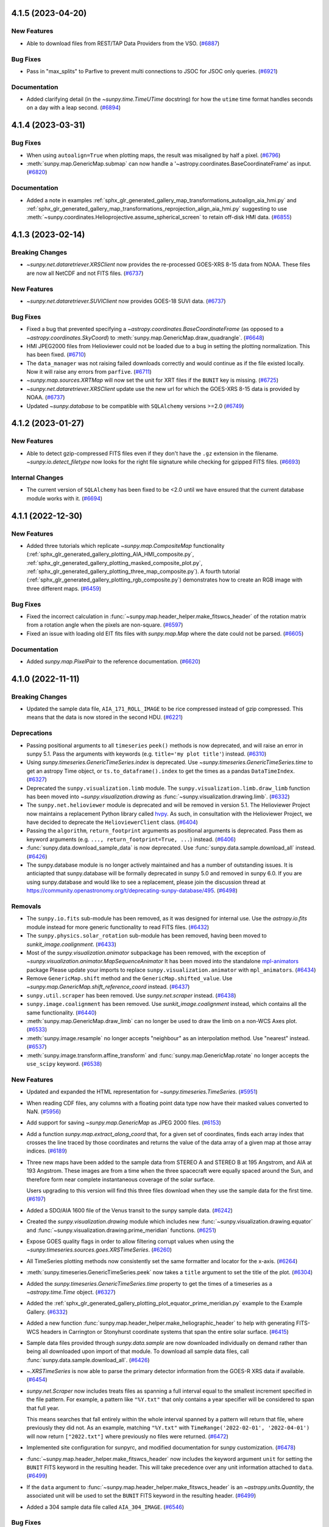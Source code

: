 4.1.5 (2023-04-20)
==================

New Features
------------

- Able to download files from REST/TAP Data Providers from the VSO. (`#6887 <https://github.com/sunpy/sunpy/pull/6887>`__)


Bug Fixes
---------

- Pass in "max_splits" to Parfive to prevent multi connections to JSOC for JSOC only queries. (`#6921 <https://github.com/sunpy/sunpy/pull/6921>`__)


Documentation
-------------

- Added clarifying detail (in the `~sunpy.time.TimeUTime` docstring) for how the ``utime`` time format handles seconds on a day with a leap second. (`#6894 <https://github.com/sunpy/sunpy/pull/6894>`__)


4.1.4 (2023-03-31)
==================

Bug Fixes
---------

- When using ``autoalign=True`` when plotting maps, the result was misaligned by half a pixel. (`#6796 <https://github.com/sunpy/sunpy/pull/6796>`__)
- :meth:`sunpy.map.GenericMap.submap` can now handle a '~astropy.coordinates.BaseCoordinateFrame' as input. (`#6820 <https://github.com/sunpy/sunpy/pull/6820>`__)


Documentation
-------------

- Added a note in examples :ref:`sphx_glr_generated_gallery_map_transformations_autoalign_aia_hmi.py` and :ref:`sphx_glr_generated_gallery_map_transformations_reprojection_align_aia_hmi.py` suggesting to use :meth:`~sunpy.coordinates.Helioprojective.assume_spherical_screen` to retain off-disk HMI data. (`#6855 <https://github.com/sunpy/sunpy/pull/6855>`__)


4.1.3 (2023-02-14)
==================

Breaking Changes
----------------

- `~sunpy.net.dataretriever.XRSClient` now provides the re-processed GOES-XRS 8-15 data from NOAA.
  These files are now all NetCDF and not FITS files. (`#6737 <https://github.com/sunpy/sunpy/pull/6737>`__)


New Features
------------

- `~sunpy.net.dataretriever.SUVIClient` now provides GOES-18 SUVI data. (`#6737 <https://github.com/sunpy/sunpy/pull/6737>`__)


Bug Fixes
---------

- Fixed a bug that prevented specifying a `~astropy.coordinates.BaseCoordinateFrame` (as opposed to a `~astropy.coordinates.SkyCoord`) to :meth:`sunpy.map.GenericMap.draw_quadrangle`. (`#6648 <https://github.com/sunpy/sunpy/pull/6648>`__)
- HMI JPEG2000 files from Helioviewer could not be loaded due to a bug in setting the plotting normalization.
  This has been fixed. (`#6710 <https://github.com/sunpy/sunpy/pull/6710>`__)
- The ``data_manager`` was not raising failed downloads correctly and would continue as if the file existed locally.
  Now it will raise any errors from ``parfive``. (`#6711 <https://github.com/sunpy/sunpy/pull/6711>`__)
- `~sunpy.map.sources.XRTMap` will now set the unit for XRT files if the ``BUNIT`` key is missing. (`#6725 <https://github.com/sunpy/sunpy/pull/6725>`__)
- `~sunpy.net.dataretriever.XRSClient` update use the new url for which the GOES-XRS 8-15 data is provided by NOAA. (`#6737 <https://github.com/sunpy/sunpy/pull/6737>`__)
- Updated `~sunpy.database` to be compatible with ``SQLAlchemy`` versions >=2.0 (`#6749 <https://github.com/sunpy/sunpy/pull/6749>`__)


4.1.2 (2023-01-27)
==================

New Features
------------

- Able to detect gzip-compressed FITS files even if they don't have the ``.gz`` extension in the filename.
  `~sunpy.io.detect_filetype` now looks for the right file signature while checking
  for gzipped FITS files. (`#6693 <https://github.com/sunpy/sunpy/pull/6693>`__)


Internal Changes
----------------

- The current version of ``SQLAlchemy`` has been fixed to be <2.0 until we have ensured that the current database module works with it. (`#6694 <https://github.com/sunpy/sunpy/pull/6694>`__)


4.1.1 (2022-12-30)
==================

New Features
------------

- Added three tutorials which replicate `~sunpy.map.CompositeMap` functionality (:ref:`sphx_glr_generated_gallery_plotting_AIA_HMI_composite.py`, :ref:`sphx_glr_generated_gallery_plotting_masked_composite_plot.py`, :ref:`sphx_glr_generated_gallery_plotting_three_map_composite.py`).
  A fourth tutorial (:ref:`sphx_glr_generated_gallery_plotting_rgb_composite.py`) demonstrates how to create an RGB image with three different maps. (`#6459 <https://github.com/sunpy/sunpy/pull/6459>`__)


Bug Fixes
---------

- Fixed the incorrect calculation in :func:`~sunpy.map.header_helper.make_fitswcs_header` of the rotation matrix from a rotation angle when the pixels are non-square. (`#6597 <https://github.com/sunpy/sunpy/pull/6597>`__)
- Fixed an issue with loading old EIT fits files with `sunpy.map.Map` where the date could not be parsed. (`#6605 <https://github.com/sunpy/sunpy/pull/6605>`__)


Documentation
-------------

- Added `sunpy.map.PixelPair` to the reference documentation. (`#6620 <https://github.com/sunpy/sunpy/pull/6620>`__)


4.1.0 (2022-11-11)
==================

Breaking Changes
----------------

- Updated the sample data file, ``AIA_171_ROLL_IMAGE`` to be rice compressed instead of gzip compressed.
  This means that the data is now stored in the second HDU. (`#6221 <https://github.com/sunpy/sunpy/pull/6221>`__)


Deprecations
------------

- Passing positional arguments to all ``timeseries`` ``peek()`` methods
  is now deprecated, and will raise an error in sunpy 5.1. Pass the arguments
  with keywords (e.g. ``title='my plot title'``) instead. (`#6310 <https://github.com/sunpy/sunpy/pull/6310>`__)
- Using `sunpy.timeseries.GenericTimeSeries.index` is deprecated.
  Use `~sunpy.timeseries.GenericTimeSeries.time` to get an astropy Time object,
  or ``ts.to_dataframe().index`` to get the times as a pandas ``DataTimeIndex``. (`#6327 <https://github.com/sunpy/sunpy/pull/6327>`__)
- Deprecated the ``sunpy.visualization.limb`` module.
  The ``sunpy.visualization.limb.draw_limb`` function has been moved into
  `~sunpy.visualization.drawing` as :func:`~sunpy.visualization.drawing.limb`. (`#6332 <https://github.com/sunpy/sunpy/pull/6332>`__)
- The ``sunpy.net.helioviewer`` module is deprecated and will be removed in version 5.1.
  The Helioviewer Project now maintains a replacement Python library called `hvpy <https://hvpy.readthedocs.io/en/latest/>`__.
  As such, in consultation with the Helioviewer Project, we have decided to deprecate the ``HelioviewerClient`` class. (`#6404 <https://github.com/sunpy/sunpy/pull/6404>`__)
- Passing the ``algorithm``, ``return_footprint`` arguments as positional arguments is deprecated. Pass them as keyword arguments (e.g. ``..., return_footprint=True, ...``) instead. (`#6406 <https://github.com/sunpy/sunpy/pull/6406>`__)
- :func:`sunpy.data.download_sample_data` is now deprecated.
  Use :func:`sunpy.data.sample.download_all` instead. (`#6426 <https://github.com/sunpy/sunpy/pull/6426>`__)
- The sunpy.database module is no longer actively maintained and has a number of outstanding issues.
  It is anticiapted that sunpy.database will be formally deprecated in sunpy 5.0 and removed in sunpy 6.0.
  If you are using sunpy.database and would like to see a replacement, please join the discussion thread at https://community.openastronomy.org/t/deprecating-sunpy-database/495. (`#6498 <https://github.com/sunpy/sunpy/pull/6498>`__)


Removals
--------

- The ``sunpy.io.fits`` sub-module has been removed, as it was designed for internal use.
  Use the `astropy.io.fits` module instead for more generic functionality to read FITS files. (`#6432 <https://github.com/sunpy/sunpy/pull/6432>`__)
- The ``sunpy.physics.solar_rotation`` sub-module has been removed, having been moved to `sunkit_image.coalignment`. (`#6433 <https://github.com/sunpy/sunpy/pull/6433>`__)
- Most of the `sunpy.visualization.animator` subpackage has been removed, with the exception of `~sunpy.visualization.animator.MapSequenceAnimator`
  It has been moved into the standalone `mpl-animators <https://pypi.org/project/mpl-animators>`_ package
  Please update your imports to replace ``sunpy.visualization.animator`` with ``mpl_animators``. (`#6434 <https://github.com/sunpy/sunpy/pull/6434>`__)
- Remove ``GenericMap.shift`` method and the ``GenericMap.shifted_value``.
  Use `~sunpy.map.GenericMap.shift_reference_coord` instead. (`#6437 <https://github.com/sunpy/sunpy/pull/6437>`__)
- ``sunpy.util.scraper`` has been removed. Use `sunpy.net.scraper` instead. (`#6438 <https://github.com/sunpy/sunpy/pull/6438>`__)
- ``sunpy.image.coalignment`` has been removed. Use `sunkit_image.coalignment` instead, which contains all the same functionality. (`#6440 <https://github.com/sunpy/sunpy/pull/6440>`__)
- :meth:`sunpy.map.GenericMap.draw_limb` can no longer be used to draw the limb on a non-WCS Axes plot. (`#6533 <https://github.com/sunpy/sunpy/pull/6533>`__)
- :meth:`sunpy.image.resample` no longer accepts "neighbour" as an interpolation method.
  Use "nearest" instead. (`#6537 <https://github.com/sunpy/sunpy/pull/6537>`__)
- :meth:`sunpy.image.transform.affine_transform` and :func:`sunpy.map.GenericMap.rotate` no longer accepts the ``use_scipy`` keyword. (`#6538 <https://github.com/sunpy/sunpy/pull/6538>`__)


New Features
------------

- Updated and expanded the HTML representation for `~sunpy.timeseries.TimeSeries`. (`#5951 <https://github.com/sunpy/sunpy/pull/5951>`__)
- When reading CDF files, any columns with a floating point data type now have their masked values converted to NaN. (`#5956 <https://github.com/sunpy/sunpy/pull/5956>`__)
- Add support for saving `~sunpy.map.GenericMap` as JPEG 2000 files. (`#6153 <https://github.com/sunpy/sunpy/pull/6153>`__)
- Add a function `sunpy.map.extract_along_coord` that, for a given set of coordinates,
  finds each array index that crosses the line traced by those coordinates and returns the value of the data
  array of a given map at those array indices. (`#6189 <https://github.com/sunpy/sunpy/pull/6189>`__)
- Three new maps have been added to the sample data from STEREO A and STEREO B at
  195 Angstrom, and AIA at 193 Angstrom. These images are from a time when
  the three spacecraft were equally spaced around the Sun, and therefore form
  near complete instantaneous coverage of the solar surface.

  Users upgrading to this version will find this three files download when they
  use the sample data for the first time. (`#6197 <https://github.com/sunpy/sunpy/pull/6197>`__)
- Added a SDO/AIA 1600 file of the Venus transit to the sunpy sample data. (`#6242 <https://github.com/sunpy/sunpy/pull/6242>`__)
- Created the `sunpy.visualization.drawing` module which includes
  new :func:`~sunpy.visualization.drawing.equator` and
  :func:`~sunpy.visualization.drawing.prime_meridian` functions. (`#6251 <https://github.com/sunpy/sunpy/pull/6251>`__)
- Expose GOES quality flags in order to allow filtering corrupt values when using the `~sunpy.timeseries.sources.goes.XRSTimeSeries`. (`#6260 <https://github.com/sunpy/sunpy/pull/6260>`__)
- All TimeSeries plotting methods now consistently set the same
  formatter and locator for the x-axis. (`#6264 <https://github.com/sunpy/sunpy/pull/6264>`__)
- :meth:`sunpy.timeseries.GenericTimeSeries.peek` now takes a ``title`` argument
  to set the title of the plot. (`#6304 <https://github.com/sunpy/sunpy/pull/6304>`__)
- Added the `sunpy.timeseries.GenericTimeSeries.time` property to get the times
  of a timeseries as a `~astropy.time.Time` object. (`#6327 <https://github.com/sunpy/sunpy/pull/6327>`__)
- Added the :ref:`sphx_glr_generated_gallery_plotting_plot_equator_prime_meridian.py` example to the Example Gallery. (`#6332 <https://github.com/sunpy/sunpy/pull/6332>`__)
- Added a new function :func:`sunpy.map.header_helper.make_heliographic_header` to help with generating FITS-WCS headers in Carrington or Stonyhurst coordinate systems that span the entire solar surface. (`#6415 <https://github.com/sunpy/sunpy/pull/6415>`__)
- Sample data files provided through `sunpy.data.sample` are now downloaded individually on demand rather than being all downloaded upon import of that module.
  To download all sample data files, call :func:`sunpy.data.sample.download_all`. (`#6426 <https://github.com/sunpy/sunpy/pull/6426>`__)
- `~.XRSTimeSeries` is now able to parse the primary detector information from the GOES-R XRS data if available. (`#6454 <https://github.com/sunpy/sunpy/pull/6454>`__)
- `sunpy.net.Scraper` now includes treats files as spanning a full interval equal to the smallest increment specified in the file pattern.
  For example, a pattern like ``"%Y.txt"`` that only contains a year specifier will be considered to span that full year.

  This means searches that fall entirely within the whole interval spanned by a pattern will return that file, where previously they did not.
  As an example, matching ``"%Y.txt"`` with ``TimeRange('2022-02-01', '2022-04-01')`` will now return ``["2022.txt"]`` where previously no files were returned. (`#6472 <https://github.com/sunpy/sunpy/pull/6472>`__)
- Implemented site configuration for sunpyrc, and modified documentation for sunpy customization. (`#6478 <https://github.com/sunpy/sunpy/pull/6478>`__)
- :func:`~sunpy.map.header_helper.make_fitswcs_header` now includes the keyword argument ``unit`` for setting the
  ``BUNIT`` FITS keyword in the resulting header.
  This will take precedence over any unit information attached to ``data``. (`#6499 <https://github.com/sunpy/sunpy/pull/6499>`__)
- If the ``data`` argument to :func:`~sunpy.map.header_helper.make_fitswcs_header` is an `~astropy.units.Quantity`,
  the associated unit will be used to set the ``BUNIT`` FITS keyword in the resulting header. (`#6499 <https://github.com/sunpy/sunpy/pull/6499>`__)
- Added a 304 sample data file called ``AIA_304_IMAGE``. (`#6546 <https://github.com/sunpy/sunpy/pull/6546>`__)


Bug Fixes
---------

- Fix a bug that prevented EUI maps with missing wavelength metadata loading. (`#6199 <https://github.com/sunpy/sunpy/pull/6199>`__)
- The `sunpy.net.dataretriever.sources.noaa.SRSClient` was not correctly setting the passive mode for FTP connection resulting in a permission error.
  This has been fixed. (`#6256 <https://github.com/sunpy/sunpy/pull/6256>`__)
- Fixed `~sunpy.timeseries.sources.XRSTimeSeries` inability to read leap-second files for GOES.
  It floors the leap-second timestamp to be ``59.999``, so that Python datetime does not raise an exception. (`#6262 <https://github.com/sunpy/sunpy/pull/6262>`__)
- Changed the default scaling for `~sunpy.map.sources.EUIMap` from a linear stretch to a asinh stretch.

  To revert to the previous linear stretch do the following::

       from astropy.visualization import ImageNormalize, LinearStretch
       euimap.plot_settings["norm"] = ImageNormalize(stretch=LinearStretch()) (`#6285 <https://github.com/sunpy/sunpy/pull/6285>`__)
- Fixed bugs when working with a coordinate frame where the observer is specified in `~sunpy.coordinates.frames.HeliographicStonyhurst` with a Cartesian representation, which is equivalent to Heliocentric Earth Equatorial (HEEQ).
  Now, the observer will always be converted to spherical representation when the coordinate frame is created. (`#6311 <https://github.com/sunpy/sunpy/pull/6311>`__)
- Fixed an error when Fido returns zero results from the VSO
  and some results from at least one other data source. This
  (now fixed) error is only present when using numpy version >= 1.23. (`#6318 <https://github.com/sunpy/sunpy/pull/6318>`__)
- If a level 1 XRT file does not specify the heliographic longitude of the spacecraft,
  a silent assumption is made that the spacecraft is at zero Stonyhurst
  heliographic longitude (i.e., the same longitude as Earth). (`#6333 <https://github.com/sunpy/sunpy/pull/6333>`__)
- The sample data retry was failing under parfive 2.0.0. (`#6334 <https://github.com/sunpy/sunpy/pull/6334>`__)
- Fixed bug that prevented `~sunpy.coordinates.metaframes.RotatedSunFrame` instances from being pickled. (`#6342 <https://github.com/sunpy/sunpy/pull/6342>`__)
- Fix a bug in loading `.XRSTimeSeries` due to unsupported quality flag column names. (`#6410 <https://github.com/sunpy/sunpy/pull/6410>`__)
- Adds units (dimensionless units) to the quality columns in `.XRSTimeSeries`. (`#6423 <https://github.com/sunpy/sunpy/pull/6423>`__)
- Refactored `~sunpy.map.sources.SXTMap` to use ITRS observer coordinate information
  in header rather than incorrect HGS keywords.
  The `~sunpy.map.sources.SXTMap` also now uses the default ``dsun`` property as this
  information can be derived from the (now corrected) observer coordinate. (`#6436 <https://github.com/sunpy/sunpy/pull/6436>`__)
- In `sunpy.map.GenericMap.coordinate_system` and `sunpy.map.GenericMap.date`, the default values
  will now be used if the expected key(s) used to derive those properties are empty.
  Previously, empty values of these keys were not treated as missing and thus the default values
  were not correctly filled in. (`#6436 <https://github.com/sunpy/sunpy/pull/6436>`__)
- Fixed a bug where the observer coordinate was incorrectly determined for `~sunpy.map.sources.KCorMap`. (`#6447 <https://github.com/sunpy/sunpy/pull/6447>`__)
- Trying to download an empty search response from the JSOC now results in an empty results object.
  Previously the results object contained the path to the sunpy download directory. (`#6449 <https://github.com/sunpy/sunpy/pull/6449>`__)
- Removed an error when searching CDAWEB using `sunpy.net.Fido` and no results are returned.
  An empty response table is now returned. (`#6450 <https://github.com/sunpy/sunpy/pull/6450>`__)
- Fix a bug to parse the GOES "observatory" number in `~.XRSTimeSeries` for GOES 13, 14, 15 and for the 1 minute GOES-R data. (`#6451 <https://github.com/sunpy/sunpy/pull/6451>`__)
- Changed the default scaling for `~sunpy.map.sources.XRTMap` from a linear stretch to `~astropy.visualization.LogStretch`.

  To revert to the previous linear stretch do the following::

       from astropy.visualization import ImageNormalize, LinearStretch
       xrtmap.plot_settings["norm"] = ImageNormalize(stretch=LinearStretch()) (`#6480 <https://github.com/sunpy/sunpy/pull/6480>`__)
- Fix the ``detector`` property of `~sunpy.map.sources.SOTMap` to return "SOT". (`#6480 <https://github.com/sunpy/sunpy/pull/6480>`__)
- The right-hand y-axis of the GOES-XRS timeseries plots with labelled flare classes
  now automatically scales with the left-hand y-axis. (`#6486 <https://github.com/sunpy/sunpy/pull/6486>`__)
- Add support for Python 3.11.

  The deprecated `cgi.parse_header` is now available as
  `sunpy.util.net.parse_header`. (`#6512 <https://github.com/sunpy/sunpy/pull/6512>`__)
- Fixed the metadata handling of :meth:`~sunpy.map.GenericMap.resample` and :meth:`~sunpy.map.GenericMap.superpixel` so that the CDELTi values are scaled and the PCi_j matrix (if used) is modified in the correct manner for asymmetric scaling.
  The previous approach of having the PCi_j matrix store all of the scaling resulted in non-intuitive behaviors when accessing the `~sunpy.map.GenericMap.scale` and `~sunpy.map.GenericMap.rotation_matrix` properties, and when de-rotating a map via :meth:`~sunpy.map.GenericMap.rotate`. (`#6571 <https://github.com/sunpy/sunpy/pull/6571>`__)
- Fixd a bug with the `sunpy.map.GenericMap.scale` property for maps containing only the CDij matrix where the scale was not being determined from the CDij matrix. (`#6573 <https://github.com/sunpy/sunpy/pull/6573>`__)
- Fixed a bug with the `sunpy.map.GenericMap.rotation_matrix` property for maps using the CDij matrix formulism where the rotation matrix would be calculated incorrectly for non-square pixels. (`#6573 <https://github.com/sunpy/sunpy/pull/6573>`__)
- Fixed a bug where :func:`~sunpy.time.parse_time` would always disregard the remainder of a time string starting with the final period if it was followed by only zeros, which could affect the parsing of the time string. (`#6581 <https://github.com/sunpy/sunpy/pull/6581>`__)


Documentation
-------------

- Improved annotations in the SRS active regions plotting example. (`#6196 <https://github.com/sunpy/sunpy/pull/6196>`__)
- Updated gallery examples that use STEREO data to use sample data instead
  of searching for and downloading data via Fido. (`#6197 <https://github.com/sunpy/sunpy/pull/6197>`__)
- Added the current bugfix release policy to the docs. (`#6336 <https://github.com/sunpy/sunpy/pull/6336>`__)
- The :ref:`map_guide` and :ref:`timeseries_guide` have been reviewed and updated. (`#6345 <https://github.com/sunpy/sunpy/pull/6345>`__)
- Adds a pull request check list to the Developer's Guide. (`#6346 <https://github.com/sunpy/sunpy/pull/6346>`__)
- Improved the plotting guide. (`#6430 <https://github.com/sunpy/sunpy/pull/6430>`__)
- Slight improvements to the downloading data with Fido part of the guide. (`#6444 <https://github.com/sunpy/sunpy/pull/6444>`__)
- Split the units and coordinate guides on to separate pages, and made minor improvements to them. (`#6462 <https://github.com/sunpy/sunpy/pull/6462>`__)
- Added a how-to guide (``conda_for_dependencies``) for using ``conda`` to set up an environment with the complete set of dependencies to use all optional features, build the documentation, and/or run the full test suite.
  The guide also describes how best to have an editable installation of ``sunpy`` in this environment. (`#6524 <https://github.com/sunpy/sunpy/pull/6524>`__)


Internal Changes
----------------

- Added a ``columns`` keyword to each plot method for all `sunpy.timeseries.GenericTimeSeries` sources. (`#6056 <https://github.com/sunpy/sunpy/pull/6056>`__)
- Added a script in the ``sunpy/tools`` that will update all the Python libraries in ``sunpy/extern``. (`#6127 <https://github.com/sunpy/sunpy/pull/6127>`__)
- Added automatic conversion of unit strings in CDF files to astropy unit objects for the following instruments: PSP/ISOIS, SOHO/CELIAS, SOHO/COSTEP-EPHIN, and SOHO/ERNE. (`#6159 <https://github.com/sunpy/sunpy/pull/6159>`__)
- Add an environment variable ``SUNPY_NO_BUILD_ANA_EXTENSION`` which when present
  will cause sunpy to not compile the ANA C extension when building from source. (`#6166 <https://github.com/sunpy/sunpy/pull/6166>`__)
- ``sunpy`` now uses the `Limited Python API <https://docs.python.org/3/c-api/stable.html>`__.
  Therefore, one binary distribution (wheel) per platform is now published and it is compatible with all Python versions ``sunpy`` supports. (`#6171 <https://github.com/sunpy/sunpy/pull/6171>`__)
- Add support for upcoming parfive 2.0 release. (`#6243 <https://github.com/sunpy/sunpy/pull/6243>`__)
- The primary sample-data URL will be changing from ``https://github.com/sunpy/sample-data/raw/master/sunpy/v1/`` to ``https://github.com/sunpy/data/raw/main/sunpy/v1/``.
  We expect GitHub to redirect from the old URL for sometime but will eventually expire it.
  The ``data.sunpy.org`` mirror will continue to be available. (`#6289 <https://github.com/sunpy/sunpy/pull/6289>`__)
- Add support for downloading sample data from more than two mirror locations. (`#6295 <https://github.com/sunpy/sunpy/pull/6295>`__)
- Timeseries data sources can now set the ``_peek_title`` class attribute
  to set the default plot title produced when ``.peek()`` is called and the user
  does not provide a custom title. (`#6304 <https://github.com/sunpy/sunpy/pull/6304>`__)
- All internal code for limb drawing now uses :func:`~sunpy.visualization.drawing.limb`. (`#6332 <https://github.com/sunpy/sunpy/pull/6332>`__)
- Add maintainer documentation on the backport bot (`#6355 <https://github.com/sunpy/sunpy/pull/6355>`__)
- Switched to using the standard matrix-multiplication operator (available in Python 3.5+) instead of a custom function. (`#6376 <https://github.com/sunpy/sunpy/pull/6376>`__)
- Fixed a colormap deprecation warning when importing the sunpy colormaps
  with Matplotlib 3.6. (`#6379 <https://github.com/sunpy/sunpy/pull/6379>`__)
- Removed custom tick label rotation from Lyra, EVE, and Norh timeseries sources, and grid drawing from NOAA and RHESSI sources. (`#6385 <https://github.com/sunpy/sunpy/pull/6385>`__)
- Added tests and test data for `~sunpy.map.sources.SXTMap` (`#6436 <https://github.com/sunpy/sunpy/pull/6436>`__)
- Fixed a bug where the private attribute ``_default_observer_coordinate`` for `~sunpy.map.GenericMap` was being used even when there was sufficient observer metadata in the header. (`#6447 <https://github.com/sunpy/sunpy/pull/6447>`__)
- Tidy the GOES XRSTimesSeries tests and add two new XRS files to test. (`#6460 <https://github.com/sunpy/sunpy/pull/6460>`__)
- Added a pre-commit hook for `codespell
  <https://github.com/codespell-project/codespell>`__, and applied
  spelling fixes throughout the package. (`#6574 <https://github.com/sunpy/sunpy/pull/6574>`__)


v4.0.0 (2022-05-06)
===================

Breaking Changes
----------------

- When rotating images using the SciPy rotation method, the default behavior is now to clip the output range to the input range, which matches the default behavior of the scikit-image rotation method. (`#5867 <https://github.com/sunpy/sunpy/pull/5867>`__)
- Any NaNs are now preserved by :func:`sunpy.image.transform.affine_transform` and :meth:`sunpy.map.GenericMap.rotate`. (`#5867 <https://github.com/sunpy/sunpy/pull/5867>`__)
- :func:`sunpy.image.transform.affine_transform` and :meth:`sunpy.map.GenericMap.rotate` now default to using SciPy for rotation instead of scikit-image, so rotation results may be slightly different. (`#5867 <https://github.com/sunpy/sunpy/pull/5867>`__)
- The math convenience methods of `sunpy.map.GenericMap` - :meth:`~sunpy.map.GenericMap.max`, :meth:`~sunpy.map.GenericMap.mean`, :meth:`~sunpy.map.GenericMap.min`, and , :meth:`~sunpy.map.GenericMap.std` - now ignore NaNs in the image data. (`#5867 <https://github.com/sunpy/sunpy/pull/5867>`__)
- :func:`sunpy.image.transform.affine_transform` and :meth:`sunpy.map.GenericMap.rotate` now default to using NaN instead of zero for the ``missing`` value, the value used for pixels in the output array that have no corresponding pixel in the input array.
  To obtain the previous behavior, ``missing`` should be explicitly specified as zero. (`#5867 <https://github.com/sunpy/sunpy/pull/5867>`__)
- The `.JSOCClient` and every `sunpy.net.dataretriever.GenericClient` was passing all ``**kwargs`` to `parfive.Downloader.enqueue_file`, this was unintended and has been removed. (`#6052 <https://github.com/sunpy/sunpy/pull/6052>`__)
- Changed the default interpolation order for :meth:`sunpy.map.GenericMap.rotate` from 4 to 3, with the precise meaning of these interpolation orders depending on the selected rotation method.
  For the default rotation method, which uses :func:`scipy.ndimage.affine_transform`, this changes the default interpolation from biquartic to bicubic, which reduces the computation time without reducing the quality of the output below what a typical user needs. (`#6089 <https://github.com/sunpy/sunpy/pull/6089>`__)


Deprecations
------------

- Deprecate ``sunpy.image.coalignment`` as the code has now been moved to
  `sunkit_image.coalignment` with an identical API.
  This module will be removed in sunpy 4.1. (`#5957 <https://github.com/sunpy/sunpy/pull/5957>`__)
- The ``sunpy.map.GenericMap.shift`` method has been renamed to
  `sunpy.map.GenericMap.shift_reference_coord` and
  ``shift`` has been deprecated. (`#5977 <https://github.com/sunpy/sunpy/pull/5977>`__)
- The ``sunpy.map.GenericMap.shifted_value`` property has been deprecated.
  Modifications to the reference coordinate can be found in the
  ``CRVAL1`` and ``CRVAL2`` keys of ``sunpy.map.GenericMap.meta.modified_items``. (`#5977 <https://github.com/sunpy/sunpy/pull/5977>`__)
- The ``sunpy.io.fits`` module is deprecated, as it was designed for internal use
  only. Use the `astropy.io.fits` module instead for more generic functionality
  to read FITS files. (`#5983 <https://github.com/sunpy/sunpy/pull/5983>`__)
- ``sunpy.physics.solar_rotation.mapsequence_solar_derotate`` is deprecated and will be removed in version 4.1.
  This function has been moved to ``sunkit_image.coalignment.mapsequence_coalign_by_rotation`` and has an identical API and functionality. (`#6031 <https://github.com/sunpy/sunpy/pull/6031>`__)
- ``sunpy.physics.solar_rotation.calculate_solar_rotate_shift`` is deprecated and will be removed in version 4.1.
  This function has been moved to ``sunkit_image.coalignment.calculate_solar_rotate_shift`` and has an identical API and functionality. (`#6031 <https://github.com/sunpy/sunpy/pull/6031>`__)
- Deprecated using `sunpy.map.GenericMap.draw_limb` on an Axes that is not a
  WCSAxes. (`#6079 <https://github.com/sunpy/sunpy/pull/6079>`__)


New Features
------------

- Added support for Python 3.10 (`#5568 <https://github.com/sunpy/sunpy/pull/5568>`__)
- Added support for ``"%Y.%m.%d_%H:%M:%S_UTC"`` and ``"%Y.%m.%d_%H:%M:%S"`` time formats in `sunpy.time.parse_time`. (`#5647 <https://github.com/sunpy/sunpy/pull/5647>`__)
- The ``rsun`` argument to :func:`~sunpy.map.header_helper.get_observer_meta` is now
  optional. (`#5655 <https://github.com/sunpy/sunpy/pull/5655>`__)
- Added the :meth:`~sunpy.net.base_client.QueryResponseTable.total_size`, which
  estimates the total size of the results from a Fido query. If this is supported
  by a client, the total size is printed alongside the results.

  To add support for this in external clients, make sure one column contains
  the individual filesizes as `~astropy.units.Quantity`, and set the
  ``size_column`` class attribute to the name of this column. (`#5659 <https://github.com/sunpy/sunpy/pull/5659>`__)
- Added the ability to specify the use of Carrington coordinates with
  :meth:`sunpy.map.GenericMap.draw_grid`. (`#5703 <https://github.com/sunpy/sunpy/pull/5703>`__)
- Printing a `.MetaDict`  will now show each entry on a new line. (`#5765 <https://github.com/sunpy/sunpy/pull/5765>`__)
- Removed support for Python 3.7. (`#5773 <https://github.com/sunpy/sunpy/pull/5773>`__)
- The 'event_endtime', 'event_starttime' and 'event_peaktime' columns in a HEK
  query are now returned as `~astropy.time.Time` objects. Previously they were
  timestamp strings. (`#5806 <https://github.com/sunpy/sunpy/pull/5806>`__)
- Added a helpful warning message when converting a 2D Helioprojective coordinate will return all NaNs. (`#5817 <https://github.com/sunpy/sunpy/pull/5817>`__)
- The colorbar limits on HMI magnetic field maps are now automatically
  set to be symmetric about zero. (`#5825 <https://github.com/sunpy/sunpy/pull/5825>`__)
- Added a ``clip`` keyword to :func:`sunpy.image.transform.affine_transform` and :meth:`sunpy.map.GenericMap.rotate` to enable or disable whether the range of the output image is clipped to the range of the input range. (`#5867 <https://github.com/sunpy/sunpy/pull/5867>`__)
- Created the decorator :func:`sunpy.image.transform.add_rotation_function` for registering new rotation functions for use by :func:`sunpy.image.transform.affine_transform` and :meth:`sunpy.map.GenericMap.rotate`. (`#5867 <https://github.com/sunpy/sunpy/pull/5867>`__)
- `sunpy.image.transform.affine_transform` and :meth:`sunpy.map.GenericMap.rotate`
  have both had their ``use_scipy`` arguments deprecated. Instead use the new
  ``method`` argument to select from the available rotation methods. (`#5916 <https://github.com/sunpy/sunpy/pull/5916>`__)
- Added a Maxwell unit and any places where a conversion to Gauss occurs has been removed. (`#5998 <https://github.com/sunpy/sunpy/pull/5998>`__)
- Add a basic HTML representation for `~sunpy.timeseries.TimeSeries`. (`#6032 <https://github.com/sunpy/sunpy/pull/6032>`__)
- The minimum supported asdf version has been increased to 2.8.0 to allow future
  compatibility with the breaking changes planned for asdf 3.0.
  In addition to this the `asdf-astropy <https://github.com/astropy/asdf-astropy>`__
  package is now required to serialise and deserialise the sunpy coordinate frame
  classes to ASDF. (`#6057 <https://github.com/sunpy/sunpy/pull/6057>`__)
- Added the option to rotate using `OpenCV <https://opencv.org>`__ when using :func:`sunpy.image.transform.affine_transform` or :meth:`sunpy.map.GenericMap.rotate` by specifying ``method='cv2'``.
  The OpenCV Python package must be installed on the system. (`#6089 <https://github.com/sunpy/sunpy/pull/6089>`__)


Bug Fixes
---------

- Fixed reading CDF files when a column has no entries. If this is the case the
  column will be ignored, and a message logged at DEBUG level. (`#5664 <https://github.com/sunpy/sunpy/pull/5664>`__)
- Fixed the units of `sunpy.map.sources.HMISynopticMap.scale` and
  `sunpy.map.sources.MDISynopticMap.scale`. (`#5682 <https://github.com/sunpy/sunpy/pull/5682>`__)
- Fixed a bug where custom values in the ``plot_settings`` dictionary were not being propagated
  to new map instances created when calling map methods (e.g. ``.submap``). (`#5687 <https://github.com/sunpy/sunpy/pull/5687>`__)
- Added automatic conversion of some common but non-standard unit strings in CDF
  files to astropy unit objects. If sunpy does not recognise the unit string for
  a particular column, units of ``u.dimensionless_unscaled`` are applied to that
  column and a warning raised.

  If you think a given unit should not be dimensionless and support should be
  added for it in sunpy, please raise an issue at
  https://github.com/sunpy/sunpy/issues. (`#5692 <https://github.com/sunpy/sunpy/pull/5692>`__)
- The default ``id_type`` in :func:`sunpy.coordinates.get_horizons_coord` is now
  `None` to match the default ``id_type`` in astroquery 0.4.4, which will search
  major bodies first, and if no major bodies are found, then search small bodies.
  For older versions of astroquery the default ``id_type`` used by
  :func:`~sunpy.coordinates.get_horizons_coord` is still ``'majorbody'``. (`#5707 <https://github.com/sunpy/sunpy/pull/5707>`__)
- In consultation with JSOC, we now limit all JSOC downloads to one connection.
  This will override all connection user settings passed to the downloader. (`#5714 <https://github.com/sunpy/sunpy/pull/5714>`__)
- Updated the ``plot`` methods on some timeseries classes to correctly label and format the time axis. (`#5720 <https://github.com/sunpy/sunpy/pull/5720>`__)
- Fixed a long-standing bug where our logger could intercept Astropy warnings in addition to SunPy warnings, and thus could conflict with Astropy's logger. (`#5722 <https://github.com/sunpy/sunpy/pull/5722>`__)
- Update asdf schemas so that references use URIs not tags as this is not
  supported by the new asdf extensions API. (`#5723 <https://github.com/sunpy/sunpy/pull/5723>`__)
- Increased the default maximum amount of records returned from HEC to 500 from 10.
  If the maximum number of records are returned, a message is shown. (`#5738 <https://github.com/sunpy/sunpy/pull/5738>`__)
- Reading a series of CDF files where at least one of them is empty no longer
  raises an error. A message for each empty file is logged at the DEBUG level. (`#5751 <https://github.com/sunpy/sunpy/pull/5751>`__)
- :func:`sunpy.map.header_helper.make_fitswcs_header` now includes a PC_ij matrix in the returned
  header if no rotation is specified. (`#5763 <https://github.com/sunpy/sunpy/pull/5763>`__)
- In the case where a map header has no PC_ij values, CROTA2 != 0, and
  CDELT1 != CDELT2, the calculation of the map rotation matrix has been fixed.
  This bug only affected maps with non-zero rotation, no PC matrix in the header,
  and un-equal scales along the two image axes. (`#5766 <https://github.com/sunpy/sunpy/pull/5766>`__)
- Maps created from :meth:`~sunpy.map.GenericMap.resample` and
  :meth:`~sunpy.map.GenericMap.superpixel` have been fixed in the case where
  the resampling was not square, and the PCi_j matrix (often a rotation matrix)
  was not a multiple of the identity matrix. When the PCi_j or CDi_j formalisms
  are used in the metadata these are now correctly modified, and the CDELT values
  are left unchanged. (`#5786 <https://github.com/sunpy/sunpy/pull/5786>`__)
- The ``__repr__`` of several `sunpy.database` classes have been updated to remove angular
  brackets and add equals signs. As an example, ``'<DatabaseEntry(id 3)>'`` has changed to
  ``'DatabaseEntry(id=3)'`` (`#5790 <https://github.com/sunpy/sunpy/pull/5790>`__)
- Fixed a bug when rotating a map by a matrix that is not purely a rotation.
  The likely way to inadvertently encounter this bug was when de-rotating a map with rectangular pixels that were not aligned with the coordinate axes. (`#5803 <https://github.com/sunpy/sunpy/pull/5803>`__)
- Fixed a bug where rotating a map while simultaneously scaling it could result in some of the map data being cropped out. (`#5803 <https://github.com/sunpy/sunpy/pull/5803>`__)
- Symmetric colorbar limits are no longer set on intensity images from MDI. (`#5825 <https://github.com/sunpy/sunpy/pull/5825>`__)
- Fixed plotting and peeking NORH timeseries data with ``pandas`` 1.4.0. (`#5830 <https://github.com/sunpy/sunpy/pull/5830>`__)
- In the case where `sunpy.database.Database.fetch()` successfully downloads only some of the search results, a `~sunpy.database.PartialFetchError` is raised. This fixes a bug where the successful downloads would have been added to the database, but sometimes with incorrect metadata. (`#5835 <https://github.com/sunpy/sunpy/pull/5835>`__)
- When getting IRIS files from the VSO, Fido was incorrectly labelling them as XML files. (`#5868 <https://github.com/sunpy/sunpy/pull/5868>`__)
- `~sunpy.map.sources.HMIMap` now looks for ``'INSTRUME'`` instead of ``'TELESCOP'`` in order to support Helioviewer JPEG2000 versions of HMI data which do not preserve the ``'TELESCOP'`` keyword as expected in the JSOC standard. (`#5886 <https://github.com/sunpy/sunpy/pull/5886>`__)
- Fixes a bug where the ``cmap`` and ``norm`` keyword arguments were ignored when calling
  `~sunpy.map.MapSequence.plot`. (`#5889 <https://github.com/sunpy/sunpy/pull/5889>`__)
- Fix parsing of the GOES/XRS netcdf files to ignore leap seconds. (`#5915 <https://github.com/sunpy/sunpy/pull/5915>`__)
- Fixed compatibility with ``h5netcdf>0.14`` when loading GOES netcdf files. (`#5920 <https://github.com/sunpy/sunpy/pull/5920>`__)
- Fixed bugs with the rebinning and per-keV calculation for Fermi/GBM summary lightcurves (`~sunpy.timeseries.sources.GBMSummaryTimeSeries`). (`#5943 <https://github.com/sunpy/sunpy/pull/5943>`__)
- Fixed the unintentionally slow parsing of Fermi/GBM files (`~sunpy.timeseries.sources.GBMSummaryTimeSeries`). (`#5943 <https://github.com/sunpy/sunpy/pull/5943>`__)
- Fixes a bug in `~sunpy.map.sources.SJIMap` where undefined variable was
  used when parsing the wavelength.
  Also fixes the unit parsing by removing the "corrected" string from the
  ``BUNIT`` keyword as "corrected DN" cannot be parsed as a valid FITS unit. (`#5968 <https://github.com/sunpy/sunpy/pull/5968>`__)
- Fixed unit handling issue with `.GenericMap` and lowercasing the unit before it submits it to `astropy.units`. (`#5970 <https://github.com/sunpy/sunpy/pull/5970>`__)
- Fixed reading CDF files when a variable has more than 2 dimensions. If this is the case the variable will be ignored, and a user warning is provided. (`#5975 <https://github.com/sunpy/sunpy/pull/5975>`__)
- Fixed `sunpy.system_info` so it returns the extra group when an optional dependency is missing. (`#6011 <https://github.com/sunpy/sunpy/pull/6011>`__)
- Relax condition check for a HMI Synoptic map source. (`#6018 <https://github.com/sunpy/sunpy/pull/6018>`__)
- `.VSOClient` was not passing ``**kwargs`` through each download method. (`#6052 <https://github.com/sunpy/sunpy/pull/6052>`__)
- Fixed the inability to rotate images and maps with byte ordering that is different from the native byte order of the system (e.g., big-endian values on a little-endian system) for certain interpolation orders when internally using ``scikit-image``. (`#6064 <https://github.com/sunpy/sunpy/pull/6064>`__)
- Fixed a crash for dask arrays when displaying the `~sunpy.map.GenericMap` html representation. (`#6088 <https://github.com/sunpy/sunpy/pull/6088>`__)
- Constructing the color map name for a `~sunpy.map.sources.KCorMap` no longer requires the "detector" key in the metadata.
  This allows for reading files that are missing this keyword, as in the KCor JPEG2000 files. (`#6112 <https://github.com/sunpy/sunpy/pull/6112>`__)
- We now correctly pass keyword arguments in our internal FITS reader to `astropy.io.fits.open`. (`#6123 <https://github.com/sunpy/sunpy/pull/6123>`__)


Documentation
-------------

- Fixed various plotting issues with the gallery example :ref:`sphx_glr_generated_gallery_units_and_coordinates_AIA_limb_STEREO.py`. (`#5534 <https://github.com/sunpy/sunpy/pull/5534>`__)
- Improved the gallery example :ref:`sphx_glr_generated_gallery_units_and_coordinates_SDO_to_STEREO_Coordinate_Conversion.py` to better illustrate how coordinate transformations interact with submaps and coordinate plotting. (`#5534 <https://github.com/sunpy/sunpy/pull/5534>`__)
- Tidy the API Reference section of the documentation and improve the landing
  page for the docs. (`#5623 <https://github.com/sunpy/sunpy/pull/5623>`__)
- Add info about loading CDF files to the API documentation. (`#5735 <https://github.com/sunpy/sunpy/pull/5735>`__)
- Added a known issues entry about ``scikit-image`` package version pinning. (`#5865 <https://github.com/sunpy/sunpy/pull/5865>`__)
- Edited entries in the example gallery to have a consistent plotting style.
  Added said style guidelines to the example gallery page in the dev guide. (`#5870 <https://github.com/sunpy/sunpy/pull/5870>`__)
- Added the gallery example :ref:`sphx_glr_generated_gallery_map_transformations_projection_custom_origin.py`, which specifically showcases the azimuthal equidistant projection (also known as the Postel projection). (`#5961 <https://github.com/sunpy/sunpy/pull/5961>`__)
- Remove the part of the `~sunpy.map.sources.SJIMap` docstring that says
  it only works on L1 as the data work for L2 and the level checking was
  not being enforced. (`#5968 <https://github.com/sunpy/sunpy/pull/5968>`__)
- Updated the timeseries documentation to make it clear that you can pass in a numpy array. (`#6024 <https://github.com/sunpy/sunpy/pull/6024>`__)


Internal Changes
----------------

- Sped up the parsing of results from the VSO. For large queries this significantly
  reduces the time needed to perform a query to the VSO. (`#5681 <https://github.com/sunpy/sunpy/pull/5681>`__)
- `sunpy.map.GenericMap.wcs` now checks that the scale property has the correct
  units whilst constructing the WCS. (`#5682 <https://github.com/sunpy/sunpy/pull/5682>`__)
- Added `packaging <https://pypi.org/project/packaging/>`__ as a core dependency as distutils is now deprecated. (`#5713 <https://github.com/sunpy/sunpy/pull/5713>`__)
- `~sunpy.util.exceptions.SunpyWarning` is no longer a subclass of `~astropy.utils.exceptions.AstropyWarning`. (`#5722 <https://github.com/sunpy/sunpy/pull/5722>`__)
- Running the tests now requires the ``pytest-xdist`` package. By
  default tests are *not* run in parallel, but can be configured to do so
  using ``pytest-xdist`` command line options. (`#5827 <https://github.com/sunpy/sunpy/pull/5827>`__)
- Migrate the asdf infrastructure to the new style converters etc added in asdf
  2.8.0. This makes sure sunpy will be compatible with the upcoming asdf 3.0 release. (`#6057 <https://github.com/sunpy/sunpy/pull/6057>`__)
- Declare in our dependencies that we are not compatible with asdf 3.0.0 until we
  are. (`#6077 <https://github.com/sunpy/sunpy/pull/6077>`__)
- Improved performance of the code that parses dates in clients that use the
  `~sunpy.net.scraper.Scraper` to get available files. (`#6101 <https://github.com/sunpy/sunpy/pull/6101>`__)


3.1.0 (2021-10-29)
==================

Breaking Changes
----------------

- :meth:`sunpy.timeseries.sources.NOAAIndicesTimeSeries.peek` accepts ``plot_type`` as an argument instead of ``type``. (`#5200 <https://github.com/sunpy/sunpy/pull/5200>`__)
- Fill values are now set to `numpy.nan` in ``sunpy.timeseries.sources.noaa`` file
  parsers. They were previously set to a fill value of ``-1``. (`#5363 <https://github.com/sunpy/sunpy/pull/5363>`__)
- `sunpy.map.GenericMap.date` now looks for more metadata than just DATE-OBS,
  using new FITS keywords defined in version 4 of the standard.
  `sunpy.map.GenericMap.date` now returns, in order of preference:

  1. The DATE-OBS FITS keyword
  2. `~sunpy.map.GenericMap.date_average`
  3. `~sunpy.map.GenericMap.date_start`
  4. `~sunpy.map.GenericMap.date_end`
  5. The current time.

  If DATE-OBS is present alongside DATE-AVG or DATE-BEG and DATE-END, this results
  in a behaviour change to favour the new (more precisely defined) keywords.
  It is recommended
  to use `~sunpy.map.GenericMap.date_average`,
  `~sunpy.map.GenericMap.date_start`, or `~sunpy.map.GenericMap.date_end`
  instead if you need one of these specific times. (`#5449 <https://github.com/sunpy/sunpy/pull/5449>`__)
- ``sunpy.io.fits.get_header`` no longer automatically tries to add the
  WAVEUNIT keyword if it isn't present in the header. To replicate the original
  behaviour do::

    header = sunpy.io.fits.get_header(...)
    waveunit = sunpy.io.fits.extract_waveunit(header)
    if waveunit is not None:
        header['WAVEUNIT'] = waveunit

  The `sunpy.map.GenericMap.waveunit` property still uses
  ``sunpy.io.fits.extract_waveunit``` to try and get the waveunit if the
  WAVEUNIT key isn't present. (`#5501 <https://github.com/sunpy/sunpy/pull/5501>`__)
- `sunpy.map.GenericMap.wcs` no longer passes the whole ``.meta`` dictionary to
  `astropy.wcs.WCS` when constructing ``.wcs``. Instead each metadata value is
  manually taken from various map properties, which allows fixes to be made to
  the WCS without modifying the original map header. We think that
  `~sunpy.map.GenericMap.wcs` correctly sets all the keys needed for a full WCS
  header, but if you find anything missing please open an issue on the sunpy
  issue tracker. (`#5501 <https://github.com/sunpy/sunpy/pull/5501>`__)


Deprecations
------------

- ``sunpy.util.scraper.Scraper`` has been moved into `sunpy.net`, please update your imports to be ``from sunpy.net import Scraper``. (`#5364 <https://github.com/sunpy/sunpy/pull/5364>`__)
- Using "neighbour" as a resampling method in
  :func:`sunpy.image.resample.resample` is deprecated. Use "nearest" instead,
  which has the same effect. (`#5480 <https://github.com/sunpy/sunpy/pull/5480>`__)
- The `sunpy.visualization.animator` subpackage has been spun out into the
  standalone `mpl-animators <https://pypi.org/project/mpl-animators>`_ package,
  with the exception of `~sunpy.visualization.animator.MapSequenceAnimator`.
  Please update your imports to replace ``sunpy.visualization.animator`` with
  ``mpl_animators``.

  This is primarily because the ``ndcube`` package now relies on the animator
  classes as well as `sunpy`. (`#5619 <https://github.com/sunpy/sunpy/pull/5619>`__)


Removals
--------

- The deprecated ``sunpy.roi.chaincode.Chaincode`` has been removed in favour of `sunpy.net.helio.Chaincode`. (`#5304 <https://github.com/sunpy/sunpy/pull/5304>`__)
- The deprecated ``sunpy.roi.roi`` was removed, there is no direct replacement but `astropy-regions <https://astropy-regions.readthedocs.io/en/latest/>`__ is something to consider. (`#5304 <https://github.com/sunpy/sunpy/pull/5304>`__)
- The deprecated ``sunpy.instr`` has been removed, please use `sunkit_instruments <https://docs.sunpy.org/projects/sunkit-instruments/en/stable/>`__. (`#5304 <https://github.com/sunpy/sunpy/pull/5304>`__)
- The deprecated ``sunpy.map.GenericMap.size`` has been removed, please use ``sunpy.map.GenericMap.data.size``. (`#5304 <https://github.com/sunpy/sunpy/pull/5304>`__)
- The deprecated ability to read txt files from `sunpy.timeseries.sources.noaa.NOAAIndicesTimeSeries` and `sunpy.timeseries.sources.noaa.NOAAPredictIndicesTimeSeries` has been removed as the data provided by NOAA is now provided as JSON files. (`#5304 <https://github.com/sunpy/sunpy/pull/5304>`__)
- Removed various deprecated methods on our Fido clients and responses:

  1. ``UnifiedResponse.build_table``, ``UnifiedResponse.tables``, ``UnifiedResponse.responses``, ``UnifiedResponse.get_response`` and ``UnifiedResponse.blocks`` as ``UnifiedResponse`` is now an `astropy.table.Table` that is sliceable.
  2. ``UnifiedResponse.response_block_properties`` as ``UnifiedResponse.path_format_keys`` was added as a better replacement.
  3. ``HECClient.time_query`` as you can now use ``Fido.search`` directly.
  4. ``sunpy.net.jsoc.attrs.Keys`` was not used for querying JSOC.
  5. ``sunpy.net.jsoc.JSOCClient.search_metadata`` as the functionality this provided was merged into `sunpy.net.jsoc.JSOCClient.search`.
  6. ``sunpy.net.vso.VSOClient.link`` as better search support in the client replaces this method. (`#5304 <https://github.com/sunpy/sunpy/pull/5304>`__)
- The deprecated ``sunpy.map.GenericMap.draw_rectangle()`` has been removed, the replacement is :meth:`sunpy.map.GenericMap.draw_quadrangle` (`#5304 <https://github.com/sunpy/sunpy/pull/5304>`__)
- sunpy now errors if the unused ``.rsun`` or ``.heliographic_observer``
  attributes are set on a `~astropy.wcs.WCS`. (`#5348 <https://github.com/sunpy/sunpy/pull/5348>`__)
- Support for passing non-unit levels to :meth:`sunpy.map.GenericMap.draw_contours`
  when map data has units set has been removed, and with now raise an error. (`#5352 <https://github.com/sunpy/sunpy/pull/5352>`__)
- The ``origin`` argument to :meth:`sunpy.map.GenericMap.world_to_pixel` and
  :meth:`sunpy.map.GenericMap.pixel_to_world` has been removed. (`#5353 <https://github.com/sunpy/sunpy/pull/5353>`__)
- Support for plotting or contouring `~sunpy.map.GenericMap` on axes that are not
  `~astropy.visualization.wcsaxes.WCSAxes` has been removed. To create a
  ``WCSAxes``, use the ``projection`` argument when the axes is created, e.g.
  ``fig.add_subplot(111, projection=my_map)``. (`#5354 <https://github.com/sunpy/sunpy/pull/5354>`__)
- The following search attributes in `sunpy.net.vso.attrs` have been removed:
  ``['Time', 'Instrument', 'Wavelength', 'Source', 'Provider',
  'Level', 'Sample', 'Detector', 'Resolution', 'Physobs']``.
  Use the equivalent attribute from `sunpy.net.attrs` instead. (`#5355 <https://github.com/sunpy/sunpy/pull/5355>`__)
- The default response format from the VSO client is now a table. (`#5355 <https://github.com/sunpy/sunpy/pull/5355>`__)
- ``sunpy.net.hek.attrs.Time`` has been removed, use `sunpy.net.attrs.Time` instead. (`#5355 <https://github.com/sunpy/sunpy/pull/5355>`__)


New Features
------------

- Ensured that ``plot`` and ``peek`` will output the same figures for all `sunpy.timeseries.TimeSeries` sources. (`#5200 <https://github.com/sunpy/sunpy/pull/5200>`__)
- Added hook file and tests for using PyInstaller with sunpy. (`#5224 <https://github.com/sunpy/sunpy/pull/5224>`__)
- Allows :meth:`sunpy.map.GenericMap.draw_quadrangle` to accept pixel units as input to enable plotting boxes in the pixel space of the map, which can be different from the plot axes. (`#5275 <https://github.com/sunpy/sunpy/pull/5275>`__)
- Added the :func:`~sunpy.coordinates.propagate_with_solar_surface` context manager for transformations, which will automatically apply solar differential rotation when transforming a coordinate between frames with a change in time (``obstime``). (`#5281 <https://github.com/sunpy/sunpy/pull/5281>`__)
- Add support for parsing the observer location from a `~astropy.wcs.WCS` object
  when using the 'OBSGEO' formulation. This is the recommended way to define the
  observer location of a ground based observer. (`#5315 <https://github.com/sunpy/sunpy/pull/5315>`__)
- Added a new function, :meth:`sunpy.visualization.draw_limb`, that draws
  the solar limb as seen from an arbitrary observer coordinate on a world
  coordinate system aware Axes. (`#5414 <https://github.com/sunpy/sunpy/pull/5414>`__)
- `sunpy.map.GenericMap.rsun_meters` now uses `sunpy.map.GenericMap.rsun_obs`
  as a fallback to calculate the assumed radius of emission if RSUN_REF metadata
  isn't present but metadata for `~sunpy.map.GenericMap.rsun_obs` is. (`#5416 <https://github.com/sunpy/sunpy/pull/5416>`__)
- Added :func:`sunpy.coordinates.utils.get_limb_coordinates` to get the solar
  limb coordinates as seen from a given observer. (`#5417 <https://github.com/sunpy/sunpy/pull/5417>`__)
- Printing the response from a `~sunpy.net.Fido` query now includes the URL where
  the data files are sourced from.

  If you develop a third-party `~sunpy.net.Fido` client, support for this can
  be automatically enabled by adding a ``info_url`` property to your
  `~sunpy.net.base_client.BaseClient` that returns a URL as a string. (`#5431 <https://github.com/sunpy/sunpy/pull/5431>`__)
- `~sunpy.timeseries.TimeSeries` can now read CDF files that conform to the
   ISTP/IACG guidelines (https://spdf.gsfc.nasa.gov/sp_use_of_cdf.html). (`#5435 <https://github.com/sunpy/sunpy/pull/5435>`__)
- The properties `~sunpy.map.GenericMap.date_start`,
  `~sunpy.map.GenericMap.date_end`, and `~sunpy.map.GenericMap.date_average` have
  been added to be drawn from the relevant FITS metadata, if present in the map
  header. (`#5449 <https://github.com/sunpy/sunpy/pull/5449>`__)
- Add default color map and normalization for `~sunpy.map.sources.HMISynopticMap`
  The default color map is 'hmimag' and the default normalization is linear between
  -1.5e-3 and +1.5e3, the expected normalization for this particular color map. (`#5464 <https://github.com/sunpy/sunpy/pull/5464>`__)
- The headers produced by :func:`~sunpy.map.header_helper.make_fitswcs_header` now include ``NAXIS``, ``NAXIS1``, and ``NAXIS2`` keywords. (`#5470 <https://github.com/sunpy/sunpy/pull/5470>`__)
- The `~astropy.wcs.WCS` instance returned by the `sunpy.map.GenericMap.wcs` property now includes the shape of the data array. (`#5470 <https://github.com/sunpy/sunpy/pull/5470>`__)
- Added the method :meth:`sunpy.map.GenericMap.reproject_to` for reprojecting a `~sunpy.map.Map` to a different WCS.
  This method requires the optional package `reproject` to be installed. (`#5470 <https://github.com/sunpy/sunpy/pull/5470>`__)
- Registered the time format ``tai_seconds`` for `astropy.time.Time` (via `~sunpy.time.TimeTaiSeconds`) to support parsing the numerical time format of TAI seconds since 1958-01-01 00:00:00.
  This format includes UTC leap seconds, and enables equivalent functionality to the ``anytim2tai`` routine in SSW. (`#5489 <https://github.com/sunpy/sunpy/pull/5489>`__)
- Added `sunpy.map.sources.WISPRMap` as a map source for WISPR on Parker Solar Probe.
  This improves the `~sunpy.map.GenericMap.name` of the map and adds correct
  information for the `~sunpy.map.GenericMap.processing_level` and
  `~sunpy.map.GenericMap.exposure_time`. (`#5502 <https://github.com/sunpy/sunpy/pull/5502>`__)
- ``sunpy.io.fits.write`` can now update the ``data`` and ``header`` of an existing HDU instance, as an alternative to creating a new instance of a specified HDU type. This adds support for writing a HDU (such as :class:`~astropy.io.fits.CompImageHDU`) initialised with non-default keyword arguments. (`#5503 <https://github.com/sunpy/sunpy/pull/5503>`__)
- Added `~sunpy.timeseries.GenericTimeSeries.observatory` to provide observatory information for the timeseries e.g. specific goes satellite number. (`#5556 <https://github.com/sunpy/sunpy/pull/5556>`__)
- :meth:`sunpy.timeseries.GenericTimeSeries.plot` and
  :meth:`sunpy.timeseries.GenericTimeSeries.peek` will now automatically label
  the y-axis if all the columns being plotted have the same units. (`#5557 <https://github.com/sunpy/sunpy/pull/5557>`__)
- :meth:`sunpy.timeseries.GenericTimeSeries.plot` and
  :meth:`sunpy.timeseries.GenericTimeSeries.peek` now have an option ``columns``
  that allows plotting a subset of the columns present. (`#5557 <https://github.com/sunpy/sunpy/pull/5557>`__)
- Added a new CDAWeb client, along with helper utilities to `sunpy.net.cdaweb`. (`#5558 <https://github.com/sunpy/sunpy/pull/5558>`__)
- Support for filtering searches with JSOC keywords has been added to ``Fido.search``. (`#5566 <https://github.com/sunpy/sunpy/pull/5566>`__)
- Added support for arithmetic operations between`~sunpy.map.GenericMap` and array-like
  objects. (`#5614 <https://github.com/sunpy/sunpy/pull/5614>`__)
- Added ``quantity`` attribute to `~sunpy.map.GenericMap` to expose the ``data``
  attribute as a `~astropy.units.Quantity` using the ``unit`` attribute. (`#5614 <https://github.com/sunpy/sunpy/pull/5614>`__)


Bug Fixes
---------

- :meth:`sunpy.map.GenericMap.superpixel` now keeps the reference coordinate of the
  WCS projection the same as the input map, and updates the reference pixel accordingly.
  This fixes inconsistencies in the input and output world coordinate systems when a
  non-linear projection is used. (`#5295 <https://github.com/sunpy/sunpy/pull/5295>`__)
- Inputs to the ``dimensions`` and ``offset`` arguments to
  :meth:`sunpy.map.GenericMap.superpixel` in units other than ``u.pix``
  (e.g. ```u.kpix``) are now handled correctly. (`#5301 <https://github.com/sunpy/sunpy/pull/5301>`__)
- Fractional inputs to the ``dimensions`` and ``offset`` arguments to
  :meth:`sunpy.map.GenericMap.superpixel` were previously rounded using `int`
  in the superpixel algorithm, but not assigned integer values in the new metadata.
  This has now been changed so the rounding is correctly reflected in the metadata. (`#5301 <https://github.com/sunpy/sunpy/pull/5301>`__)
- Remove runtime use of ``astropy.tests.helper.assert_quantity_allclose`` which
  introduces a runtime dependency on ``pytest``. (`#5305 <https://github.com/sunpy/sunpy/pull/5305>`__)
- :meth:`sunpy.map.GenericMap.resample` now keeps the reference coordinate of the
  WCS projection the same as the input map, and updates the reference pixel accordingly.
  This fixes inconsistencies in the input and output world coordinate systems when a
  non-linear projection is used. (`#5309 <https://github.com/sunpy/sunpy/pull/5309>`__)
- Fix saving `.GenericMap` to an asdf file with version 2.8.0 of the asdf package. (`#5342 <https://github.com/sunpy/sunpy/pull/5342>`__)
- When the limb is entirely visible, :meth:`sunpy.map.GenericMap.draw_limb` no
  longer plots an invisible patch for the hidden part of the limb and now returns
  `None` instead of the invisible patch. Similarly, when the limb is entirely
  invisible, no patch is drawn for the visible part and `None` is returned
  instead of the visible patch. (`#5414 <https://github.com/sunpy/sunpy/pull/5414>`__)
- :meth:`sunpy.map.GenericMap.plot` now correctly sets axis labels based on the
  coordinate system of the axes, and not the coordinate system of the map
  being plotted. This was previously only an issue if using ``autoalign=True``
  when the Map coordinate system was different to the axes coordinate system. (`#5432 <https://github.com/sunpy/sunpy/pull/5432>`__)
- :meth:`sunpy.map.GenericMap.plot` no longer adds a unit string to the axis
  labels if the axes being plotted on is a WCSAxes. For a WCSAxes, angular units
  are indicated in the tick labels, and automatically change when the zoom level
  changes from e.g. degrees to arc-minutes. This could previously lead to
  situations where the axis label units were incorrect. (`#5432 <https://github.com/sunpy/sunpy/pull/5432>`__)
- Implement automatic fallback to helioviewer mirrors if API is non-functional. (`#5440 <https://github.com/sunpy/sunpy/pull/5440>`__)
- Fixed the incorrect value for the FITS WCS ``LONPOLE`` keyword when using :func:`~sunpy.map.header_helper.make_fitswcs_header` for certain combinations of WCS projection and reference coordinate. (`#5448 <https://github.com/sunpy/sunpy/pull/5448>`__)
- The date returned by `~sunpy.map.GenericMap.date` for Solar Orbiter/EUI maps
  has been adjusted to be taken from the DATE-AVG keyword
  (the middle of the image acquisition period), instead of the DATE-OBS
  keyword (the beginning of the image acquisition period). This means the observer
  coordinate now has the correct date. (`#5462 <https://github.com/sunpy/sunpy/pull/5462>`__)
- The ``.unit`` attribute for HMI synoptic maps has been fixed. (`#5467 <https://github.com/sunpy/sunpy/pull/5467>`__)
- When "TAI" is in the date string, `sunpy.map.GenericMap.date`
  now only raises a warning if the TIMESYS keyword is present
  and different to "TAI". Previously a warning was raised all the
  time when "TAI" was in the date string. (`#5468 <https://github.com/sunpy/sunpy/pull/5468>`__)
- Fixed a bug where the property `sunpy.map.GenericMap.rsun_meters` would always internally determine the observer location, even when it is not needed, particularly for Stonyhurst heliographic maps, which have no notion of an observer.
  Thus, when working with a Stonyhurst heliographic map, a user could get an irrelevant warning message about having to assume an observer location (Earth center). (`#5478 <https://github.com/sunpy/sunpy/pull/5478>`__)
- Fixed the unintended insertion of (assumed) observer location information when accessing the property `sunpy.map.GenericMap.wcs` for Stonyhurst heliographic maps. (`#5478 <https://github.com/sunpy/sunpy/pull/5478>`__)
- Fixed an incorrect value for the FITS WCS ``LONPOLE`` keyword when using :func:`~sunpy.map.header_helper.make_fitswcs_header` for `~sunpy.coordinates.frames.Helioprojective` maps with certain values of latitude for the reference coordinate. (`#5490 <https://github.com/sunpy/sunpy/pull/5490>`__)
- A non-standard ``CROTA`` keyword included in a `sunpy.map.sources.EUIMap` FITS header is now renamed to the recommended ``CROTA2`` so a warning is no longer raised. (`#5493 <https://github.com/sunpy/sunpy/pull/5493>`__)
- The plotting x-limits of :meth:`sunpy.timeseries.sources.NOAAIndicesTimeSeries.plot`
  are now adjusted to only include finite points in the timeseries data. (`#5496 <https://github.com/sunpy/sunpy/pull/5496>`__)
- The Hinode/XRT map source now corrects the TIMESYS keyword, fixing the ``.wcs``
  property that was previously broken for Hinode/XRT maps. (`#5508 <https://github.com/sunpy/sunpy/pull/5508>`__)
- Updated `sunpy.map.CompositeMap.plot` to support the ``linestyles`` and ``colors`` arguments, in addition to the existing ``linewidths`` argument. (`#5521 <https://github.com/sunpy/sunpy/pull/5521>`__)
- Fixed a bug where rotating a `~sunpy.map.Map` could result in an extremely small shift (at the numerical-precision level) in the mapping from world coordinates to pixels. (`#5553 <https://github.com/sunpy/sunpy/pull/5553>`__)
- Fixed a bug where rotating a `~sunpy.map.Map` that is missing observation-time metadata could result in an incorrect reference coordinate. (`#5553 <https://github.com/sunpy/sunpy/pull/5553>`__)
- Fix a bug where saving a helioprojective or heliocentric coordinate to an
  asdf file didn't work due to a schema version mismatch if the observer
  location was a fully specified Stonyhurst heliographic coordinate. (`#5584 <https://github.com/sunpy/sunpy/pull/5584>`__)
- `~sunpy.map.sources.XRTMap` uppercases the ``TIMESYS`` key before checking if the
  key needs to be fixed. (`#5592 <https://github.com/sunpy/sunpy/pull/5592>`__)
- Fixed passing a URL to :func:`sunpy.io.read_file` on windows. (`#5601 <https://github.com/sunpy/sunpy/pull/5601>`__)
- Fixed a bug where the ``date`` property on `~sunpy.map.sources.HMISynopticMap` returned ``None``
  if the ``DATE-OBS`` key was present. (`#5648 <https://github.com/sunpy/sunpy/pull/5648>`__)


Documentation
-------------

- Added the gallery example :ref:`sphx_glr_generated_gallery_differential_rotation_comparing_rotation_models.py` to visualize the differences between models of solar differential rotation. (`#5527 <https://github.com/sunpy/sunpy/pull/5527>`__)
- Added an example to how to save out maps as FITS files and load them back in, :ref:`sphx_glr_generated_gallery_saving_and_loading_data_genericmap_in_fits.py`. (`#5544 <https://github.com/sunpy/sunpy/pull/5544>`__)


Internal Changes
----------------

- The `~sunpy.coordinates.frames.Helioprojective` frame now has the convenience property ``angular_radius`` to return the angular radius of the Sun as seen by the observer. (`#5191 <https://github.com/sunpy/sunpy/pull/5191>`__)
- Online tests can now report back status of remote urls and will XFAIL if the remote server is unreachable. (`#5233 <https://github.com/sunpy/sunpy/pull/5233>`__)
- Re-enabled the unit test to check for coordinates consistency with JPL HORIZONS when the matching ephemeris can be specified. (`#5314 <https://github.com/sunpy/sunpy/pull/5314>`__)
- The `~sunpy.timeseries.TimeSeries` factory has been refactored to
  improve readability and maintainability of the internal code. (`#5411 <https://github.com/sunpy/sunpy/pull/5411>`__)
- `sunpy.map.GenericMap.rsun_obs` no longer emits a warning if the metadata it
  looks for is not present. Instead the standard photospheric radius is assumed
  and a log message emitted at the 'info' level. (`#5416 <https://github.com/sunpy/sunpy/pull/5416>`__)
- Nearest-neighbour and linear
  (the default for :meth:`sunpy.map.GenericMap.resample`)
  resampling have been significantly sped up. (`#5476 <https://github.com/sunpy/sunpy/pull/5476>`__)
- `sunpy.map.Map` now raises a clear error when the map is constructed if units
  of either two axes are not angular units. (`#5602 <https://github.com/sunpy/sunpy/pull/5602>`__)


3.0.1 (2021-07-03)
==================

Bug Fixes
---------

- Fixed a bug where `~sunpy.map.GenericMap` used to break with keyword arguments. (`#5392 <https://github.com/sunpy/sunpy/pull/5392>`__)
- Fixed a bug where calling :meth:`sunpy.map.GenericMap.draw_contours` on a different WCS could result in an unnecessary expansion of the plot limits. (`#5398 <https://github.com/sunpy/sunpy/pull/5398>`__)
- Fixed incorrect return values from :func:`~sunpy.map.all_corner_coords_from_map` if a rectangular map was provided. (`#5419 <https://github.com/sunpy/sunpy/pull/5419>`__)
- Do not trigger a pytest import in the asdf plugin for saving sunpy coordinate frames. (`#5429 <https://github.com/sunpy/sunpy/pull/5429>`__)
- Constructing a 2D coordinate in the `~sunpy.coordinates.frames.HeliographicCarrington` frame with ``observer='self'`` now raises an error upon creation.
  When specifying ``observer='self'``, the ``radius`` coordinate component serves as the Sun-observer distance that is necessary to fully define the Carrington heliographic coordinates. (`#5358 <https://github.com/sunpy/sunpy/pull/5358>`__)
- Fixed two bugs with handling the motion of the Sun when transforming between coordinate frames with a change in ``obstime``.
  These bugs did not affect any results if the context manager :func:`~sunpy.coordinates.transform_with_sun_center` had been used. (`#5381 <https://github.com/sunpy/sunpy/pull/5381>`__)
- Fixed a bug where the ``rsun`` frame attribute could be unintentionally reset to the default value during transformation.
  This bug primarily affected the transformation of a `~sunpy.coordinates.frames.Helioprojective` coordinate to a `~sunpy.coordinates.frames.HeliographicStonyhurst` frame. (`#5395 <https://github.com/sunpy/sunpy/pull/5395>`__)
- Fixed a bug where creating a `~sunpy.coordinates.frames.HeliographicStonyhurst` frame or a `~sunpy.coordinates.frames.HeliographicCarrington` frame from WCS information failed to make use of any specified ``rsun_ref`` value. (`#5395 <https://github.com/sunpy/sunpy/pull/5395>`__)
- `~sunpy.map.sources.SXTMap` now always returns `None` for the ``wavelength`` attribute. Previously this raised an error. (`#5401 <https://github.com/sunpy/sunpy/pull/5401>`__)


Added/Improved Documentation
----------------------------

- Simplified the "Downloading LASCO C2" gallery example by removing redundant modifications to the metadata before it is loaded by `~sunpy.map.Map`. (`#5402 <https://github.com/sunpy/sunpy/pull/5402>`__)
- Tided up the HMI synoptic map example by removing redundant code and correcting some of the comments. (`#5413 <https://github.com/sunpy/sunpy/pull/5413>`__)

3.0.0 (2021-05-14)
==================

Backwards Incompatible Changes
------------------------------

- ``sunpy.instr`` has been deprecated and will be removed in sunpy 3.1 in favour of `sunkit_instruments`.
  The code that is under ``sunpy.instr`` is imported via `sunkit_instruments` to ensure backwards comparability. (`#4526 <https://github.com/sunpy/sunpy/pull/4526>`__)
- Several `sunpy.map.GenericMap` attributes have been updated to return `None` when the relevant piece of FITS metadata is missing. These are:

  - `~sunpy.map.GenericMap.exposure_time`, previously defaulted to zero seconds.
  - `~sunpy.map.GenericMap.measurement`, previously defaulted to zero.
  - `~sunpy.map.GenericMap.waveunit`, previously defaulted to ``u.one``.
  - `~sunpy.map.GenericMap.wavelength`, previously defaulted to zero. (`#5126 <https://github.com/sunpy/sunpy/pull/5126>`__)
- `~sunpy.coordinates.frames.HeliographicStonyhurst` and `~sunpy.coordinates.frames.HeliographicCarrington` no longer automatically convert 2D input to a 3D coordinate during instantiation.
  Instead, the 2D-to-3D conversion is deferred until the coordinate is transformed to a different frame, or with a call to the method :meth:`~sunpy.coordinates.frames.BaseHeliographic.make_3d`. (`#5211 <https://github.com/sunpy/sunpy/pull/5211>`__)
- Changed URL for the `sunpy.net.dataretriever.sources.noaa.SRSClient` from "ftp://ftp.swpc.noaa.gov/pub/warehouse/" to "ftp://ftp.ngdc.noaa.gov/STP/swpc_products/daily_reports/".
  The old URL is unsupported and we expect the files will be the same but we can not say with 100% certainty. (`#5173 <https://github.com/sunpy/sunpy/pull/5173>`__)
- Changed `sunpy.net.attrs.Source` to `sunpy.net.attrs.Provider` for the `sunpy.net.dataretriever.sources.gong.GONGClient`. (`#5174 <https://github.com/sunpy/sunpy/pull/5174>`__)
- The ``rsun`` frame attribute of `~sunpy.coordinates.frames.Helioprojective` now converts any input to kilometers. (`#5211 <https://github.com/sunpy/sunpy/pull/5211>`__)
- :meth:`sunpy.map.CompositeMap.plot` now internally calls :meth:`sunpy.map.GenericMap.plot` and :meth:`sunpy.map.GenericMap.draw_contours`, which may affect the plot output of existing user code. (`#5255 <https://github.com/sunpy/sunpy/pull/5255>`__)
- Removed the ``basic_plot`` keyword argument from :meth:`sunpy.map.CompositeMap.peek` due to its unreliability. (`#5255 <https://github.com/sunpy/sunpy/pull/5255>`__)
- ``sunpy.util.sphinx.changelog`` and ``sunpy.util.towncrier`` have been removed and are now in a standalone package `sphinx-changelog <https://github.com/openastronomy/sphinx-changelog>`__. (`#5049 <https://github.com/sunpy/sunpy/pull/5049>`__)


Deprecations and Removals
-------------------------

- Deprecated ``sunpy.map.GenericMap.draw_rectangle`` in favor of :meth:`~sunpy.map.GenericMap.draw_quadrangle`. (`#5236 <https://github.com/sunpy/sunpy/pull/5236>`__)
- Using `~sunpy.map.GenericMap` plotting methods on an `~matplotlib.axes.Axes` that is not a `~astropy.visualization.wcsaxes.WCSAxes` is deprecated.
  This previously raised a warning, but is now formally deprecated, and will raise an error in sunpy 3.1. (`#5244 <https://github.com/sunpy/sunpy/pull/5244>`__)
- Deprecated ``sunpy.roi.chaincode.Chaincode`` and created a replacement at `sunpy.net.helio.Chaincode`.

  This replacement has the following changes:

  1. Added support for numpy array as an input (it was broken before).
  2. Renamed ``BoundingBox`` to ``boundingbox``
  3. Renamed ``subBoundingBox`` to ``sub_boundingbox``
  4. Now area and length raise `NotImplementedError` (`#5249 <https://github.com/sunpy/sunpy/pull/5249>`__)
- Deprecated ``sunpy.roi.roi``, as it currently has no obvious use and has never seen any real development work. (`#5249 <https://github.com/sunpy/sunpy/pull/5249>`__)


Features
--------

- :func:`sunpy.coordinates.get_horizons_coord` can now be given a start time, end time,
  and number of intervals (or interval length) to query a evenly spaced set of
  times. See the documentation string for more information and an example. (`#4698 <https://github.com/sunpy/sunpy/pull/4698>`__)
- Added :meth:`sunpy.map.GenericMap.draw_quadrangle` for drawing a quadrangle on a map.
  A quadrangle has edges that are aligned with lines of constant latitude and longitude, but these can be in a different coordinate system than that of the map. (`#4809 <https://github.com/sunpy/sunpy/pull/4809>`__)
- Added a ``longitude`` keyword argument to :func:`~sunpy.coordinates.sun.carrington_rotation_time` as an alternate way to specify a fractional Carrington rotation. (`#4879 <https://github.com/sunpy/sunpy/pull/4879>`__)
- Colorbar in `sunpy.map.GenericMap.peek` now has a unit label. (`#4930 <https://github.com/sunpy/sunpy/pull/4930>`__)
- The default axes used by ``BaseFuncAnimator.get_animation()``
  is now ``BaseFuncAnimator.axes``, instead of the currently active axes (accessed via.
  :func:`matplotlib.pyplot.gca`). The allows animations to be created on figures
  created directly using `matplotlib.figure.Figure`.

  To revert to the previous behaviour of using the current axes,
  give ``axes=plt.gca()`` to ``get_animation()``. (`#4968 <https://github.com/sunpy/sunpy/pull/4968>`__)
- Added colormaps for Solar Orbiter EUI images. These are used automatically
  when an EUI image is loaded. (`#5023 <https://github.com/sunpy/sunpy/pull/5023>`__)
- Added the ability to dynamically scale `sunpy.visualization.animator` instances.
  By specifying the ``clip_interval`` keyword, it will now clip the minimum and maximum at each slider step to the specified interval. (`#5025 <https://github.com/sunpy/sunpy/pull/5025>`__)
- Added a ``sunpy.time.timerange.TimeRange.__contains__`` method to `sunpy.time.TimeRange`
  that tests if two time ranges overlap. (`#5093 <https://github.com/sunpy/sunpy/pull/5093>`__)
- Added the ability to namespace files downloaded using `sunpy.data.data_manager.manager.DataManager` by prepending the file name with module name. (`#5111 <https://github.com/sunpy/sunpy/pull/5111>`__)
- Added a rigid rotation model to :func:`~sunpy.physics.differential_rotation.diff_rot` via ``rot_type=rigid``, where the rotation rate does not vary with latitude. (`#5132 <https://github.com/sunpy/sunpy/pull/5132>`__)
- Added a :meth:`~sunpy.map.MapSequence.save` method to `sunpy.map.MapSequence`
  that saves each map of the sequence. (`#5145 <https://github.com/sunpy/sunpy/pull/5145>`__)
- The allowable ``level`` inputs to :meth:`sunpy.map.GenericMap.contour` and
  :meth:`sunpy.map.GenericMap.draw_contours` have been consolidated. Both methods
  now accept
  - Scalars, if the map has no units
  - Quantities, if the map has units
  - Percentages (`#5154 <https://github.com/sunpy/sunpy/pull/5154>`__)
- Added support for corrected NOAA SWPC solar region summary data files. (`#5173 <https://github.com/sunpy/sunpy/pull/5173>`__)
- Updated ``sunpy.util.sysinfo.system_info`` to return all optional dependencies of sunpy. (`#5175 <https://github.com/sunpy/sunpy/pull/5175>`__)
- `sunpy.map.Map` now supports the EUI instrument on Solar Orbiter. (`#5210 <https://github.com/sunpy/sunpy/pull/5210>`__)
- `~sunpy.coordinates.frames.HeliographicStonyhurst` and `~sunpy.coordinates.frames.HeliographicCarrington` now have an ``rsun`` frame attribute to specify the radius of the Sun, which defaults to the photospheric radius defined in `sunpy.sun.constants`.
  This frame attribute is used when converting a 2D coordinate (longitude and latitude, with no specified radial distance) to a 3D coordinate by setting the radial distance to ``rsun`` (i.e., the assumption is that the coordinate is on the surface of the Sun). (`#5211 <https://github.com/sunpy/sunpy/pull/5211>`__)
- Enhanced :meth:`sunpy.map.GenericMap.draw_limb` so that the solar limb can be plotted on axes that correspond to a different map (e.g., with a different observer).
  The part of the limb that is not visible to the axes's observer because it is on the far side of the Sun is shown as dotted rather than solid. (`#5237 <https://github.com/sunpy/sunpy/pull/5237>`__)
- `~sunpy.util.MetaDict` now saves a copy of the metadata on creation, which can
  be accessed using the `~sunpy.util.MetaDict.original_meta` property. Three
  new properties have also been added to query any changes that have been made
  to metadata:

  - `~sunpy.util.MetaDict.added_items`
  - `~sunpy.util.MetaDict.removed_items`
  - `~sunpy.util.MetaDict.modified_items`

  As an example, ``my_map.meta.modified_items`` will return a dictionary mapping
  keys to their original value and current value. (`#5241 <https://github.com/sunpy/sunpy/pull/5241>`__)
- Added :func:`sunpy.map.contains_coordinate` which provides a quick way to see if a
  world coordinate is contained within the array bounds of a map. (`#5252 <https://github.com/sunpy/sunpy/pull/5252>`__)
- Added an optional keyword argument ``autoalign`` to :meth:`sunpy.map.GenericMap.plot` for plotting a map to axes that correspond to a different WCS.
  See :ref:`sphx_glr_generated_gallery_map_transformations_autoalign_aia_hmi.py`. (`#5255 <https://github.com/sunpy/sunpy/pull/5255>`__)
- :meth:`sunpy.map.CompositeMap.plot` now properly makes use of WCS information to position and orient maps when overlaying them. (`#5255 <https://github.com/sunpy/sunpy/pull/5255>`__)


Bug Fixes
---------

- Fixed the drawing methods of `sunpy.map.GenericMap` (e.g., ``~sunpy.map.GenericMap.draw_rectangle``) so that any text labels will appear in the legend. (`#5019 <https://github.com/sunpy/sunpy/pull/5019>`__)
- Fixed bug in ``sunpy.until.scraper.Scraper`` which caused URL patterns containing backslashes to be incorrectly parsed on Windows. (`#5022 <https://github.com/sunpy/sunpy/pull/5022>`__)
- Constructing a `~sunpy.util.MetaDict` is now more lenient, and accepts
  any class that inherits from `collections.abc.Mapping`. This fixes a
  regression where headers read with `astropy.io.fits` raised an error when
  passed to individual `~sunpy.map` sources. (`#5047 <https://github.com/sunpy/sunpy/pull/5047>`__)
- Added warning to :meth:`sunpy.map.GenericMap.rotate` when specified ``missing`` value is not compatible
  with the number type of the data array. (`#5051 <https://github.com/sunpy/sunpy/pull/5051>`__)
- Prevented some colormaps being accidentally modified depending on the order
  and method through which they were accessed. (`#5054 <https://github.com/sunpy/sunpy/pull/5054>`__)
- Reverted change for `sunpy.map.GenericMap.draw_limb` that made it use "add_artist" as it was changing the FOV of the plotted image. (`#5069 <https://github.com/sunpy/sunpy/pull/5069>`__)
- Fixed a bug where some `~sunpy.coordinates.metaframes.RotatedSunFrame` transformations could fail with an ``observer=None`` error. (`#5084 <https://github.com/sunpy/sunpy/pull/5084>`__)
- Fixed bug where `sunpy.data.data_manager.DataManager` would fail to recover upon deleting the sqlite database file. (`#5089 <https://github.com/sunpy/sunpy/pull/5089>`__)
- Fixed a bug where coordinate frames were considered different due to an unintended time difference during time handling at the level of numerical precision (i.e., tens of picoseconds).
  This resulted in the unexpected use of transformation machinery when transforming a coordinate to its own coordinate frame. (`#5127 <https://github.com/sunpy/sunpy/pull/5127>`__)
- Fixed a bug with failing downloads in 2010 with the `~sunpy.net.dataretriever.sources.noaa.SRSClient`. (`#5159 <https://github.com/sunpy/sunpy/pull/5159>`__)
- If the property `sunpy.map.GenericMap.rsun_obs` needs to calculate the solar angular radius from header information, it now properly uses the ``rsun_ref`` keyword if it is present and does not emit any warning. (`#5172 <https://github.com/sunpy/sunpy/pull/5172>`__)
- Added a "rsun_obs" keyword to the output of :func:`sunpy.map.header_helper.make_fitswcs_header` if the coordinate argument has a "rsun" frame attribute. (`#5177 <https://github.com/sunpy/sunpy/pull/5177>`__)
- Fixed small inaccuracies in the grid plotted by :meth:`~sunpy.map.GenericMap.draw_grid` for maps that specify a radius of the Sun that is different from the constant in `sunpy.sun.constants`. (`#5211 <https://github.com/sunpy/sunpy/pull/5211>`__)
- Fixed :meth:`sunpy.map.GenericMap.draw_contours` so that the contours from a map can be plotted on axes with a different coordinate system. (`#5239 <https://github.com/sunpy/sunpy/pull/5239>`__)
- When using the cylindrical representation of ``Heliocentric`` to work in the Heliocentric Radial coordinate frame, the ``psi`` component now goes from 0 to 360 degrees instead of -180 to 180 degrees. (`#5242 <https://github.com/sunpy/sunpy/pull/5242>`__)
- Changed ``MDIMap`` to use the "CONTENT" keyword to identify the measurement, similar to ``HMIMap``, and removed the special-case nickname. This fixes the broken title on plots. (`#5257 <https://github.com/sunpy/sunpy/pull/5257>`__)
- :func:`sunpy.coordinates.solar_frame_to_wcs_mapping` now sets the observer auxiliary
  information when a `~sunpy.coordinates.HeliographicCarrington` frame with
  ``observer='self'`` is passed. (`#5264 <https://github.com/sunpy/sunpy/pull/5264>`__)
- Calling :func:`sunpy.map.header_helper.make_fitswcs_header` with a
  `~sunpy.coordinates.HeliographicCarrington` coordinate that with ``observer='self'``
  set now correctly sets the observer information in the header. (`#5264 <https://github.com/sunpy/sunpy/pull/5264>`__)
- :meth:`sunpy.map.GenericMap.superpixel` now keeps the reference coordinate of the
  WCS projection the same as the input map, and updates the reference pixel accordingly.
  This fixes inconsistencies in the input and output world coordinate systems when a
  non-linear projection is used. (`#5295 <https://github.com/sunpy/sunpy/pull/5295>`__)
- Inputs to the ``dimensions`` and ``offset`` arguments to
  :meth:`sunpy.map.GenericMap.superpixel` in units other than ``u.pix``
  (e.g. ```u.kpix``) are now handled correctly. (`#5301 <https://github.com/sunpy/sunpy/pull/5301>`__)
- Fractional inputs to the ``dimensions`` and ``offset`` arguments to
  :meth:`sunpy.map.GenericMap.superpixel` were previously rounded using `int`
  in the superpixel algorithm, but not assigned integer values in the new metadata.
  This has now been changed so the rounding is correctly reflected in the metadata. (`#5301 <https://github.com/sunpy/sunpy/pull/5301>`__)
- Remove runtime use of ``astropy.tests.helper.assert_quantity_allclose`` which
  introduces a runtime dependency on ``pytest``. (`#5305 <https://github.com/sunpy/sunpy/pull/5305>`__)
- :meth:`sunpy.map.GenericMap.resample` now keeps the reference coordinate of the
  WCS projection the same as the input map, and updates the reference pixel accordingly.
  This fixes inconsistencies in the input and output world coordinate systems when a
  non-linear projection is used. (`#5309 <https://github.com/sunpy/sunpy/pull/5309>`__)
- Fix saving `.GenericMap` to an asdf file with version 2.8.0 of the asdf package. (`#5342 <https://github.com/sunpy/sunpy/pull/5342>`__)


Added/Improved Documentation
----------------------------

- Added a gallery example (:ref:`sphx_glr_generated_gallery_plotting_plot_rectangle.py`) for drawing rectangles on maps. (`#4528 <https://github.com/sunpy/sunpy/pull/4528>`__)
- Added an example (:ref:`sphx_glr_generated_gallery_plotting_wcsaxes_plotting_example.py`)
  of how pixel and SkyCoords work when plotted with `~astropy.visualization.wcsaxes`. (`#4867 <https://github.com/sunpy/sunpy/pull/4867>`__)
- Added a gallery example  (:ref:`sphx_glr_generated_gallery_plotting_plotting_blank_map.py`) on how to create a blank map and mark locations. (`#5077 <https://github.com/sunpy/sunpy/pull/5077>`__)
- Added a gallery example (:ref:`sphx_glr_generated_gallery_plotting_hmi_cutout.py`)
  demonstrating how to add a HMI zoomed-in region next to a full disk HMI image. (`#5090 <https://github.com/sunpy/sunpy/pull/5090>`__)
- Updated the :ref:`sphx_glr_generated_gallery_computer_vision_techniques_mask_disk.py` example to generate the mask using :func:`sunpy.map.coordinate_is_on_solar_disk`. (`#5114 <https://github.com/sunpy/sunpy/pull/5114>`__)
- Added a gallery example (:ref:`sphx_glr_generated_gallery_map_map_segment.py`)
  demonstrating how to create a segment of a particular map from transformed coordinates. (`#5121 <https://github.com/sunpy/sunpy/pull/5121>`__)
- For the various subclasses of `~sunpy.map.GenericMap` (e.g., `~sunpy.map.sources.AIAMap`), the online documentation now shows all of the inherited attributes and methods. (`#5142 <https://github.com/sunpy/sunpy/pull/5142>`__)
- Added a documentation string to `~sunpy.map.sources.sdo.HMISynopticMap`. (`#5186 <https://github.com/sunpy/sunpy/pull/5186>`__)
- Added a new gallery example showcasing how to overlay HMI contours on an AIA image. (`#5229 <https://github.com/sunpy/sunpy/pull/5229>`__)


Trivial/Internal Changes
------------------------

- Replaced the old test runner with a new version that adds a dependency check before the test suite is run. (`#4596 <https://github.com/sunpy/sunpy/pull/4596>`__)
- The testing suite now raises a warning if the `~matplotlib.pyplot` figure stack is not empty prior to running a test, and it closes all open figures after finishing each test. (`#4969 <https://github.com/sunpy/sunpy/pull/4969>`__)
- Improved performance when moving the slider in
  ``sunpy.visualisation.animator.ArrayAnimatorWCS``. (`#4971 <https://github.com/sunpy/sunpy/pull/4971>`__)
- Added some basic logging to HEK searches, at the 'debug' logging level. (`#5020 <https://github.com/sunpy/sunpy/pull/5020>`__)
- Refactored `~sunpy.coordinates.metaframes.RotatedSunFrame` transformations for improved performance. (`#5084 <https://github.com/sunpy/sunpy/pull/5084>`__)
- Re-ordered keyword-only arguments of ``sunpy.map.GenericMap.draw_rectangle`` to match :meth:`sunpy.map.GenericMap.submap`. (`#5091 <https://github.com/sunpy/sunpy/pull/5091>`__)
- Significantly sped up calls to :func:`~sunpy.time.parse_time` for string
  arguments. This will have knock on effects, including improved performance of
  querying the VSO. (`#5108 <https://github.com/sunpy/sunpy/pull/5108>`__)
- Added tests for ``sunpy.visualization.animator.mapsequenceanimator`` and :meth:`sunpy.map.MapSequence.plot`. (`#5125 <https://github.com/sunpy/sunpy/pull/5125>`__)
- The ``CROTA`` keywords are no longer set on `sunpy.map.GenericMap.wcs`, as the
  ``PC_ij`` keywords are always set and the FITS standard says that these keywords
  must not co-exist. (`#5166 <https://github.com/sunpy/sunpy/pull/5166>`__)
- Temporarily disabled the unit test to check for coordinates consistency with JPL HORIZONS due to the inability to choose a matching ephemeris. (`#5203 <https://github.com/sunpy/sunpy/pull/5203>`__)
- :func:`~sunpy.visualization.wcsaxes_compat.wcsaxes_heliographic_overlay` now accepts ``obstime`` and ``rsun`` optional arguments.
  This function is not typically called directly by users. (`#5211 <https://github.com/sunpy/sunpy/pull/5211>`__)
- `~sunpy.map.GenericMap` plotting methods now have consistent argument
  checking for the ``axes`` argument, and will raise the same warnings
  or errors for similar ``axes`` input. (`#5223 <https://github.com/sunpy/sunpy/pull/5223>`__)
- Calling :meth:`sunpy.map.GenericMap.plot` on a
  `~astropy.visualization.wcsaxes.WCSAxes` with a different
  World Coordinate System (WCS) to the map now raises a warning,
  as the map data axes may not correctly align with the coordinate axes.
  This happens if an `~matplotlib.axes.Axes` is created with a projection
  that is a different map to the one being plotted. (`#5244 <https://github.com/sunpy/sunpy/pull/5244>`__)
- Re-enabled the unit test to check for coordinates consistency with JPL HORIZONS when the matching ephemeris can be specified. (`#5314 <https://github.com/sunpy/sunpy/pull/5314>`__)


2.1.0 (2020-02-21)
==================

Backwards Incompatible Changes
------------------------------

- Support for Python 3.6 and Numpy 1.15 has been dropped in line with
  `NEP 29 <https://numpy.org/neps/nep-0029-deprecation_policy.html>`_.
  The minimum supported version of Astropy is now 4.0, and the minimum version of scipy is now 1.2. (`#4284 <https://github.com/sunpy/sunpy/pull/4284>`__)
- Changed :func:`sunpy.coordinates.sun.B0` return type from `~astropy.coordinates.Angle`
  to `~astropy.coordinates.Latitude`. (`#4323 <https://github.com/sunpy/sunpy/pull/4323>`__)
- An error is now raised if ``vmin`` or ``vmax`` are passed to
  to `sunpy.map.GenericMap.plot` and they are already set on the map ``norm``.
  This is consistent with upcoming Matplotlib changes. (`#4328 <https://github.com/sunpy/sunpy/pull/4328>`__)
- Previously slicing the result of ``Fido.search()`` (a `~sunpy.net.fido_factory.UnifiedResponse` object) so that
  it had a length of one returned another `~sunpy.net.fido_factory.UnifiedResponse` object.
  Now it will return a `~sunpy.net.base_client.QueryResponseTable` object, which is a subclass
  of `astropy.table.Table`. (`#4358 <https://github.com/sunpy/sunpy/pull/4358>`__)
- The ``.size`` property of a coordinate frame with no associated data will now raise
  an error instead of returning 0. (`#4577 <https://github.com/sunpy/sunpy/pull/4577>`__)
- The following `~sunpy.map.Map` methods have had support for specific positional
  arguments removed. They must now be passed as keyword arguments
  (i.e. ``m.method(keyword_arg=value)``).

  - :meth:`~sunpy.map.GenericMap.submap`: ``width``, ``height``.
  - ``sunpy.map.GenericMap.draw_rectangle``: ``width``, ``height``, ``axes``, ``top_right``.
    (`#4616 <https://github.com/sunpy/sunpy/pull/4616>`__)
- The sunpy specific attributes ``.heliographic_observer`` and ``.rsun``
  are no longer set on the `~astropy.wcs.WCS` returned by `sunpy.map.GenericMap.wcs`. (`#4620 <https://github.com/sunpy/sunpy/pull/4620>`__)
- Due to upstream changes, the parsing logic for the `~sunpy.net.helio.HECClient` now returns
  strings and not bytes for :meth:`~sunpy.net.helio.HECClient.get_table_names`. (`#4643 <https://github.com/sunpy/sunpy/pull/4643>`__)
- Reduced the selection of dependent packages installed by default via ``pip``,
  which means that some of our sub-packages will not fully import when sunpy is installed with
  ``pip install "sunpy"``.
  You can install all dependencies by specifying ``pip install "sunpy[all]"``,
  or you can install sub-package-specific dependencies by specifying, e.g.,
  ``[map]`` or ``[timeseries]``. (`#4662 <https://github.com/sunpy/sunpy/pull/4662>`__)
- The class inheritance for `~sunpy.coordinates.metaframes.RotatedSunFrame` and the frames it
  creates has been changed in order to stop depending on unsupported behavior in the underlying machinery.
  The return values for some :func:`isinstance`/:func:`issubclass` calls will be different,
  but the API for `~sunpy.coordinates.metaframes.RotatedSunFrame` is otherwise unchanged. (`#4691 <https://github.com/sunpy/sunpy/pull/4691>`__)
- Fix a bug in `~sunpy.map.GenericMap.submap` where only the top right and bottom
  left coordinates of the input rectangle in world coordinates were considered
  when calculating the pixel bounding box. All four corners are once again taken
  into account now, meaning that `~sunpy.map.GenericMap.submap` correctly returns
  the smallest pixel box which contains all four corners of the input rectangle.

  To revert to the previous 2.0.0 behaviour, first convert the top right and bottom
  left coordinates to pixel space before calling submap with::

      top_right = smap.wcs.world_to_pixel(top_right) * u.pix
      bottom_left = smap.wcs.world_to_pixel(bottom_left) * u.pix
      smap.submap(bottom_left=bottom_left, top_right=top_right)

  This will define the rectangle in pixel space. (`#4727 <https://github.com/sunpy/sunpy/pull/4727>`__)
- VSO results where the size was ``-1`` (missing data) now return ``None`` rather
  than ``-1`` to be consistent with other missing data in the VSO results. (`#4798 <https://github.com/sunpy/sunpy/pull/4798>`__)
- All result objects contained within the results of a ``Fido.search()`` (a
  `~sunpy.net.fido_factory.UnifiedResponse` object) are now
  `~sunpy.net.base_client.QueryResponseTable` objects (or subclasses thereof).
  These objects are subclasses of `astropy.table.Table` and can therefore be
  filtered and inspected as tabular objects, and the modified tables can be passed
  to ``Fido.fetch``.

  This, while a breaking change for anyone accessing these response objects
  directly, will hopefully make working with ``Fido`` search results much easier. (`#4798 <https://github.com/sunpy/sunpy/pull/4798>`__)
- Results from the `~sunpy.net.dataretriever.NOAAIndicesClient` and the
  `~sunpy.net.dataretriever.NOAAPredictClient` no longer has ``Start Time`` or
  ``End Time`` in their results table as the results returned from the client are
  not dependent upon the time parameter of a search. (`#4798 <https://github.com/sunpy/sunpy/pull/4798>`__)
- The ``sunpy.net.vso.QueryResponse.search`` method has been removed as it has not
  worked since the 1.0 release of sunpy. (`#4798 <https://github.com/sunpy/sunpy/pull/4798>`__)
- The ``sunpy.net.hek.hek.HEKColumn`` class has been removed, the ``HEKTable`` class
  now uses the standard `astropy.table.Column` class. (`#4798 <https://github.com/sunpy/sunpy/pull/4798>`__)
- The keys used to format file paths in ``Fido.fetch`` have changed. They are now
  more standardised across all the clients, as they are all extracted from the
  names of the columns in the results table.

  For results from the VSO the keys are no longer separated with ``.``, and are
  based on the displayed column names. For results from the ``dataretriever``
  clients the only main change is that the keys are now lower case, where they
  were capitilized before. You can use the ``.sunpy.net.fido_factory.UnifiedResponse.path_format_keys``
  method to see all the possible keys for a particular search. (`#4798 <https://github.com/sunpy/sunpy/pull/4798>`__)
- The time returned from :func:`~sunpy.coordinates.sun.carrington_rotation_number`
  has been changed from the TT scale to the more common UTC scale. To undo this change,
  use ``time_out = time_out.tt`` on the outputted time. (`#4819 <https://github.com/sunpy/sunpy/pull/4819>`__)
- `~.BaseQueryResponse.response_block_properties` has been renamed to
  ``.BaseQueryResponse.path_format_keys``, on the return objects from all
  ``search()`` methods on all clients and from ``Fido.search()``. (`#4798 <https://github.com/sunpy/sunpy/pull/4798>`__)

Removals
--------
- Removed deprecated functions:

  - ``sunpy.coordinates.frames.Helioprojective.calculate_distance``, alternative
    is `sunpy.coordinates.frames.Helioprojective.make_3d`.
  - ``sunpy.image.coalignment.repair_image_nonfinite`` - if you wish to repair the image,
    this has to be done manually before calling the various ``sunpy.image.coalignment`` functions.
  - The ``repair_nonfinite`` keyword argument to ``calculate_shift`` and  ``calculate_match_template_shift``
    has been removed.
  - ``sunpy.instr.lyra.download_lytaf_database`` - this just downloaded the file
    at ``http://proba2.oma.be/lyra/data/lytaf/annotation_ppt.db``, which can be done manually.
  - ``sunpy.util.net.check_download_file``, no alternative.
  - ``sunpy.visualization.animator.ImageAnimatorWCS``, alternative is
    ``sunpy.visualization.animator.ArrayAnimatorWCS``. (`#4350 <https://github.com/sunpy/sunpy/pull/4350>`__)

- Removed deprecated function ``sunpy.instr.aia.aiaprep``.
  Alternative is `~aiapy.calibrate.register` for converting AIA
  images from level 1 to level 1.5. (`#4485 <https://github.com/sunpy/sunpy/pull/4485>`__)
- ``sunpy.cm`` has been removed. All of the functionality in this module can
  now be found in `sunpy.visualization.colormaps`. (`#4488 <https://github.com/sunpy/sunpy/pull/4488>`__)
- ``sunpy.test.hash`` has been removed, the functionality has been moved into the
  `pytest-mpl <https://github.com/matplotlib/pytest-mpl>`__ package. (`#4605 <https://github.com/sunpy/sunpy/pull/4605>`__)
- ``sunpy.util.multimethod`` has been removed. (`#4614 <https://github.com/sunpy/sunpy/pull/4614>`__)
- The ``lytaf_path`` argument (which previously did nothing) has been removed from
  - ``sunpy.instr.lyra.remove_lytaf_events_from_timeseries``
  - ``sunpy.instr.lyra.get_lytaf_events``
  - ``sunpy.instr.lyra.get_lytaf_event_types`` (`#4615 <https://github.com/sunpy/sunpy/pull/4615>`__)

Deprecations
------------
- Deprecated ``sunpy.net.vso.attrs.Source`` and ``sunpy.net.vso.attrs.Provider``.
  They are now `sunpy.net.attrs.Source` and `sunpy.net.attrs.Provider` respectively.
  (`#4321 <https://github.com/sunpy/sunpy/pull/4321>`__)
- Deprecated the use of the ``sunpy.map.GenericMap.size`` property,
  use ``sunpy.map.Map.data.size`` instead. (`#4338 <https://github.com/sunpy/sunpy/pull/4338>`__)
- ``sunpy.net.helio.HECClient.time_query`` is deprecated, `~sunpy.net.helio.HECClient.search`
  is the replacement. (`#4358 <https://github.com/sunpy/sunpy/pull/4358>`__)
- ``sunpy.net.jsoc.attrs.Keys`` is deprecated; all fields are returned by default and can be filtered post search. (`#4358 <https://github.com/sunpy/sunpy/pull/4358>`__)
- ``sunpy.net.hek.attrs.Time`` is deprecated; `~sunpy.net.attrs.Time` should be used instead. (`#4358 <https://github.com/sunpy/sunpy/pull/4358>`__)
- Support for :func:`sunpy.coordinates.wcs_utils.solar_wcs_frame_mapping` to
  use the ``.heliographic_observer`` and ``.rsun`` attributes on a
  `~astropy.wcs.WCS` is deprecated. (`#4620 <https://github.com/sunpy/sunpy/pull/4620>`__)
- The ``origin`` argument to `sunpy.map.GenericMap.pixel_to_world` and
  `sunpy.map.GenericMap.world_to_pixel` is deprecated.

  - If passing ``0``, not using the ``origin`` argument will have the same effect.
  - If passing ``1``, manually subtract 1 pixel from the input to ``pixel_to_world``,
    or manually add 1 pixel to the output of ``world_to_pixel``, and do not use the
    ``origin`` argument. (`#4700 <https://github.com/sunpy/sunpy/pull/4700>`__)
- The ``.VSOClient.link`` method is deprecated as it is no longer used. (`#4789 <https://github.com/sunpy/sunpy/pull/4789>`__)
- The ``.UnifiedResponse.get_response``, ``.UnifiedResponse.tables`` and
  ``.UnifiedResponse.responses`` attributes of ``.UnifiedResponse`` have been
  deprecated as they are no longer needed now the object returns the table
  objects it contains when sliced. (`#4798 <https://github.com/sunpy/sunpy/pull/4798>`__)
- :meth:`sunpy.net.vso.VSOClient.search` has a new keyword argument
  ``response_type=`` which controls the return type from the ``search()`` method.
  In sunpy 2.1 and 3.0 it will default to the ``"legacy"`` response format, in
  3.1 it will default to the new ``"table"`` response format, and the
  ``"legacy"`` format may be deprecated and removed at a later date.

  Searches made with ``Fido`` will use the new ``"table"`` response format, so
  this only affects users interacting with the ``VSOClient`` object directly. (`#4798 <https://github.com/sunpy/sunpy/pull/4798>`__)


Features
--------


- For :meth:`sunpy.map.GenericMap.quicklook` and :meth:`sunpy.map.MapSequence.quicklook` (also used for the HTML representation shown in Jupyter notebooks), the histogram is now shaded corresponding to the colormap of the plotted image.
  Clicking on the histogram will toggle an alternate version of the histogram. (`#4931 <https://github.com/sunpy/sunpy/pull/4931>`__)
- Add an ``SRS_TABLE`` file to the sample data, and use it in the magnetogram
  plotting example. (`#4993 <https://github.com/sunpy/sunpy/pull/4993>`__)
- Added a `sunpy.map.GenericMap.contour()` method to find the contours on a map. (`#3909 <https://github.com/sunpy/sunpy/pull/3909>`__)
- Added a context manager (:meth:`~sunpy.coordinates.frames.Helioprojective.assume_spherical_screen`)
  to interpret `~sunpy.coordinates.frames.Helioprojective` coordinates as being on
  the inside of a spherical screen instead of on the surface of the Sun. (`#4003 <https://github.com/sunpy/sunpy/pull/4003>`__)
- Added `sunpy.map.sources.HMISynopticMap` for handling the Synoptic maps from HMI. (`#4053 <https://github.com/sunpy/sunpy/pull/4053>`__)
- Added a `~sunpy.map.sources.MDISynopticMap` map source class. (`#4054 <https://github.com/sunpy/sunpy/pull/4054>`__)
- Created `~sunpy.net.dataretriever.GONGClient` for accessing magnetogram synoptic map archives of NSO-GONG. (`#4055 <https://github.com/sunpy/sunpy/pull/4055>`__)
- All coordinate frames will now show the velocity if it exists in the underlying data. (`#4102 <https://github.com/sunpy/sunpy/pull/4102>`__)
- The ephemeris functions :func:`~sunpy.coordinates.ephemeris.get_body_heliographic_stonyhurst()`, :func:`~sunpy.coordinates.ephemeris.get_earth()`, and :func:`~sunpy.coordinates.ephemeris.get_horizons_coord()` can now optionally return the body's velocity as part of the output coordinate. (`#4102 <https://github.com/sunpy/sunpy/pull/4102>`__)
- `~sunpy.util.metadata.MetaDict` now maintains coherence between its keys and their corresponding keycomments. Calling ``del`` on a ``MetaDict`` object key is now case-insensitive. (`#4129 <https://github.com/sunpy/sunpy/pull/4129>`__)
- Allow ``sunpy.visualization.animator.ArrayAnimatorWCS`` to disable ticks for
  a coordinate, by setting ``ticks: False`` in the ``coord_params`` dictionary. (`#4270 <https://github.com/sunpy/sunpy/pull/4270>`__)
- Added a ``show()`` method for `~sunpy.net.base_client.BaseQueryResponse` which returns `~astropy.table.Table` with specified columns for the Query Response. (`#4309 <https://github.com/sunpy/sunpy/pull/4309>`__)
- Added ``_extract_files_meta`` method in ``sunpy.util.scraper.Scraper`` which allows scraper to extract metadata from the file URLs retrieved for a given time range. (`#4313 <https://github.com/sunpy/sunpy/pull/4313>`__)
- Refactoring of `~sunpy.net.dataretriever` which adds these capabilities to `~sunpy.net.dataretriever.QueryResponse`:

  - Any ``attr`` shall not be defaulted to a hard-coded value in all subclasses of `~sunpy.net.dataretriever.GenericClient`; thus records for all possible ``attrs`` shall be returned if it is not specified in the query.
  - `~sunpy.net.dataretriever.QueryResponse` can now show more columns; thus all metadata extractable from matching file URLs shall be shown and for a client, non-spported ``attrs`` shall not be shown in the response tables. (`#4321 <https://github.com/sunpy/sunpy/pull/4321>`__)
- New class attributes added to `~sunpy.net.dataretriever.GenericClient`:

  - ``baseurl`` and ``pattern`` which are required to define a new simple client.
  - ``optional`` and ``required`` which are a ``set`` of optional and required `~sunpy.net.attrs` respectively; which generalizes :meth:`~sunpy.net.dataretriever.GenericClient._can_handle_query`. (`#4321 <https://github.com/sunpy/sunpy/pull/4321>`__)
- Additions in ``sunpy.util.scraper`` to support the refactoring of `~sunpy.net.dataretriever.GenericClient`:
  - ``sunpy.util.scraper.Scraper.findDatewith_extractor`` that parses the url using extractor to return its start time.
  - A ``matcher`` in ``sunpy.util.scraper.Scraper._extract_files_meta`` which validates the extracted metadata by using the dictionary returned from :meth:`~sunpy.net.dataretriever.GenericClient._get_match_dict`. (`#4321 <https://github.com/sunpy/sunpy/pull/4321>`__)
- Added methods :meth:`~sunpy.net.dataretriever.GenericClient.pre_search_hook` and :meth:`~sunpy.net.dataretriever.GenericClient.post_search_hook` which helps to translate the attrs for scraper before and after the search respectively. (`#4321 <https://github.com/sunpy/sunpy/pull/4321>`__)
- ``sunpy.timeseries.sources.RHESSISummaryTimeSeries.peek`` has had the following minor
  changes:

  - Colors from the default matplotlib color cycle are now used (but the colors remain qualitatively the same)
  - The default matplotlib linewidth is now used
  - It is now possible to pass in a user specified linewidth
  - Seconds have been added to the x-axis labels (previously it was just hours and minutes) (`#4326 <https://github.com/sunpy/sunpy/pull/4326>`__)
- `~sunpy.net.helio.hec.HECClient` and  `~sunpy.net.hek.hek.HEKClient` now inherit `~sunpy.net.base_client.BaseClient` which makes them compatible with the `~sunpy.net.fido_factory.UnifiedDownloaderFactory` (``Fido``). (`#4358 <https://github.com/sunpy/sunpy/pull/4358>`__)
- `~sunpy.net.helio.attrs.MaxRecords` and `~sunpy.net.helio.attrs.TableName` added as "attrs" for HELIO searches. (`#4358 <https://github.com/sunpy/sunpy/pull/4358>`__)
- Add the ability to download new GOES 16 & 17 data alongside the reprocessed GOES 13, 14 and 15 data via the GOES-XRS Fido client. (`#4394 <https://github.com/sunpy/sunpy/pull/4394>`__)
- `sunpy.net.jsoc.JSOCClient.request_data` now support additional parameter "method" which allows user to download staged data as single .tar file. (`#4405 <https://github.com/sunpy/sunpy/pull/4405>`__)
- Added ``sunpy.util.get_timerange_from_exdict`` which finds time range for a URL using its metadata.
  Added ``sunpy.util.scraper.Scraper.isvalid_time`` that checks whether the file corresponds to a desired time range. (`#4419 <https://github.com/sunpy/sunpy/pull/4419>`__)
- Colormap data has been moved to individual .csv files in the
  :file:`sunpy/visualization/colormaps/data` directory. (`#4433 <https://github.com/sunpy/sunpy/pull/4433>`__)
- Added `~sunpy.coordinates.utils.solar_angle_equivalency` to convert between a physical distance on the Sun (e.g., km) to an angular separation as seen by an observer (e.g., arcsec). (`#4443 <https://github.com/sunpy/sunpy/pull/4443>`__)
- `sunpy.map.Map` instances now have their ``.unit`` attribute set from the
  ``'BUNIT'`` FITS keyword. If the keyword cannot be parsed, or is not present
  the unit is set to `None`. (`#4451 <https://github.com/sunpy/sunpy/pull/4451>`__)
- The `sunpy.map.GenericMap.wcs` property is now cached, and will be recomputed
  only if changes are made to the map metadata. This improves performance of a
  number of places in the code base, and only one warning will now be raised
  about WCS fixes for a given set of metadata (as opposed to a warning each time
  ``.wcs`` is accessed) (`#4467 <https://github.com/sunpy/sunpy/pull/4467>`__)
- Extended :meth:`~sunpy.timeseries.GenericTimeSeries.concatenate` and
  :meth:`~sunpy.timeseries.TimeSeriesMetaData.concatenate` to allow iterables. (`#4499 <https://github.com/sunpy/sunpy/pull/4499>`__)
- Enable `~sunpy.coordinates.metaframes.RotatedSunFrame` to work with non-SunPy frames (e.g., `~astropy.coordinates.HeliocentricMeanEcliptic`). (`#4577 <https://github.com/sunpy/sunpy/pull/4577>`__)
- Add support for `pathlib.Path` objects to be passed to `sunpy.timeseries.TimeSeries`. (`#4589 <https://github.com/sunpy/sunpy/pull/4589>`__)
- Add support for GOES XRS netcdf files to be read as a `sunpy.timeseries.sources.XRSTimeSeries`. (`#4592 <https://github.com/sunpy/sunpy/pull/4592>`__)
- Add `~sunpy.net.jsoc.attrs.Cutout` attr for requesting cutouts
  from JSOC via `~sunpy.net.jsoc.JSOCClient` and ``Fido``. (`#4595 <https://github.com/sunpy/sunpy/pull/4595>`__)
- sunpy now sets auxiliary parameters on `sunpy.map.GenericMap.wcs` using the
  `astropy.wcs.Wcsprm.aux` attribute. This stores observer information, along with
  the reference solar radius if present. (`#4620 <https://github.com/sunpy/sunpy/pull/4620>`__)
- The `~sunpy.coordinates.frames.HeliographicCarrington` frame now accepts the specification of ``observer='self'`` to indicate that the coordinate itself is also the observer for the coordinate frame.
  This functionality greatly simplifies working with locations of observatories that are provided in Carrington coordinates. (`#4659 <https://github.com/sunpy/sunpy/pull/4659>`__)
- Add two new colormaps (``rhessi`` and ``std_gamma_2``) that are used for plotting RHESSI maps. (`#4665 <https://github.com/sunpy/sunpy/pull/4665>`__)
- If either 'CTYPE1' or 'CTYPE2' are not present in map metadata, sunpy now assumes
  they are 'HPLN-TAN' and 'HPLT-TAN' (previously it assumed 'HPLN-   ' and 'HPLT-   ').
  In addition, a warning is also now raised when this assumption is made. (`#4702 <https://github.com/sunpy/sunpy/pull/4702>`__)
- Added a new `~sunpy.map.all_corner_coords_from_map` function to get the
  coordinates of all the pixel corners in a `~sunpy.map.GenericMap`. (`#4776 <https://github.com/sunpy/sunpy/pull/4776>`__)
- Added support for "%Y/%m/%dT%H:%M" to :func:`sunpy.time.parse_time`. (`#4791 <https://github.com/sunpy/sunpy/pull/4791>`__)
- Added the STEREO EUVI instrument specific colormaps called" 'euvi171', 'euvi195', 'euvi284', 'euvi304'. (`#4822 <https://github.com/sunpy/sunpy/pull/4822>`__)


Bug Fixes
---------

- `sunpy.map.GenericMap.date` now has its time scale set from the 'TIMESYS' FITS keyword,
  if it is present. If it isn't present the time scale defaults to 'UTC', which is unchanged
  default behaviour, so this change will only affect maps with a 'TIMESYS' keyword
  that is not set to 'UTC'. (`#4881 <https://github.com/sunpy/sunpy/pull/4881>`__)
- Fixed the `sunpy.net.dataretriever.sources.noaa.SRSClient` which silently failed to download the SRS files when the tarball for the previous years did not exist.
  Client now actually searches for the tarballs and srs files on the ftp archive before returning them as results. (`#4904 <https://github.com/sunpy/sunpy/pull/4904>`__)
- No longer is the WAVEUNIT keyword injected into a data source if it is missing from the file's metadata. (`#4926 <https://github.com/sunpy/sunpy/pull/4926>`__)
- Map sources no longer overwrite FITS metadata keywords if they are present in
  the original metadata. The particular map sources that have been fixed are
  `~sunpy.map.sources.SJIMap`, `~sunpy.map.sources.KCorMap`, `~sunpy.map.sources.RHESSIMap`,
  `~sunpy.map.sources.EITMap`, `~sunpy.map.sources.EUVIMap`, `~sunpy.map.sources.SXTMap`. (`#4926 <https://github.com/sunpy/sunpy/pull/4926>`__)
- Fixed a handling bug in ``sunpy.map.GenericMap.draw_rectangle`` when the rectangle is specified in a different coordinate frame than that of the map.
  A couple of other minor bugs in ``sunpy.map.GenericMap.draw_rectangle`` were also fixed. (`#4929 <https://github.com/sunpy/sunpy/pull/4929>`__)
- Improved error message from ``sunpy.net.Fido.fetch()`` when no email has been supplied for JSOC data. (`#4950 <https://github.com/sunpy/sunpy/pull/4950>`__)
- Fixed a bug when transforming from `~sunpy.coordinates.metaframes.RotatedSunFrame` to another frame at a different observation time that resulted in small inaccuracies.
  The translational motion of the Sun was not being handled correctly. (`#4979 <https://github.com/sunpy/sunpy/pull/4979>`__)
- Fixed two bugs with :func:`~sunpy.physics.differential_rotation.differential_rotate` and :func:`~sunpy.physics.differential_rotation.solar_rotate_coordinate` that resulted in significant inaccuracies.
  Both functions now ignore the translational motion of the Sun. (`#4979 <https://github.com/sunpy/sunpy/pull/4979>`__)
- The ability to to filter search results from the `~sunpy.net.vso.VSOClient` was broken.
  This has now been restored. (`#4011 <https://github.com/sunpy/sunpy/pull/4011>`__)
- Fixed a bug where transformation errors were not getting raised in some situations when a coordinate frame had ``obstime`` set to the default value of ``None`` and `~astropy.coordinates.SkyCoord` was not being used.
  Users are recommended to use `~astropy.coordinates.SkyCoord` to manage coordinate transformations unless they have a specific reason not to. (`#4267 <https://github.com/sunpy/sunpy/pull/4267>`__)
- Fixed a bug in `~sunpy.net.dataretriever.sources.goes.XRSClient._get_url_for_timerange` which returned incorrect URLs
  because of not using ``**kwargs`` in the client's ``_get_overlap_urls()`` method. (`#4288 <https://github.com/sunpy/sunpy/pull/4288>`__)
- Data products from `~sunpy.net.dataretriever.NOAAIndicesClient` and
  `~sunpy.net.dataretriever.NOAAPredictClient` have been updated to download
  new JSON files. The old text files which the data used to come in no longer
  exist. The new JSON files for `~sunpy.net.dataretriever.NOAAIndicesClient`
  now do not have the following columns:
  - Geomagnetic Observed and Smoothed
  - Sunspot Numbers Ratio (RI/SW)

  Both `sunpy.timeseries.sources.noaa.NOAAIndicesTimeSeries` and
  `sunpy.timeseries.sources.noaa.NOAAPredictIndicesTimeSeries` have been updated to
  support the new JSON files. Loading the old text files is still supported,
  but support for this will be removed in a future version of sunpy. (`#4340 <https://github.com/sunpy/sunpy/pull/4340>`__)
- Fixed a bug due to which ``sunpy.net.helio.parser.wsdl_retriever`` ignored previously discovered Taverna links. (`#4358 <https://github.com/sunpy/sunpy/pull/4358>`__)
- The flare class labels in GOES ``peek()`` plots are now drawn at the center of
  the flare classes. Previously they were (ambiguously) drawn on the boundaries. (`#4364 <https://github.com/sunpy/sunpy/pull/4364>`__)
- `sunpy.map.GenericMap.rsun_obs` no longer assumes the observer is at Earth if
   ``rsun_obs`` was not present in the map metadata. The sun-observer
   distance is now taken directly from the observer coordinate. If the observer
   coordinate is not present, this defaults to the Earth, retaining previous
   behaviour. (`#4375 <https://github.com/sunpy/sunpy/pull/4375>`__)
- Nanosecond precision is now retained when using `~sunpy.time.parse_time` with
  a `~pandas.Timestamp`. (`#4409 <https://github.com/sunpy/sunpy/pull/4409>`__)
- Fixed a bug where SunPy could not be successfully imported if the default text encoding of the running environment was unable to handle non-ASCII characters. (`#4422 <https://github.com/sunpy/sunpy/pull/4422>`__)
- `sunpy.net.dataretriever.sources.noaa.SRSClient` now correctly returns zero
  results for queries in the future or before 1996, which is when data is first
  available. (`#4432 <https://github.com/sunpy/sunpy/pull/4432>`__)
- Fixes issue where NAXISn is not updated after invoking :meth:`.GenericMap.resample` (`#4445 <https://github.com/sunpy/sunpy/pull/4445>`__)
- The floating point precision of input to `sunpy.image.transform.affine_transform`
  is now preserved. Previously all input was cast to `numpy.float64`, which could
  cause large increases in memory use for 32 bit data. (`#4452 <https://github.com/sunpy/sunpy/pull/4452>`__)
- Fixed :func:`~sunpy.image.transform.affine_transform` to scale images to [0, 1] before
  passing them to :func:`skimage.transform.warp` and later rescale them back. (`#4477 <https://github.com/sunpy/sunpy/pull/4477>`__)
- Several ``warnings.simplefilter('always', Warning)`` warning filters in
  `sunpy.timeseries` have been removed. (`#4511 <https://github.com/sunpy/sunpy/pull/4511>`__)
- All calculations of the angular radius of the Sun now use the same underlying code with the accurate calculation.
  The previous inaccuracy was a relative error of ~0.001% (0.01 arcseconds) for an observer at 1 AU, but could be as large as ~0.5% for Parker Solar Probe perihelia. (`#4524 <https://github.com/sunpy/sunpy/pull/4524>`__)
- Fixed an issue in :meth:`sunpy.time.TimeRange.get_dates` where the function would return the wrong number of days if less than 24 hours had passed (`#4529 <https://github.com/sunpy/sunpy/pull/4529>`__)
- Several functions in `sunpy.map` now properly check if the provided coordinate is in the expected `~sunpy.coordinates.frames.Helioprojective` frame. (`#4552 <https://github.com/sunpy/sunpy/pull/4552>`__)
- Fixes a bug which occurs in setting the ``ylims`` by ``sunpy.visualization.animator.line.LineAnimator`` when there are non-finite values in the data array to be animated. (`#4554 <https://github.com/sunpy/sunpy/pull/4554>`__)
- Clear rotation metadata for SOHO/LASCO Helioviewer JPEG2000 images, as they are already rotated correctly. (`#4561 <https://github.com/sunpy/sunpy/pull/4561>`__)
- The ``max_conn`` argument to ``Fido.fetch()`` is now correctly respected by
  the JSOC client. Previously the JSOC client would default to 4 connections no
  matter what the value passed to ``Fido.fetch()`` was. (`#4567 <https://github.com/sunpy/sunpy/pull/4567>`__)
- :func:`sunpy.time.parse_time` now correctly parses lists of time strings that
  have one of the built in sunpy time formats. (`#4590 <https://github.com/sunpy/sunpy/pull/4590>`__)
- Fixes the SRSClient to search for files of correct queried time and now allows a path keyword to be downloaded in fetch. (`#4600 <https://github.com/sunpy/sunpy/pull/4600>`__)
- Fixed ``sunpy.net.helio.parser.wsdl_retriever``, which previously
  ignored discovered Taverna links. (`#4601 <https://github.com/sunpy/sunpy/pull/4601>`__)
- The transformations between `~astropy.coordinates.HCRS` and `~sunpy.coordinates.frames.HeliographicStonyhurst` have been re-implemented to enable the proper transformations of velocities.
  All ephemeris functions (e.g., :func:`~sunpy.coordinates.ephemeris.get_body_heliographic_stonyhurst`) now return properly calculated velocities when ``include_velocity=True`` is specified. (`#4613 <https://github.com/sunpy/sunpy/pull/4613>`__)
- The maximum number of connections opened by the JSOC downloader has been reduced
  from 4 to 2. This should prevent downloads of large numbers of files crashing. (`#4624 <https://github.com/sunpy/sunpy/pull/4624>`__)
- Fixed a significant performance bug that affected all coordinate transformations.
  Transformations have been sped up by a factor a few. (`#4663 <https://github.com/sunpy/sunpy/pull/4663>`__)
- Fixed a bug with the mapping of a WCS header to a coordinate frame if the observer location is provided in Carrington coordinates. (`#4669 <https://github.com/sunpy/sunpy/pull/4669>`__)
- ``sunpy.io.fits.header_to_fits`` now excludes any keys that have associated NaN
  values, as these are not valid in a FITS header, and throws a warning if this
  happens. (`#4676 <https://github.com/sunpy/sunpy/pull/4676>`__)
- Fixed an assumption in `sunpy.map.GenericMap.pixel_to_world` that the first
  data axis is longitude, and the second is latitude. This will affect you if
  you are using data where the x/y axes are latitude/longitude, and now returns
  correct values in methods and properties that call ``pixel_to_world``,
  such as ``bottom_left_coord``, ``top_right_coord``, ``center``. (`#4700 <https://github.com/sunpy/sunpy/pull/4700>`__)
- Added a warning when a 2D `~sunpy.coordinates.frames.Helioprojective` coordinate is upgraded to a 3D coordinate and the number type is lower precision than the native Python float.
  This 2D->3D upgrade is performed internally when transforming a 2D `~sunpy.coordinates.frames.Helioprojective` coordinate to any other coordinate frame. (`#4724 <https://github.com/sunpy/sunpy/pull/4724>`__)
- All columns from a :meth:`sunpy.net.vso.vso.VSOClient.search` will now be shown. (`#4788 <https://github.com/sunpy/sunpy/pull/4788>`__)
- The search results object returned from ``Fido.search``
  (`~sunpy.net.fido_factory.UnifiedResponse`) now correctly counts all results in
  it's `~sunpy.net.fido_factory.UnifiedResponse.file_num` property. Note that
  because some ``Fido`` clients now return metadata only results, this is really
  the number of records and does not always correspond to the number of files
  that would be downloaded. (`#4798 <https://github.com/sunpy/sunpy/pull/4798>`__)
- Improved the file processing logic for EVE L0CS files, which may have fixed a
  bug where the first line of data was parsed incorrectly. (`#4805 <https://github.com/sunpy/sunpy/pull/4805>`__)
- Fixing the ``CROTA`` meta keyword in EUVI FITS to ``CROTAn`` standard. (`#4846 <https://github.com/sunpy/sunpy/pull/4846>`__)


Added/Improved Documentation
----------------------------

- Added a developer guide for writing a new ``Fido`` client. (`#4387 <https://github.com/sunpy/sunpy/pull/4387>`__)
- Added an example of how to use Matplotlib's axes range functionality when plotting a Map with WCSAxes. (`#4792 <https://github.com/sunpy/sunpy/pull/4792>`__)
- Add links to Thompson 2006 paper on solar coordinates to synoptic map example. (`#3549 <https://github.com/sunpy/sunpy/pull/3549>`__)
- Clarified the meaning of ``.bottom_left_coord`` and ``.top_right_coord`` in
  `sunpy.map.GenericMap`. (`#3706 <https://github.com/sunpy/sunpy/pull/3706>`__)
- Added a list of possible signatures to
  `sunpy.timeseries.metadata.TimeSeriesMetaData`. (`#3709 <https://github.com/sunpy/sunpy/pull/3709>`__)
- Added `sunpy.data.manager`, `sunpy.data.cache`, `sunpy.net.Fido`, `sunpy.map.Map`,
  and `sunpy.timeseries.TimeSeries` to the docs. (`#4098 <https://github.com/sunpy/sunpy/pull/4098>`__)
- Clarified spline option for `sunpy.map.GenericMap.resample`. (`#4136 <https://github.com/sunpy/sunpy/pull/4136>`__)
- Updated the gallery example :ref:`sphx_glr_generated_gallery_plotting_solar_cycle_example.py` to retrieve data using `~sunpy.net.Fido`. (`#4169 <https://github.com/sunpy/sunpy/pull/4169>`__)
- Fixed example usage of ``sunpy.io.fits.read`` to account for the fact that it returns a list
  of data-header pairs rather than the data-header pairs directly. (`#4183 <https://github.com/sunpy/sunpy/pull/4183>`__)
- Added example of how to create a `sunpy.map.GenericMap` from observations in RA-DEC coordinates. (`#4236 <https://github.com/sunpy/sunpy/pull/4236>`__)
- Added `sunpy.coordinates.SunPyBaseCoordinateFrame` and `sunpy.coordinates.BaseHeliographic` to the documentation. (`#4274 <https://github.com/sunpy/sunpy/pull/4274>`__)
- `sunpy.time.TimeRange` had a ``.__contains__`` method and this is now documented. (`#4372 <https://github.com/sunpy/sunpy/pull/4372>`__)
- Revamped sunpy pull request review developer documentation. (`#4378 <https://github.com/sunpy/sunpy/pull/4378>`__)
- Revamped sunpy installation documentation. (`#4378 <https://github.com/sunpy/sunpy/pull/4378>`__)
- Fixed broken documentation links in the guide. (`#4414 <https://github.com/sunpy/sunpy/pull/4414>`__)
- Fixed miscellaneous links in the API documentation. (`#4415 <https://github.com/sunpy/sunpy/pull/4415>`__)
- Added `sunpy.data.data_manager.downloader`, `sunpy.data.data_manager.storage`,
  and `sunpy.net.hek.HEKTable` to the docs. (`#4418 <https://github.com/sunpy/sunpy/pull/4418>`__)
- Added documentation for copying Map objects using the copy module's deepcopy method. (`#4470 <https://github.com/sunpy/sunpy/pull/4470>`__)
- Added information about the :meth:`~sunpy.map.MapSequence.plot` return type. (`#4472 <https://github.com/sunpy/sunpy/pull/4472>`__)
- Added a gallery example for saving and loading sunpy Maps using asdf. (`#4494 <https://github.com/sunpy/sunpy/pull/4494>`__)
- Added description for a counter-intuitive section in the :ref:`sphx_glr_generated_gallery_differential_rotation_reprojected_map.py` example. (`#4548 <https://github.com/sunpy/sunpy/pull/4548>`__)
- Added :ref:`sunpy-coordinates-velocities` to explain how to use velocity information in the coordinates framework. (`#4610 <https://github.com/sunpy/sunpy/pull/4610>`__)
- New gallery example of searching and downloading GOES XRS data (with GOES 15, 16 and 17). (`#4686 <https://github.com/sunpy/sunpy/pull/4686>`__)
- Created the new gallery example :ref:`sphx_glr_generated_gallery_units_and_coordinates_north_offset_frame.py` for `~sunpy.coordinates.NorthOffsetFrame`. (`#4709 <https://github.com/sunpy/sunpy/pull/4709>`__)
- Added more information on which FITS keywords are used for various `sunpy.map.GenericMap`
  properties. (`#4717 <https://github.com/sunpy/sunpy/pull/4717>`__)
- Improved documentation for :func:`sunpy.physics.differential_rotation.diff_rot`. (`#4876 <https://github.com/sunpy/sunpy/pull/4876>`__)


Documentation Fixes
-------------------

- The keyword ``clip_interval`` is now used more extensively in gallery examples when plotting the sample AIA image (e.g., :ref:`sphx_glr_generated_gallery_plotting_aia_example.py`). (`#4573 <https://github.com/sunpy/sunpy/pull/4573>`__)
- Modified :ref:`sphx_glr_generated_gallery_plotting_magnetogram_active_regions.py` to use HMI file from sample data instead of downloading it with Fido. (`#4598 <https://github.com/sunpy/sunpy/pull/4598>`__)
- Removed unnecessary transformations of coordinates prior to plotting them using `~astropy.visualization.wcsaxes.WCSAxes.plot_coord`. (`#4609 <https://github.com/sunpy/sunpy/pull/4609>`__)
- Ensure that all attrs are documented and clean the `sunpy.net.hek.attrs`
  namespace of non-attr objects. (`#4834 <https://github.com/sunpy/sunpy/pull/4834>`__)
- Fixed miscellaneous issues with the gallery example :ref:`sphx_glr_generated_gallery_map_transformations_reprojection_align_aia_hmi.py`. (`#4843 <https://github.com/sunpy/sunpy/pull/4843>`__)
- Fixed the display of arguments in the documentation for `~sunpy.net.Fido` attributes (`sunpy.net.attrs`). (`#4916 <https://github.com/sunpy/sunpy/pull/4916>`__)


Trivial/Internal Changes
------------------------

- ``Fido.fetch`` now always specifies a ``path=`` argument of type `pathlib.Path`
  to the ``fetch`` method of the client. This path will default to the configured
  sunpy download dir, will have the user directory expanded, will have the
  ``{file}`` placeholder and will be tested to ensure that it is writeable. (`#4949 <https://github.com/sunpy/sunpy/pull/4949>`__)
- Added information on what went wrong when `sunpy.map.GenericMap.wcs` fails to parse
  a FITS header into a WCS. (`#4335 <https://github.com/sunpy/sunpy/pull/4335>`__)
- Fixed the `~sunpy.coordinates.frames.Helioprojective` docstring to be clear about the names of the coordinate components. (`#4351 <https://github.com/sunpy/sunpy/pull/4351>`__)
- Raise a better error message if trying to load a FITS file that contains only
  one dimensional data. (`#4426 <https://github.com/sunpy/sunpy/pull/4426>`__)
- The following functions in `sunpy.map` have had their performance greatly increased,
  with runtimes typically improving by a factor of 20x. This has been achieved by
  improving many of the checks so that they only require checking the edge pixels of a
  map as opposed to all of the pixels.

  - :func:`~sunpy.map.contains_full_disk`
  - :func:`~sunpy.map.is_all_off_disk`
  - :func:`~sunpy.map.is_all_on_disk`
  - :func:`~sunpy.map.contains_limb` (`#4463 <https://github.com/sunpy/sunpy/pull/4463>`__)
- Improved the output when you print a sunpy Map. (`#4464 <https://github.com/sunpy/sunpy/pull/4464>`__)
- Creating a `~sunpy.util.MetaDict` with dictionary keys that are not strings now
  raises as user-friendly `ValueError` which prints all the non-compliant keys. (`#4476 <https://github.com/sunpy/sunpy/pull/4476>`__)
- Maps created directly via. `sunpy.map.GenericMap` now have their metadata
  automatically converted to a `~sunpy.util.MetaDict`, which is the same current
  behaviour of the `sunpy.map.Map` factory. (`#4476 <https://github.com/sunpy/sunpy/pull/4476>`__)
- If the ``top_right`` corner given to :meth:`sunpy.map.GenericMap.submap` is
  below or to the right of the ``bottom_left`` corner, a warning is no longer
  raised (as the rectangle is still well defined), but a message is still logged
  at the debug level to the sunpy logger. (`#4491 <https://github.com/sunpy/sunpy/pull/4491>`__)
- Added test support for Python 3.9 (no wheels yet). (`#4569 <https://github.com/sunpy/sunpy/pull/4569>`__)
- ``sunpy.sun`` functions now make use of the `~astropy.coordinates.GeocentricTrueEcliptic` frame to simplify internal calculations, but the returned values are unchanged. (`#4584 <https://github.com/sunpy/sunpy/pull/4584>`__)
- Change the format of the time returned from :func:`~sunpy.coordinates.sun.carrington_rotation_number`
  from ``'jd'`` to ``'iso'``, so printing the `~astropy.time.Time` returned will now print an ISO
  timestamp instead of the Julian days. (`#4819 <https://github.com/sunpy/sunpy/pull/4819>`__)
- The listings for the sample data (`sunpy.data.sample`) are now sorted. (`#4838 <https://github.com/sunpy/sunpy/pull/4838>`__)
- Changed the implementation of a ``hypothesis``-based test so that it does not raise an error with ``hypothesis`` 6.0.0. (`#4852 <https://github.com/sunpy/sunpy/pull/4852>`__)


2.0.0 (2020-06-12)
==================

Backwards Incompatible Changes
------------------------------

- The frames `~sunpy.coordinates.frames.HeliographicStonyhurst` and `~sunpy.coordinates.frames.HeliographicCarrington` now inherit from the new base class `~sunpy.coordinates.frames.BaseHeliographic`.
  This changes means that ``isinstance(frame, HeliographicStonyhurst)`` is no longer ``True`` when ``frame`` is `~sunpy.coordinates.frames.HeliographicCarrington`. (`#3595 <https://github.com/sunpy/sunpy/pull/3595>`__)
- `~sunpy.visualization.colormaps.color_tables.aia_color_table`, `~sunpy.visualization.colormaps.color_tables.eit_color_table` and `~sunpy.visualization.colormaps.color_tables.suvi_color_table` now only take `astropy.units` quantities instead of strings. (`#3640 <https://github.com/sunpy/sunpy/pull/3640>`__)
- `sunpy.map.Map` is now more strict when the metadata of a map cannot be validated, and
  an error is now thrown instead of a warning if metadata cannot be validated. In order to
  load maps that previously loaded without error you may need to pass ``silence_errors=True``
  to `sunpy.map.Map`. (`#3646 <https://github.com/sunpy/sunpy/pull/3646>`__)
- ``Fido.search`` will now return results from all clients which match a query, you no longer have to make the query specific to a single client. This means that searches involving the 'eve' and 'rhessi' instruments will now potentially also return results from the VSO. For `~sunpy.net.dataretriever.RHESSIClient` you can now specify ``a.Physobs("summary_lightcurve")`` to only include the summary lightcurve data products not provided by the VSO. (`#3770 <https://github.com/sunpy/sunpy/pull/3770>`__)
- The objects returned by the ``search`` methods on ``VSOClient``, ``JSOCClient`` and ``GenericClient`` have been changed to be based on `sunpy.net.base_client.BaseQueryResponse`. This introduces a few subtle breaking changes for people using the client search methods directly (not ``Fido.search``), or people using ``sunpy.net.fido_factory.UnifiedResponse.get_response``. When slicing an instance of ``QueryResponse`` it will now return an instance of itself, ``QueryResponse.blocks`` can be used to access the underlying records. Also, the ``.client`` attribute of the response no longer has to be the instance of the class the search was made with, however, it often is. (`#3770 <https://github.com/sunpy/sunpy/pull/3770>`__)
- `~sunpy.coordinates.frames.HeliographicCarrington` is now an observer-based frame, where the observer location (specifically, the distance from the Sun) is used to account for light travel time when determining apparent Carrington longitudes.  Coordinate transformations using this frame now require an observer to be specified. (`#3782 <https://github.com/sunpy/sunpy/pull/3782>`__)
- To enable the precise co-alignment of solar images from different observatories, the calculation of Carrington coordinates now ignores the stellar-aberration correction due to observer motion.
  For an Earth observer, this change results in an increase in Carrington longitude of ~20 arcseconds.
  See :ref:`sunpy-coordinates-carrington` for more information. (`#3782 <https://github.com/sunpy/sunpy/pull/3782>`__)
- Fixed a bug where some of the coordinate transformations could raise `ValueError` instead of `~astropy.coordinates.ConvertError` when the transformation could not be performed. (`#3894 <https://github.com/sunpy/sunpy/pull/3894>`__)
- Astropy 3.2 is now the minimum required version of that dependency. (`#3936 <https://github.com/sunpy/sunpy/pull/3936>`__)


Deprecations and Removals
-------------------------

- Fido search attrs available as `sunpy.net.attrs` i.e, ``a.Time``, ``a.Instrument`` etc are now deprecated as VSO attrs (`sunpy.net.vso.attrs`). (`#3714 <https://github.com/sunpy/sunpy/pull/3714>`__)
- ``sunpy.util.multimethod.MultiMethod`` is deprecated, `functools.singledispatch` provides equivalent functionality in the standard library. (`#3714 <https://github.com/sunpy/sunpy/pull/3714>`__)
- ``sunpy.net.vso.attrs.Physobs`` has been moved to `sunpy.net.attrs.Physobs` and the original deprecated. (`#3877 <https://github.com/sunpy/sunpy/pull/3877>`__)
- Deprecate ``sunpy.instr.aia.aiaprep`` in favor of the `aiapy.calibrate.register` function in the
  [aiapy](https://gitlab.com/LMSAL_HUB/aia_hub/aiapy) package.
  ``sunpy.instr.aia.aiaprep`` will be removed in version 2.1 (`#3960 <https://github.com/sunpy/sunpy/pull/3960>`__)
- Removed the module ``sunpy.sun.sun``, which was deprecated in version 1.0.
  Use the module `sunpy.coordinates.sun` instead. (`#4014 <https://github.com/sunpy/sunpy/pull/4014>`__)
- Removed Sun-associated functions in `sunpy.coordinates.ephemeris`, which were deprecated in 1.0.
  Use the corresponding functions in `sunpy.coordinates.sun`. (`#4014 <https://github.com/sunpy/sunpy/pull/4014>`__)
- Remove the deprecated ``sunpy.net.vso.vso.VSOClient`` ``.query_legacy`` and ``.latest`` methods. (`#4109 <https://github.com/sunpy/sunpy/pull/4109>`__)
- Removed the sample datasets NOAAINDICES_TIMESERIES and NOAAPREDICT_TIMESERIES because they will invariably be out of date.
  Up-to-date versions of these NOAA indices can be downloaded using `~sunpy.net.Fido` (see :ref:`sphx_glr_generated_gallery_plotting_solar_cycle_example.py`). (`#4169 <https://github.com/sunpy/sunpy/pull/4169>`__)


Features
--------

- Added `~sunpy.coordinates.metaframes.RotatedSunFrame` for defining coordinate frames that account for solar rotation. (`#3537 <https://github.com/sunpy/sunpy/pull/3537>`__)
- Added a context manager (`~sunpy.coordinates.transform_with_sun_center`) to ignore the motion of the center of the Sun for coordinate transformations. (`#3540 <https://github.com/sunpy/sunpy/pull/3540>`__)
- Updated the gallery example titled 'Downloading and plotting an HMI magnetogram' to rotate the HMI magnetogram such that solar North is pointed up. (`#3573 <https://github.com/sunpy/sunpy/pull/3573>`__)
- Creates a function named ``sunpy.map.sample_at_coords`` that samples the data from the map at the given set of coordinates. (`#3592 <https://github.com/sunpy/sunpy/pull/3592>`__)
- Enabled the discovery of search attributes for each of our clients. (`#3637 <https://github.com/sunpy/sunpy/pull/3637>`__)
- Printing `sunpy.net.attrs.Instrument` or other "attrs" will show all attributes that exist under the corresponding "attr". (`#3637 <https://github.com/sunpy/sunpy/pull/3637>`__)
- Printing `sunpy.net.Fido` will print out all the clients that Fido can use. (`#3637 <https://github.com/sunpy/sunpy/pull/3637>`__)
- Updates `~sunpy.map.GenericMap.draw_grid` to allow disabling the axes labels and the ticks on the top and right axes. (`#3673 <https://github.com/sunpy/sunpy/pull/3673>`__)
- Creates a ``tables`` property for `~sunpy.net.fido_factory.UnifiedResponse`, which allows to access the `~sunpy.net.base_client.BaseQueryResponse` as an `~astropy.table.Table`, which then can be used for indexing of results. (`#3675 <https://github.com/sunpy/sunpy/pull/3675>`__)
- Change the APIs for ``sunpy.map.GenericMap.draw_rectangle`` and :meth:`sunpy.map.GenericMap.submap` to be consistent with each other and to use keyword-only arguments for specifying the bounding box. (`#3677 <https://github.com/sunpy/sunpy/pull/3677>`__)
- Updates the `~sunpy.map.GenericMap.observer_coordinate` property to warn the user of specific missing metadata for each frame.
  Omits warning about frames where all metadata is missing or all meta is present. (`#3692 <https://github.com/sunpy/sunpy/pull/3692>`__)
- Added `sunpy.util.config.copy_default_config` that copies the default config file to the user's config directory. (`#3722 <https://github.com/sunpy/sunpy/pull/3722>`__)
- ``sunpy.database`` now supports adding database entries and downloading data from ``HEK`` query (`#3731 <https://github.com/sunpy/sunpy/pull/3731>`__)
- Added a helper function (`~sunpy.coordinates.utils.get_rectangle_coordinates`) for defining a rectangle in longitude and latitude coordinates. (`#3737 <https://github.com/sunpy/sunpy/pull/3737>`__)
- Add a ``.data`` property in `~sunpy.timeseries.GenericTimeSeries`, so that users are encouraged to use :meth:`~sunpy.timeseries.GenericTimeSeries.to_dataframe` to get the data of the timeseries. (`#3746 <https://github.com/sunpy/sunpy/pull/3746>`__)
- It is now possible to turn on or off various corrections in :func:`~sunpy.coordinates.sun.L0` (the apparent Carrington longitude of Sun-disk center as seen from Earth). (`#3782 <https://github.com/sunpy/sunpy/pull/3782>`__)
- Made skimage.transform import lazy to reduce import time of `sunpy.image.transform` by ~50% (`#3818 <https://github.com/sunpy/sunpy/pull/3818>`__)
- Add support for parfive 1.1. This sets a limit on the number of open connections to JSOC when downloading files to 10. (`#3822 <https://github.com/sunpy/sunpy/pull/3822>`__)
- Fido clients (subclasses of `sunpy.net.base_client.BaseClient`) can now register their own attrs modules with `sunpy.net.attrs`.
  This allows clients which require attr classes specific to that client to register modules that can be used by the user i.e. ``a.vso``.
  It also allows clients implemented externally to sunpy to register attrs. (`#3869 <https://github.com/sunpy/sunpy/pull/3869>`__)
- Added the methods :meth:`sunpy.map.GenericMap.quicklook` and :meth:`sunpy.map.MapSequence.quicklook` to display an HTML summary of the instance, including interactive controls.
  When using Jupyter notebooks, this HTML summary is automatically shown instead of a text-only representation. (`#3951 <https://github.com/sunpy/sunpy/pull/3951>`__)
- Added `_localfilelist` method in ``sunpy.util.scraper.Scraper`` to scrap local data archives. (`#3994 <https://github.com/sunpy/sunpy/pull/3994>`__)
- Added extra constants to `sunpy.sun.constants`:

  - Longitude of the prime meridian (epoch J2000.0) : ``sunpy.sun.constants.get('W_0')``
  - Sidereal rotation rate : `sunpy.sun.constants.sidereal_rotation_rate`
  - First Carrington rotation (JD TT) : `sunpy.sun.constants.first_carrington_rotation`
  - Mean synodic period : `sunpy.sun.constants.mean_synodic_period`
  - Right ascension (RA) of the north pole (epoch J2000.0) : ``sunpy.sun.constants.get('alpha_0')``
  - Declination of the north pole (epoch J2000.0) : ``sunpy.sun.constants.get('delta_0')`` (`#4013 <https://github.com/sunpy/sunpy/pull/4013>`__)
- Adds to ``sunpy.util.scraper.Scraper`` the ability to include regular expressions in the URL passed. (`#4107 <https://github.com/sunpy/sunpy/pull/4107>`__)


Bug Fixes
---------

- Added support for passing ``TimeSeriesMetaData`` object to ``timeseries_factory`` and associated validation tests. (`#3639 <https://github.com/sunpy/sunpy/pull/3639>`__)
- Now when `~sunpy.map.GenericMap` fails to load a file, the filename that failed to load will now be part of the error message. (`#3727 <https://github.com/sunpy/sunpy/pull/3727>`__)
- Work around incorrect Content-Disposition headers in some VSO downloads, which were leading to mangled filenames. (`#3740 <https://github.com/sunpy/sunpy/pull/3740>`__)
- ``Fido.search`` can now service queries without ``a.Time`` being specified. This is currently only used by the `sunpy.net.jsoc.JSOCClient`. (`#3770 <https://github.com/sunpy/sunpy/pull/3770>`__)
- Fixed a bug with the calculation of Carrington longitude as seen from Earth where it was using an old approach instead of the current approach (for example, the varying Sun-Earth distance is now taken into account).
  The old approach resulted in errors no greater than 7 arcseconds in Carrington longitude when using `~sunpy.coordinates.sun.L0` and `~sunpy.coordinates.frames.HeliographicCarrington`. (`#3772 <https://github.com/sunpy/sunpy/pull/3772>`__)
- Updated `sunpy.map.CompositeMap.plot` to support a linewidths argument. (`#3792 <https://github.com/sunpy/sunpy/pull/3792>`__)
- Fix a bug in `sunpy.net.jsoc.JSOCClient` where requesting data for export would not work if a non-time primekey was used. (`#3825 <https://github.com/sunpy/sunpy/pull/3825>`__)
- Add support for passing paths of type `pathlib.Path` in `sunpy.net.jsoc.JSOCClient.fetch`. (`#3838 <https://github.com/sunpy/sunpy/pull/3838>`__)
- Add explicit support for dealing with download urls for files, under 'as-is' protocol in `sunpy.net.jsoc.JSOCClient.get_request`. (`#3838 <https://github.com/sunpy/sunpy/pull/3838>`__)
- Updated the method used to filter time in the VSO post-search filtering function. (`#3840 <https://github.com/sunpy/sunpy/pull/3840>`__)
- Fix failing of fetching of the indexed JSOCResponses using `sunpy.net.fido_factory.UnifiedDownloaderFactory.fetch`. (`#3852 <https://github.com/sunpy/sunpy/pull/3852>`__)
- Prevented `sunpy.map.GenericMap.plot` modifying in-place any items passed as ``imshow_kwargs``. (`#3867 <https://github.com/sunpy/sunpy/pull/3867>`__)
- Changed the format of DATE-OBS in `sunpy.map.GenericMap.wcs` from iso to isot (ie. with a "T" between the date and time) to conform with the FITS standard. (`#3872 <https://github.com/sunpy/sunpy/pull/3872>`__)
- Fixed a minor error (up to ~10 arcseconds) in the calculation of the Sun's position angle (:func:`sunpy.coordinates.sun.P`). (`#3886 <https://github.com/sunpy/sunpy/pull/3886>`__)
- `~sunpy.net.hek.HEKClient` was returning HTML and not JSON. (`#3899 <https://github.com/sunpy/sunpy/pull/3899>`__)
- Updated to HTTPS for HEK. (`#3917 <https://github.com/sunpy/sunpy/pull/3917>`__)
- The accuracy of the output of :func:`sunpy.coordinates.ephemeris.get_horizons_coord` is significantly improved. (`#3919 <https://github.com/sunpy/sunpy/pull/3919>`__)
- Fixed a bug where the longitude value for the reference coordinate in the Map repr would be displayed with the unintended longitude wrapping. (`#3959 <https://github.com/sunpy/sunpy/pull/3959>`__)
- It is now possible to specify a local file path to
  `sunpy.data.data_manager.DataManager.override_file` without having to prefix it
  with ``file://``. (`#3970 <https://github.com/sunpy/sunpy/pull/3970>`__)
- Closed the session in the destructor of VSOClient thus solving the problem of socket being left open (`#3973 <https://github.com/sunpy/sunpy/pull/3973>`__)
- Fixed a bug of where results of VSO searches would have inconsistent ordering in ``sunpy.net.vso.vso.QueryResponse`` by always sorting the results by start time. (`#3974 <https://github.com/sunpy/sunpy/pull/3974>`__)
- Fixes two bugs in `sunpy.util.deprecated`: correctly calculates the
  removal version and does not override the default and/or alternative functionality
  message. Providing a custom deprecation message now suppresses any
  mention of the removal version. Additionally, a ``pending`` keyword argument is
  provided to denote functions/classes that are pending deprecation. (`#3982 <https://github.com/sunpy/sunpy/pull/3982>`__)
- Correctly generate labels for sliders in
  ``~sunpy.visualization.animator.ArrayAnimatorWCS`` when the number of pixel
  dimensions and the number of world dimensions are not the same in the WCS. (`#3990 <https://github.com/sunpy/sunpy/pull/3990>`__)
- Updated VSOClient.response_block_properties to check if "None" is in the return. (`#3993 <https://github.com/sunpy/sunpy/pull/3993>`__)
- Fix a bug with ``sunpy.visualization.animator.ArrayAnimatorWCS`` where animating
  a line with a masked array with the whole of the initial line masked out the
  axes limits for the x axis were not correctly set. (`#4001 <https://github.com/sunpy/sunpy/pull/4001>`__)
- Fixed passing in a list of URLs into `sunpy.map.GenericMap`, before it caused an error due to the wrong type being returned. (`#4007 <https://github.com/sunpy/sunpy/pull/4007>`__)
- Fixed a bug with :func:`~sunpy.coordinates.transformations.transform_with_sun_center` where the global variable was sometimes restored incorrectly.
  This bug was most likely encountered if there was a nested use of this context manager. (`#4015 <https://github.com/sunpy/sunpy/pull/4015>`__)
- Fixes a bug in fido_factory to allow  path="./" in fido.fetch(). (`#4058 <https://github.com/sunpy/sunpy/pull/4058>`__)
- Prevented ``sunpy.io.fits.header_to_fits`` modifying the passed header in-place. (`#4067 <https://github.com/sunpy/sunpy/pull/4067>`__)
- Strip out any unknown unicode from the HEK response to prevent it failing to load some results. (`#4088 <https://github.com/sunpy/sunpy/pull/4088>`__)
- Fixed a bug in :func:`~sunpy.coordinates.ephemeris.get_body_heliographic_stonyhurst` that resulted in a error when requesting an array of locations in conjunction with enabling the light-travel-time correction. (`#4112 <https://github.com/sunpy/sunpy/pull/4112>`__)
- `sunpy.map.GenericMap.top_right_coord` and `~sunpy.map.GenericMap.center`
  have had their definitions clarified, and both have had off-by-one indexing
  errors fixed. (`#4121 <https://github.com/sunpy/sunpy/pull/4121>`__)
- Fixed `sunpy.map.GenericMap.submap()` when scaled pixel units (e.g. ``u.mpix``)
  are used. (`#4127 <https://github.com/sunpy/sunpy/pull/4127>`__)
- Fixed bugs in ``sunpy.util.scraper.Scraper.filelist``
  that resulted in error when the HTML page of URL opened by the scraper contains some "a" tags without "href" attribute
  and resulted in incorrect file urls when any href stores filepath relative to the URL's domain instead of just a filename. (`#4132 <https://github.com/sunpy/sunpy/pull/4132>`__)
- Fixed inconsistencies in how `~sunpy.map.GenericMap.submap` behaves when passed corners in pixel and world coordinates.
  The behavior for submaps specified in pixel coordinates is now well-defined for pixels on the boundary of the rectangle
  and is consistent for all boundaries. Previously pixels on the lower left boundary were included, but excluded on the
  upper and right boundary. This means the shape of a submap may now be 1 pixel larger in each dimension.
  Added several more tests for `~sunpy.map.GenericMap.submap` for a range of cutout sizes in both pixel and world
  coordinates. (`#4134 <https://github.com/sunpy/sunpy/pull/4134>`__)
- `sunpy.map.on_disk_bounding_coordinates` now fully propagates the coordinate
  frame of the input map to the output coordinates. Previously only the observer
  coordinate, and no other frame attributes, were propagated. (`#4141 <https://github.com/sunpy/sunpy/pull/4141>`__)
- Fix an off-by-one error in the reference pixel returned by
  :func:`sunpy.map.header_helper.make_fitswcs_header`. (`#4152 <https://github.com/sunpy/sunpy/pull/4152>`__)
- `sunpy.map.GenericMap.reference_pixel` now uses zero-based indexing, in order
  to be consistent with the rest of the `sunpy.map` API. (`#4154 <https://github.com/sunpy/sunpy/pull/4154>`__)
- Previously `sunpy.map.GenericMap.resample` with ``method='linear'`` was
  using an incorrect and constant value to fill edges when upsampling a map. Values
  near the edges are now correctly extrapolated using the ``fill_value=extrapolate``
  option to `scipy.interpolate.interp1d`. (`#4164 <https://github.com/sunpy/sunpy/pull/4164>`__)
- Fixed a bug where passing an `int` or `list` via the ``hdus`` keyword argument to
  ``sunpy.io.fits.read`` threw an exception because the list of HDU objects was no longer
  of type `~astropy.io.fits.HDUList`. (`#4183 <https://github.com/sunpy/sunpy/pull/4183>`__)
- Fix attr printing when the attr registry is empty for that attr (`#4199 <https://github.com/sunpy/sunpy/pull/4199>`__)
- Improved the accuracy of :func:`~sunpy.coordinates.sun.angular_radius` by removing the use of the small-angle approximation.
  The inaccuracy had been less than 5 milliarcseconds. (`#4239 <https://github.com/sunpy/sunpy/pull/4239>`__)
- Fixed a bug with the ``observer`` frame attribute for coordinate frames where an input that was not supplied as a `~astropy.coordinates.SkyCoord` would sometimes result in a transformation error. (`#4266 <https://github.com/sunpy/sunpy/pull/4266>`__)


Improved Documentation
----------------------

- Fixed an issue with the scaling of class-inheritance diagrams in the online documentation by blocking the versions of graphviz containing a bug. (`#3548 <https://github.com/sunpy/sunpy/pull/3548>`__)
- A new example gallery example "Plotting a difference image" has been added,
  which can be used for base difference or running difference images. (`#3627 <https://github.com/sunpy/sunpy/pull/3627>`__)
- Removed obsolete Astropy Helpers submodule section in :file:`CONTRIBUTING.rst`;
  Also removed mentions of astropy_helpers in all files of the project. (`#3676 <https://github.com/sunpy/sunpy/pull/3676>`__)
- Corrected misleading `~sunpy.timeseries.metadata.TimeSeriesMetaData` documentation about optional parameters. (`#3680 <https://github.com/sunpy/sunpy/pull/3680>`__)
- Added an example for `~sunpy.map.GenericMap.world_to_pixel` function in the Units & Coordinates guide. (`#3776 <https://github.com/sunpy/sunpy/pull/3776>`__)
- Added a :ref:`page <sunpy-coordinates-carrington>` describing how SunPy calculates Carrington longitudes. (`#3782 <https://github.com/sunpy/sunpy/pull/3782>`__)
- Changed padding value of an example in the example gallery to fix the overlap of titles and x-label axes. (`#3835 <https://github.com/sunpy/sunpy/pull/3835>`__)
- More information and links about how to create changelogs. (`#3856 <https://github.com/sunpy/sunpy/pull/3856>`__)
- Clarified some inputs to `sunpy.map.GenericMap.plot`. (`#3866 <https://github.com/sunpy/sunpy/pull/3866>`__)
- Changed quoted sentence (that we suggest authors add to their research papers) in CITATION.rst (`#3896 <https://github.com/sunpy/sunpy/pull/3896>`__)
- Add example of how to use SunPy's HEK client to search for the GOES flare event list. (`#3953 <https://github.com/sunpy/sunpy/pull/3953>`__)
- Improved the doc layout of `sunpy.data.sample`. (`#4034 <https://github.com/sunpy/sunpy/pull/4034>`__)
- Made improvements to STEREO starfield gallery example. (`#4039 <https://github.com/sunpy/sunpy/pull/4039>`__)
- Improved the documentation of `sunpy.map.GenericMap.resample`. (`#4043 <https://github.com/sunpy/sunpy/pull/4043>`__)
- Updated the STEREO starfield example to use all of the information in the star catalog. (`#4116 <https://github.com/sunpy/sunpy/pull/4116>`__)
- Mini-galleries are now easier to create in the documentation thanks to a custom Sphinx directive (``minigallery``).
  The page :ref:`sunpy-coordinates-rotatedsunframe` has an example of a mini-gallery at the bottom. (`#4124 <https://github.com/sunpy/sunpy/pull/4124>`__)
- Added `sunpy.visualization.colormaps.color_tables` to the docs. (`#4182 <https://github.com/sunpy/sunpy/pull/4182>`__)
- Made minor improvements to the map histogramming example. (`#4205 <https://github.com/sunpy/sunpy/pull/4205>`__)
- Add a warning to `sunpy.io` docs to recommend not using it for FITS (`#4208 <https://github.com/sunpy/sunpy/pull/4208>`__)


Trivial/Internal Changes
------------------------

- Removed un-used and un-tested code paths in the private ``_remove_lytaf_events`` function
  in ``sunpy.instr.lyra``. (`#3570 <https://github.com/sunpy/sunpy/pull/3570>`__)
- Removed ``astropy_helpers`` and this means that ``python setup.py <test,build_docs>`` no longer works.
  So if you want to:

  * Run the tests: Use ``tox -e <env name>`` or call ``pytest`` directly
  * Build the docs: Use ``tox -e docs`` or cd into the docs folder and run ``make html`` or ``sphinx-build docs docs/_build/html -W -b html -d docs/_build/.doctrees`` (`#3598 <https://github.com/sunpy/sunpy/pull/3598>`__)
- Cleaned up test warnings in sunpy.coordinates. (`#3652 <https://github.com/sunpy/sunpy/pull/3652>`__)
- Fix Python version for requiring importlib_resources (`#3683 <https://github.com/sunpy/sunpy/pull/3683>`__)
- `sunpy.net.attr.AttrWalker` no longer uses ``sunpy.util.multimethod.MultiMethod`` it uses a derivative of `functools.singledispatch` `sunpy.util.functools.seconddispatch` which dispatches on the second argument. (`#3714 <https://github.com/sunpy/sunpy/pull/3714>`__)
- Errors from a VSO search will now be raised to the user. (`#3719 <https://github.com/sunpy/sunpy/pull/3719>`__)
- Fixed the transformation test for `~sunpy.coordinates.metaframes.NorthOffsetFrame`, which would intermittently fail. (`#3775 <https://github.com/sunpy/sunpy/pull/3775>`__)
- :func:`~sunpy.coordinates.sun.earth_distance` is now computed without using coordinate transformations for better performance. (`#3782 <https://github.com/sunpy/sunpy/pull/3782>`__)
- Created a helper function for testing the equality/closeness of longitude angles (i.e., angles with wrapping). (`#3804 <https://github.com/sunpy/sunpy/pull/3804>`__)
- Bump the astropy version figure tests are run with from 3.1.2 to 3.2.3 (`#3925 <https://github.com/sunpy/sunpy/pull/3925>`__)
- Used `urllib.parse.urlsplit` in ``sunpy.util.scraper`` for file scraping functionalities. (`#3956 <https://github.com/sunpy/sunpy/pull/3956>`__)
- Added `sunpy.net.base_client.BaseClient.check_attr_types_in_query` as a helper method
  to check if a query contains a set of required attributes, and is a subset of optional
  attributes. (`#3979 <https://github.com/sunpy/sunpy/pull/3979>`__)
- Removes appending login details for ftp urls from scraper. (`#4020 <https://github.com/sunpy/sunpy/pull/4020>`__)
- Re-factored the `sunpy.map.Map` factory to dispatch argument parsing based on type. (`#4037 <https://github.com/sunpy/sunpy/pull/4037>`__)
- Improved the error message raised by the Map factory when a map matches multiple source map types. (`#4052 <https://github.com/sunpy/sunpy/pull/4052>`__)
- Added log messages when the sample data fails to download. (`#4137 <https://github.com/sunpy/sunpy/pull/4137>`__)
- Remove an Astropy 3.1 comptibility wrapper for ``Quantity.to_string``. (`#4172 <https://github.com/sunpy/sunpy/pull/4172>`__)
- Refactor the sphinx config to no longer depend on astropy-sphinx and more
  closely match the new sunpy package template (`#4188 <https://github.com/sunpy/sunpy/pull/4188>`__)


1.1.0 (2020-01-10)
==================

Backwards Incompatible Changes
------------------------------

- The ``sunpy.net.vso.vso.get_online_vso_url`` function has been broken into two components, the new ``sunpy.net.vso.vso.get_online_vso_url`` function takes no arguments (it used to take three) and now only returns an online VSO mirror or None.
  The construction of a ``zeep.Client`` object is now handled by ``sunpy.net.vso.vso.build_client`` which has a more flexible API for customising the ``zeep.Client`` interface. (`#3330 <https://github.com/sunpy/sunpy/pull/3330>`__)
- Importing ``sunpy.timeseries.timeseriesbase`` no longer automatically imports
  Matplotlib. (`#3376 <https://github.com/sunpy/sunpy/pull/3376>`__)
- :meth:`sunpy.timeseries.sources.NOAAIndicesTimeSeries.peek()` now checks that the `type` argument is a
  valid string, and raises a `ValueError` if it isn't. (`#3378 <https://github.com/sunpy/sunpy/pull/3378>`__)
- Observer-based coordinate frames (`~sunpy.coordinates.frames.Heliocentric` and `~sunpy.coordinates.frames.Helioprojective`) no longer assume a default observer (Earth) if no observer is specified.  These frames can now be used with no observer specified, but most transformations cannot be performed for such frames.  This removal of a default observer only affects `sunpy.coordinates`, and has no impact on the default observer in `sunpy.map`. (`#3388 <https://github.com/sunpy/sunpy/pull/3388>`__)
- The callback functions provided to
  ``BaseFuncAnimator`` ``button_func`` keyword
  argument now take two positional arguments rather than one. The function
  signature is now ``(animator, event)`` where the first arg is the animator
  object, and the second is the matplotlib mouse event. (`#3407 <https://github.com/sunpy/sunpy/pull/3407>`__)
- The colormap stored in SunPy's Map subclasses (ie. ``map.plot_settings['cmap']``)
  can now be colormap string instead of the full `matplotlib.colors.Colormap`
  object. To get the full `~matplotlib.colors.Colormap` object use the new attribute
  ``map.cmap``. (`#3412 <https://github.com/sunpy/sunpy/pull/3412>`__)
- Fix a warning in `sunpy.map.GenericMap.rotate` where the truth value of an array
  was being calculated. This changes the behaviour of
  `~sunpy.map.GenericMap.rotate` when the ``angle=`` parameter is not an
  `~astropy.units.Quantity` object to raise `TypeError` rather than `ValueError`. (`#3456 <https://github.com/sunpy/sunpy/pull/3456>`__)


Deprecations and Removals
-------------------------

- Removed the step of reparing images (replacing non-finite entries with local mean) before coaligning them. The user is expected to do this themselves before coaligning images. If NaNs/non-finite entries are present, a warning is thrown.
  The function ``sunpy.image.coalignment.repair_image_nonfinite`` is deprecated. (`#3287 <https://github.com/sunpy/sunpy/pull/3287>`__)
- The method to convert a `~sunpy.coordinates.frames.Helioprojective` frame from 2D to 3D has been renamed from ``calculate_distance`` to `~sunpy.coordinates.frames.Helioprojective.make_3d`.  This method is not typically directly called by users. (`#3389 <https://github.com/sunpy/sunpy/pull/3389>`__)
- ``sunpy.visualization.animator.ImageAnimatorWCS`` is now deprecated in favour of
  ``ArrayAnimatorWCS``. (`#3407 <https://github.com/sunpy/sunpy/pull/3407>`__)
- ``sunpy.cm`` has been moved to `sunpy.visualization.colormaps` and will be
  removed in a future version. (`#3410 <https://github.com/sunpy/sunpy/pull/3410>`__)


Features
--------

- Add a new `sunpy.data.manager` and `sunpy.data.cache` for dealing with versioned remote data within functions.
  Please see the `Remote Data Manager <https://docs.sunpy.org/en/latest/dev_guide/remote_data.html>`__ guide. (`#3124 <https://github.com/sunpy/sunpy/pull/3124>`__)
- Added the coordinate frames `~sunpy.coordinates.frames.HeliocentricEarthEcliptic` (HEE), `~sunpy.coordinates.frames.GeocentricSolarEcliptic` (GSE), `~sunpy.coordinates.frames.HeliocentricInertial` (HCI), and `~sunpy.coordinates.frames.GeocentricEarthEquatorial` (GEI). (`#3212 <https://github.com/sunpy/sunpy/pull/3212>`__)
- Added SunPy Map support for GOES SUVI images. (`#3269 <https://github.com/sunpy/sunpy/pull/3269>`__)
- - Support APE14 for ``ImageAnimatorWCS`` in SunPy's visualization module (`#3275 <https://github.com/sunpy/sunpy/pull/3275>`__)
- Add ability to disable progressbars when downloading files using `sunpy.net.helioviewer` and edited docstrings to mention this feature. (`#3280 <https://github.com/sunpy/sunpy/pull/3280>`__)
- Adds support for searching and downloading SUVI data. (`#3301 <https://github.com/sunpy/sunpy/pull/3301>`__)
- Log all VSO XML requests and responses to the SunPy logger at the ``DEBUG``
  level. (`#3330 <https://github.com/sunpy/sunpy/pull/3330>`__)
- Transformations between frames in `sunpy.coordinates` can now provide detailed debugging output.  Set the `logging` level to ``DEBUG`` to enable this output. (`#3339 <https://github.com/sunpy/sunpy/pull/3339>`__)
- Added the `sunpy.coordinates.sun.carrington_rotation_time` function to
  compute the time of a given Carrington rotation number. (`#3360 <https://github.com/sunpy/sunpy/pull/3360>`__)
- A new method has been added to remove columns from a
  `sunpy.timeseries.GenericTimeSeries`. (`#3361 <https://github.com/sunpy/sunpy/pull/3361>`__)
- Add ``shape`` property to TimeSeries. (`#3380 <https://github.com/sunpy/sunpy/pull/3380>`__)
- Added ASDF schemas for the new coordinate frames (`~sunpy.coordinates.frames.GeocentricEarthEquatorial`, `~sunpy.coordinates.frames.GeocentricSolarEcliptic`, `~sunpy.coordinates.frames.HeliocentricEarthEcliptic`, `~sunpy.coordinates.frames.HeliocentricInertial`).  See the gallery for an example of using ``asdf`` to save and load a coordinate frame. (`#3398 <https://github.com/sunpy/sunpy/pull/3398>`__)
- ``sunpy.visualization.animator.ArrayAnimatorWCS`` was added which uses the WCS
  object to get the coordinates of all axes, including the slider labels. It also provides the
  ability to customise the plot by specifying arguments to
  `~astropy.visualization.wcsaxes.WCSAxes` methods and supports animation of
  WCS aware line plots with Astroy 4.0. (`#3407 <https://github.com/sunpy/sunpy/pull/3407>`__)
- The returned list of `~sunpy.map.Map` objects is now sorted by filename when
  passing a directory or glob pattern to `~sunpy.map.map_factory.MapFactory`. (`#3408 <https://github.com/sunpy/sunpy/pull/3408>`__)
- Single character wildcards and character ranges can now be passed as
  glob patterns to `~sunpy.map.Map`. (`#3408 <https://github.com/sunpy/sunpy/pull/3408>`__)
- `~sunpy.map.Map` now accepts filenames and directories as `pathlib.Path`
  objects. (`#3408 <https://github.com/sunpy/sunpy/pull/3408>`__)
- `~sunpy.map.GenericMap` objects now have a ``.cmap`` attribute, which returns the full `~matplotlib.colors.Colormap`.
  object. (`#3412 <https://github.com/sunpy/sunpy/pull/3412>`__)
- `sunpy.io.write_file()` now accepts `~pathlib.Path` objects as filename inputs. (`#3469 <https://github.com/sunpy/sunpy/pull/3469>`__)
- :func:`sunpy.map.header_helper.make_fitswcs_header` now accepts a `tuple` representing the shape of an array as well as the actual array as the ``data`` argument. (`#3483 <https://github.com/sunpy/sunpy/pull/3483>`__)
- Made a couple of module imports lazy to reduce the import time of sunpy.map by
  ~40%. (`#3495 <https://github.com/sunpy/sunpy/pull/3495>`__)
- `sunpy.map.GenericMap.wcs` now uses the full FITS header to construct the WCS.
  This adds support for instruments with more complex projections, such as WISPR,
  however does mean that Map will be more sensitive to incorrect or invalid FITS
  headers. If you are using custom headers with SunPy Map you might encounter
  issues relating to this change. (`#3501 <https://github.com/sunpy/sunpy/pull/3501>`__)
- ``sunpy.visualization.animator.BaseFuncAnimator`` now takes an optional
  ``slider_labels`` keyword argument which draws text labels in the center of the
  sliders. (`#3504 <https://github.com/sunpy/sunpy/pull/3504>`__)
- Added a more helpful error message when trying to load a file or directory
  that doesn't exist with `sunpy.map.Map`. (`#3568 <https://github.com/sunpy/sunpy/pull/3568>`__)
- Add ``__repr__`` for `~sunpy.map.MapSequence` objects  so that users can view the
  critical information of all the ``Map`` objects, in a concise manner. (`#3636 <https://github.com/sunpy/sunpy/pull/3636>`__)


Bug Fixes
---------

- Fixed accuracy issues with the calculations of Carrington longitude (`~sunpy.coordinates.sun.L0`) and Carrington rotation number (`~sunpy.coordinates.sun.carrington_rotation_number`). (`#3178 <https://github.com/sunpy/sunpy/pull/3178>`__)
- Updated :func:`sunpy.map.header_helper.make_fitswcs_header` to be more strict on the inputs it accepts. (`#3183 <https://github.com/sunpy/sunpy/pull/3183>`__)
- Fix the calculation of ``rsun_ref`` in :func:`~sunpy.map.header_helper.make_fitswcs_header` and and
  ensure that the default reference pixel is indexed from 1. (`#3184 <https://github.com/sunpy/sunpy/pull/3184>`__)
- Fixed the missing transformation between two `~sunpy.coordinates.HeliographicCarrington` frames with different observation times. (`#3186 <https://github.com/sunpy/sunpy/pull/3186>`__)
- `sunpy.map.sources.AIAMap` and `sunpy.map.sources.HMIMap` will no longer assume
  the existence of certain header keys. (`#3217 <https://github.com/sunpy/sunpy/pull/3217>`__)
- :func:`sunpy.map.header_helper.make_fitswcs_header` now supports specifying the map projection
  rather than defaulting to ``TAN``. (`#3218 <https://github.com/sunpy/sunpy/pull/3218>`__)
- Fix the behaviour of
  ``sunpy.coordinates.frames.Helioprojective.calculate_distance`` if the
  representation isn't Spherical. (`#3219 <https://github.com/sunpy/sunpy/pull/3219>`__)
- Fixed a bug where the longitude of a coordinate would not wrap at the expected angle following a frame transformation. (`#3223 <https://github.com/sunpy/sunpy/pull/3223>`__)
- Fixed a bug where passing a time or time interval to the differential rotation function threw an error because the new observer was not in HGS. (`#3225 <https://github.com/sunpy/sunpy/pull/3225>`__)
- Fixed bug where `~sunpy.coordinates.ephemeris.get_horizons_coord` was unable to accept `~astropy.time.Time` arrays as input. (`#3227 <https://github.com/sunpy/sunpy/pull/3227>`__)
- Fix the ticks on the default heliographic grid overlay so they are not white
  (and normally invisible) by default. (`#3235 <https://github.com/sunpy/sunpy/pull/3235>`__)
- Fixed a bug with `sunpy.net.hek.HEKClient` when the results returned were a mixed dataset. (`#3240 <https://github.com/sunpy/sunpy/pull/3240>`__)
- Fix `sunpy.physics.differential_rotation.differential_rotate` to rotate in the
  correct direction and to account for the rotation of the heliographic
  coordinate frame with time. (`#3245 <https://github.com/sunpy/sunpy/pull/3245>`__)
- Fixed a bug with the handling of changing observation times for transformations between `~astropy.coordinates.HCRS` and `~sunpy.coordinates.frames.HeliographicStonyhurst`, which also indirectly affected other transformations when changing observation times. (`#3246 <https://github.com/sunpy/sunpy/pull/3246>`__)
- Fixed all coordinate transformations to properly handle a change in observation time. (`#3247 <https://github.com/sunpy/sunpy/pull/3247>`__)
- Fixed the handling of coordinates with velocity information when transforming between Astropy frames and SunPy frames. (`#3247 <https://github.com/sunpy/sunpy/pull/3247>`__)
- Fixed ``sunpy.physics.solar_rotation.calculate_solar_rotate_shift`` so that it does not calculate a shift between the reference layer and itself, which would sometimes incorrectly result in a shift of a pixel due to numerical precision. (`#3255 <https://github.com/sunpy/sunpy/pull/3255>`__)
- Stop crash when ``LineAnimator`` ``axes_ranges`` entry given as ``1D`` array when data is ``>1D``, i.e. as an independent axis. (`#3283 <https://github.com/sunpy/sunpy/pull/3283>`__)
- Fixed a `sunpy.coordinates` bug where a frame using the default observer of Earth could have its observer overwritten during a transformation. (`#3291 <https://github.com/sunpy/sunpy/pull/3291>`__)
- Fixed a bug where the transformation from `~sunpy.coordinates.frames.Helioprojective` to `~sunpy.coordinates.frames.Heliocentric` used the Sun-observer distance from the wrong frame when shifting the origin, and thus might not give the correct answer if the observer was not the same for the two frames. (`#3291 <https://github.com/sunpy/sunpy/pull/3291>`__)
- Fixed a bug with the transformations between `~sunpy.coordinates.frames.Heliocentric` and `~sunpy.coordinates.frames.HeliographicStonyhurst` when the frame observation time was not the same as the observer observation time.  The most common way to encounter this bug was when transforming from `~sunpy.coordinates.frames.Helioprojective` to any non-observer-based frame while also changing the observation time. (`#3291 <https://github.com/sunpy/sunpy/pull/3291>`__)
- VSO client ``fetch`` should not download when ``wait`` keyword argument is specified. (`#3298 <https://github.com/sunpy/sunpy/pull/3298>`__)
- Fixed a bug with `~sunpy.coordinates.wcs_utils.solar_frame_to_wcs_mapping` that assumed that the supplied frame was a SunPy frame. (`#3305 <https://github.com/sunpy/sunpy/pull/3305>`__)
- Fixed bugs with `~sunpy.coordinates.wcs_utils.solar_frame_to_wcs_mapping` if the input frame does not include an observation time or an observer. (`#3305 <https://github.com/sunpy/sunpy/pull/3305>`__)
- `~sunpy.coordinates.utils.GreatArc` now accounts for the start and end points of the arc having different observers. (`#3334 <https://github.com/sunpy/sunpy/pull/3334>`__)
- Fixed situations where 2D coordinates provided to `~sunpy.coordinates.frames.HeliographicStonyhurst` and `~sunpy.coordinates.frames.HeliographicCarrington` were not converted to 3D as intended.  Furthermore, the stored data will always be the post-conversion, 3D version. (`#3351 <https://github.com/sunpy/sunpy/pull/3351>`__)
- Fix off by one error in :func:`sunpy.map.header_helper.make_fitswcs_header` where when using the
  default ``reference_pixel=None`` keyword argument the pixel coordinate of the
  reference pixel was off by +1. (`#3356 <https://github.com/sunpy/sunpy/pull/3356>`__)
- Updated both GOES XRS and LYRA dataretriever clients to use ``sunpy.util.scraper.Scraper``, to make sure that files are actually on the servers being queried. (`#3367 <https://github.com/sunpy/sunpy/pull/3367>`__)
- Fixing the ordering of lon and lat inputs into make_fitswcs_header (`#3371 <https://github.com/sunpy/sunpy/pull/3371>`__)
- Updated the URL for Fermi spacecraft-pointing files to use an HTTPS connection to HEASARC. (`#3381 <https://github.com/sunpy/sunpy/pull/3381>`__)
- Fixed a bug where permission denied errors when downloading files are very verbose by adding an error message in `~sunpy.net.fido_factory.UnifiedDownloaderFactory.fetch`. (`#3417 <https://github.com/sunpy/sunpy/pull/3417>`__)
- Fixed a malformed call to `astropy.time.Time` in a test, which resulted in an incorrect time scale (UTC instead of TT). (`#3418 <https://github.com/sunpy/sunpy/pull/3418>`__)
- Fix incorrect files being included in the tarball, and docs missing from the
  tarball (`#3423 <https://github.com/sunpy/sunpy/pull/3423>`__)
- Fixed a bug where clipping behavior had been enabled by default in the plotting normalizers for ``Map`` objects.  Clipping needs to be disabled to make use of the over/under/masked colors in the colormap. (`#3427 <https://github.com/sunpy/sunpy/pull/3427>`__)
- Fix a bug with observer based frames that prevented a coordinate with an array of obstimes being transformed to other frames. (`#3455 <https://github.com/sunpy/sunpy/pull/3455>`__)
- `sunpy.map.GenericMap` will no longer raise a warning if the position of the
  observer is not known for frames that don't need an observer, i.e. heliographic
  frames. (`#3462 <https://github.com/sunpy/sunpy/pull/3462>`__)
- Apply `os.path.expanduser` to `sunpy.map.map_factory.MapFactory` input
  before passing to `glob.glob` (`#3477 <https://github.com/sunpy/sunpy/pull/3477>`__)
- Fix multiple instances of `sunpy.map` sources assuming the type of FITS Header
  values. (`#3497 <https://github.com/sunpy/sunpy/pull/3497>`__)
- Fixed a bug with `~sunpy.coordinates.NorthOffsetFrame` where non-spherical representations for the north pole produced an error. (`#3517 <https://github.com/sunpy/sunpy/pull/3517>`__)
- Fixed ``map.__repr__`` when the coordinate system information contained in the
  ``CUNIT1/2`` metadata is not set to a known value. (`#3569 <https://github.com/sunpy/sunpy/pull/3569>`__)
- Fixed bugs with some coordinate transformations when ``obstime`` is ``None`` on the destination frame but can be assumed to be the same as the ``obstime`` of the source frame. (`#3576 <https://github.com/sunpy/sunpy/pull/3576>`__)
- Updated `sunpy.map.mapsequence.MapSequence` so that calling ``_derotate()`` raises ``NotImplementedError``.
  Added associated tests. (`#3613 <https://github.com/sunpy/sunpy/pull/3613>`__)
- Fixed pandas plotting registration in `sunpy.timeseries`. (`#3633 <https://github.com/sunpy/sunpy/pull/3633>`__)
- Correctly catch and emit a warning when converting a map metadata to a FITS
  header and it contains a keyword with non-ascii characters. (`#3645 <https://github.com/sunpy/sunpy/pull/3645>`__)


Improved Documentation
----------------------

- Clean up the docstring for `sunpy.physics.differential_rotation.solar_rotate_coordinate` to make the example clearer. (`#2708 <https://github.com/sunpy/sunpy/pull/2708>`__)
- Added new gallery examples and cleaned up various gallery examples. (`#3181 <https://github.com/sunpy/sunpy/pull/3181>`__)
- Cleaned and expanded upon the docstrings for each Fido Client. (`#3220 <https://github.com/sunpy/sunpy/pull/3220>`__)
- Added clarifying hyperlinks to the gallery example ``getting_lasco_observer_location`` to link to `astroquery <https://astroquery.readthedocs.io/en/latest/>`__ docs page. (`#3228 <https://github.com/sunpy/sunpy/pull/3228>`__)
- Added more details to docstrings in `sunpy.coordinates.frames`. (`#3262 <https://github.com/sunpy/sunpy/pull/3262>`__)
- Added a link to package maintainer list in the API Stability page. (`#3281 <https://github.com/sunpy/sunpy/pull/3281>`__)
- Improved the contributing guide by updating commands and highlighting text. (`#3394 <https://github.com/sunpy/sunpy/pull/3394>`__)
- Removing ``.fits`` from the end of path kwargs in `sunpy.net.fido_factory.UnifiedDownloaderFactory.fetch` docs to change output file extension from ``{file}.fits.fits`` to ``{file}.fits``. (`#3399 <https://github.com/sunpy/sunpy/pull/3399>`__)
- A new example gallery section "Using SunPy with Other Packages" has been added,
  which contains a set of new examples using the `reproject
  <https://reproject.readthedocs.io/>`__ with solar data. (`#3405 <https://github.com/sunpy/sunpy/pull/3405>`__)
- Added a table of supported coordinate systems and other miscellaneous improvements to the :ref:`coordinates documentation <sunpy-coordinates>`. (`#3414 <https://github.com/sunpy/sunpy/pull/3414>`__)
- Clarified the meaning of :attr:`sunpy.map.GenericMap.dsun`. (`#3430 <https://github.com/sunpy/sunpy/pull/3430>`__)
- Fixed the plots with multiple subplots in the ``Map`` user guide to properly use `~astropy.visualization.wcsaxes` and to be appropriately sized. (`#3454 <https://github.com/sunpy/sunpy/pull/3454>`__)
- Fixed various issues with the gallery example of saving/loading coordinates using ``asdf``. (`#3473 <https://github.com/sunpy/sunpy/pull/3473>`__)
- Added ``sunpy.__citation__`` with a BibTex entry for citing sunpy. (`#3478 <https://github.com/sunpy/sunpy/pull/3478>`__)
- Added an example showing how to display two maps and fade between them. (`#3488 <https://github.com/sunpy/sunpy/pull/3488>`__)
- Clarified the meaning of some `~sunpy.map.GenericMap` observer properties. (`#3585 <https://github.com/sunpy/sunpy/pull/3585>`__)
- Added inherited members of `sunpy.map` classes to the docs. (`#3587 <https://github.com/sunpy/sunpy/pull/3587>`__)
- Fixed documentation of `sunpy.database.Database.search` by adding ``Returns`` docstring. (`#3593 <https://github.com/sunpy/sunpy/pull/3593>`__)
- Updated the docstring for the parameter ``sortby`` in `~sunpy.map.MapSequence` with the default value, valid value and how to disable sorting. (`#3601 <https://github.com/sunpy/sunpy/pull/3601>`__)
- Updated the tour guide to reflect that the time series is not random data. (`#3603 <https://github.com/sunpy/sunpy/pull/3603>`__)
- Fixes bold type and extra line breaks of remote data manager example. (`#3615 <https://github.com/sunpy/sunpy/pull/3615>`__)


Trivial/Internal Changes
------------------------

- Allow running our sphinx-gallery examples as Jupyter notebooks via Binder (`#3256 <https://github.com/sunpy/sunpy/pull/3256>`__)
- Improve error messages and type checking in
  ``sunpy.visualization.animator.image.ImageAnimatorWCS``. (`#3346 <https://github.com/sunpy/sunpy/pull/3346>`__)
- Copy the library ``distro`` into :file:`sunpy/extern`: replaces the deprecated ``platform/linux_distribution`` (`#3396 <https://github.com/sunpy/sunpy/pull/3396>`__)
- The version of Matplotlib used to generate figure tests has been bumped from
  3.0.3 to 3.1.1. (`#3406 <https://github.com/sunpy/sunpy/pull/3406>`__)
- Corrected spelling of 'plotting' in timeseries method (changed 'ploting' to 'plotting'). (`#3429 <https://github.com/sunpy/sunpy/pull/3429>`__)
- Switched to "importlib_metadata" to get package version to speed up import of SunPy. (`#3449 <https://github.com/sunpy/sunpy/pull/3449>`__)
- Fix tests for `sunpy.data.data_manager` and ensure they are correctly executed with pytest. (`#3550 <https://github.com/sunpy/sunpy/pull/3550>`__)


1.0.0 (2019-06-01)
==================

Backwards Incompatible Changes
------------------------------

- Move the matplotlib animators from ``sunpy.visualisation.imageanimator`` and
  ``sunpy.visualization.mapcubeanimator`` to `sunpy.visualization.animator`. (`#2515 <https://github.com/sunpy/sunpy/pull/2515>`__)
- Make `sunpy.time.parse_time` return `astropy.time.Time` instead of `datetime.datetime`. (`#2611 <https://github.com/sunpy/sunpy/pull/2611>`__)
- The properties and methods of `sunpy.time.TimeRange` returns `astropy.time.Time` and `astropy.time.TimeDelta` instead of `datetime.datetime` and `datetime.timedelta` respectively. (`#2638 <https://github.com/sunpy/sunpy/pull/2638>`__)
- The ``sunpy.instr.goes`` module now accepts and returns
  `sunpy.timeseries.sources.XRSTimeSeries` objects only. (`#2666 <https://github.com/sunpy/sunpy/pull/2666>`__)
- ``obstime`` keyword param of ``sunpy.instr.goes._goes_lx`` takes a non-scalar `astropy.time.Time` object instead of `numpy.ndarray`. The precision of times contained in `sunpy.timeseries` has been increased to 9 from 6. (`#2676 <https://github.com/sunpy/sunpy/pull/2676>`__)
- Removed ``sunpy.net.jsoc.attrs.Time`` because it served the same purpose as `sunpy.net.attrs.Time` after the switch to `astropy.time.Time`. (`#2694 <https://github.com/sunpy/sunpy/pull/2694>`__)
- Remove unused ``**kwargs`` within TimeSeries functions. (`#2717 <https://github.com/sunpy/sunpy/pull/2717>`__)
- Rotation matrices inside map objects were previously stored as numpy matrices, but are now
  stored as numpy arrays, as numpy will eventually remove their matrix datatype. See
  https://docs.scipy.org/doc/numpy/user/numpy-for-matlab-users.html for more information. (`#2719 <https://github.com/sunpy/sunpy/pull/2719>`__)
- The ``sunpy.cm.show_colormaps`` function now accepts the keyword 'search' instead of 'filter'. (`#2731 <https://github.com/sunpy/sunpy/pull/2731>`__)
- The keyword arguments to all client ``.fetch`` methods have been changed to
  support the new parfive downloader and to ensure consistency across all Fido
  clients. (`#2797 <https://github.com/sunpy/sunpy/pull/2797>`__)
- The Helioviewer client has been switched to using the newer Helioviewer API.
  This has meant that we have changed some of the keywords that were passed into client's methods.
  We have enforced that several keywords (observatory,instrument,detector,measurement) need to be defined otherwise the functions cannot return any data. (`#2801 <https://github.com/sunpy/sunpy/pull/2801>`__)
- Maps no longer assume that the pixel units are arcseconds if the units aren't
  explicitly set. In addition to this if critical metadata is missing from when
  creating a map, the map will fail to initialize and will raise an error. (`#2847 <https://github.com/sunpy/sunpy/pull/2847>`__)
- axis_ranges kwarg of ``sunpy.visualization.animator.base.ArrayAnimator``, ``sunpy.visualization.animator.image.ImageAnimator`` and ``sunpy.visualization.animator.line.LineAnimator`` now must be entered as None, [min, max] or pixel edges of each array element. Previously, pixel centers were expected.  This change removes ambiguity in interpretation and ensures the extent of the plot can always be accurately derived. (`#2867 <https://github.com/sunpy/sunpy/pull/2867>`__)
- All keywords have been added (with defaults) to each `~sunpy.net.helioviewer.HelioviewerClient` function.
  This means that there will be some changes to the style of the PNG screenshot that is returned.
  Returns for the JPEG 2000 and the other functions should be the same but not guaranteed. (`#2883 <https://github.com/sunpy/sunpy/pull/2883>`__)
- Changed `sunpy.sun.models.interior` and `sunpy.sun.models.evolution` from `pandas.DataFrame` to `astropy.table.QTable` (`#2936 <https://github.com/sunpy/sunpy/pull/2936>`__)
- Minimum numpy version is now >=1.14.5 (`#2954 <https://github.com/sunpy/sunpy/pull/2954>`__)
- Removed ``sunpy.time.julian_day``, ``sunpy.time.julian_centuries``, ``sunpy.time.day_of_year``, ``sunpy.time.break_time``, ``sunpy.time.get_day``. (`#2999 <https://github.com/sunpy/sunpy/pull/2999>`__)
- Updated the solar values in `sunpy.sun.constants` to IAU 2015 values. (`#3001 <https://github.com/sunpy/sunpy/pull/3001>`__)
- Renamed ``eccentricity_sunearth_orbit`` to ``eccentricity_sun_earth_orbit``. (`#3001 <https://github.com/sunpy/sunpy/pull/3001>`__)
- Renamed ``sunpy.image.rescale`` to `sunpy.image.resample`. (`#3044 <https://github.com/sunpy/sunpy/pull/3044>`__)
- Remove the ``basic_plot`` keyword argument from
  `~sunpy.map.GenericMap.peek`. An example has been added to the gallery
  showing how to make a plot like this. (`#3109 <https://github.com/sunpy/sunpy/pull/3109>`__)
- `sunpy.map.GenericMap` will no longer use the key ``solar_b0`` as a value for heliographic latitude. (`#3115 <https://github.com/sunpy/sunpy/pull/3115>`__)
- `sunpy.map.GenericMap` now checks for a complete observer location rather than
  individually defaulting coordinates (lat, lon, distance) to Earth position. If
  any one of the three coordinates is missing from the header the observer will
  be defaulted to Earth and a warning raised. (`#3115 <https://github.com/sunpy/sunpy/pull/3115>`__)
- ``sunpy.sun.sun`` functions have been re-implemented using Astropy for significantly improved accuracy.  Some functions have been removed. (`#3137 <https://github.com/sunpy/sunpy/pull/3137>`__)
- All of the functions in ``sunpy.sun.sun`` and all of the Sun-specific functions in `sunpy.coordinates.ephemeris` have been moved to the new module `sunpy.coordinates.sun`. (`#3163 <https://github.com/sunpy/sunpy/pull/3163>`__)


Deprecations and Removals
-------------------------

- The deprecated ``sunpy.lightcurve``, ``sunpy.wcs`` and ``sunpy.spectra`` modules have now
  been removed. (`#2666 <https://github.com/sunpy/sunpy/pull/2666>`__)
- ``sunpy.instr.rhessi.get_obssumm_dbase_file`` ``sunpy.instr.rhessi.get_obssum_filename``, ``sunpy.instr.rhessi.get_obssumm_file`` have been removed. `~sunpy.net.Fido` should be used to download these files. (`#2808 <https://github.com/sunpy/sunpy/pull/2808>`__)
- Removed ``heliographic_solar_center`` in favour of ``sunpy.coordinates.get_sun_L0`` and ``sunpy.coordinates.get_sun_B0`` (`#2830 <https://github.com/sunpy/sunpy/pull/2830>`__)
- Removed ``GenericClient.query`` in favour of `sunpy.net.dataretriever.GenericClient.search` (`#2830 <https://github.com/sunpy/sunpy/pull/2830>`__)
- Removed ``sunearth_distance`` in favour of ``get_sunearth_distance`` (`#2830 <https://github.com/sunpy/sunpy/pull/2830>`__)
- Removed ``remove_lytaf_events_from_lightcurve`` in favour of ``sunpy.instr.lyra.remove_lytaf_events_from_timeseries`` (`#2830 <https://github.com/sunpy/sunpy/pull/2830>`__)
- Removed ``sunpy.cm.get_cmap`` in favour of ``plt.get_cmap`` (`#2830 <https://github.com/sunpy/sunpy/pull/2830>`__)
- Removed ``database.query`` in favour of `sunpy.database.Database.search` (`#2830 <https://github.com/sunpy/sunpy/pull/2830>`__)
- Removed ``sunpy.net.vso.InteractiveVSOClient`` (`#2830 <https://github.com/sunpy/sunpy/pull/2830>`__)
- Removed ``MapCube`` in favour of `~sunpy.map.MapSequence` (`#2830 <https://github.com/sunpy/sunpy/pull/2830>`__)
- Removed ``solar_north`` in favour of ``get_sun_P`` (`#2830 <https://github.com/sunpy/sunpy/pull/2830>`__)
- Removed ``database.download`` in favour of `sunpy.database.Database.fetch` (`#2830 <https://github.com/sunpy/sunpy/pull/2830>`__)
- Removed ``sunpy.map.GenericMap.pixel_to_data`` in favour of `sunpy.map.GenericMap.pixel_to_world` (`#2830 <https://github.com/sunpy/sunpy/pull/2830>`__)
- Removed ``GenericClient.get`` in favour of `sunpy.net.dataretriever.GenericClient.fetch`. This changes applies to the other clients as well. (`#2830 <https://github.com/sunpy/sunpy/pull/2830>`__)
- Removed ``Map.xrange`` and ``Map.yrange`` (`#2830 <https://github.com/sunpy/sunpy/pull/2830>`__)
- Removed ``sunpy.net.attrs.Wave`` in favour of ``sunpy.net.vso.attrs.Wavelength`` (`#2830 <https://github.com/sunpy/sunpy/pull/2830>`__)
- Removed ``JSOCClient.check_request`` in favour of `drms.client.ExportRequest.status` (`#2830 <https://github.com/sunpy/sunpy/pull/2830>`__)
- ``sunpy.net.vso.VSOClient.query_legacy`` and ``sunpy.net.vso.VSOClient.latest`` have been deprecated as we strongly recommend people use `sunpy.net.Fido` for all queries. (`#2866 <https://github.com/sunpy/sunpy/pull/2866>`__)
- The deprecated ``sunpy.physics.transforms`` module has been removed, it is
  replaced by ``sunpy.physics.solar_rotation`` and
  `sunpy.physics.differential_rotation`. (`#2994 <https://github.com/sunpy/sunpy/pull/2994>`__)
- Removed ``sunpy.sun.sun.solar_cycle_number`` because it was fundamentally flawed (`#3150 <https://github.com/sunpy/sunpy/pull/3150>`__)


Features
--------

- Change arguments to ``sunpy.test`` from ``offline=`` and ``online=`` to ``online`` and ``online_only``. This matches the behavior of the figure keyword arguments and comes as a part of a move to using a modified version of the Astropy test runner. (`#1983 <https://github.com/sunpy/sunpy/pull/1983>`__)
- asdf schemas and tags were added for the SunPy coordinate frames and `~sunpy.map.GenericMap` allowing these objects to be saved to and restored from `asdf <https://asdf.readthedocs.io/>`__ files. (`#2366 <https://github.com/sunpy/sunpy/pull/2366>`__)
- The images from image tests are now saved in a local folder for easy access. (`#2507 <https://github.com/sunpy/sunpy/pull/2507>`__)
- ``sunpy.map.MapCube`` has been renamed to `sunpy.map.MapSequence` to better reflect its use as a collection of map objects. (`#2603 <https://github.com/sunpy/sunpy/pull/2603>`__)
- Net search attributes now support tab completion of values and display a table of possible values when printed, to allow easier discoverability of possible search values. (`#2663 <https://github.com/sunpy/sunpy/pull/2663>`__)
- Running the figure tests now creates a page showing the differences between
  the expected figures and the figures produced from running the tests. (`#2681 <https://github.com/sunpy/sunpy/pull/2681>`__)
- Add support for Dask arrays in `sunpy.map.Map`. The map factory now checks a whitelist
  of array types rather than strictly checking if the array is of type `numpy.ndarray`. (`#2689 <https://github.com/sunpy/sunpy/pull/2689>`__)
- Persist the name of a coordinate, i.e. "earth" even though a concrete
  coordinate object has been calculated and use this string representation to change
  the way the sunpy frames are printed. This is primarily to facilitate displaying
  the name of the body rather than the concrete coordinate when printing a
  `~astropy.coordinates.SkyCoord`. (`#2723 <https://github.com/sunpy/sunpy/pull/2723>`__)
- `~sunpy.net.hek.HEKClient.search` now returns an `astropy.table.Table` instead of list of a `dict`. (`#2759 <https://github.com/sunpy/sunpy/pull/2759>`__)
- Add a downscaled HMI image to the sample data. (`#2782 <https://github.com/sunpy/sunpy/pull/2782>`__)
- Now able to create a `sunpy.map.Map` using an array and a `astropy.wcs.WCS` object. (`#2793 <https://github.com/sunpy/sunpy/pull/2793>`__)
- The download manager for `~sunpy.net.Fido` has been replaced with
  `parfive <https://parfive.readthedocs.io/en/latest/>`__. This provides advanced
  progress bars, proper handling of overwriting and the ability to retry failed
  downloads. (`#2797 <https://github.com/sunpy/sunpy/pull/2797>`__)
- `sunpy.map.GenericMap` can now save out rice compressed FITS files. (`#2826 <https://github.com/sunpy/sunpy/pull/2826>`__)
- Now any SunPyDeprecationWarnings will cause an error when using pytest. (`#2830 <https://github.com/sunpy/sunpy/pull/2830>`__)
- Added full Tox support for SunPy tests, documentation build and figure tests. (`#2839 <https://github.com/sunpy/sunpy/pull/2839>`__)
- Transition the `sunpy.net.vso.VSOClient` from using suds to `zeep <https://python-zeep.readthedocs.io/en/master/>`__ as the SOAP
  library. This is a more actively maintained library, and should provide better
  support for the VSOs https endpoints. This change should have no effect on the
  public API of the `sunpy.net.vso.VSOClient`. (`#2866 <https://github.com/sunpy/sunpy/pull/2866>`__)
- Provided access to the Helioviewer header information using `~sunpy.net.helioviewer.HelioviewerClient.get_jp2_header` function. (`#2904 <https://github.com/sunpy/sunpy/pull/2904>`__)
- Add a new WSDL URL and port to support SunPy use of VSO instance at SDAC. (`#2912 <https://github.com/sunpy/sunpy/pull/2912>`__)
- Add support for COSMO K-Coronograph (KCOR) FITS data. (`#2916 <https://github.com/sunpy/sunpy/pull/2916>`__)
- Add logger messaging system based on `~astropy.logger.AstropyLogger`, cleaned up all warnings, removed all print statements. (`#2980 <https://github.com/sunpy/sunpy/pull/2980>`__)
- The function ``sunpy.image.coalignment.get_correlation_shifts`` now issues an error when the number of dimensions
  are not correct instead of a warning and returning None. (`#2980 <https://github.com/sunpy/sunpy/pull/2980>`__)
- The default location of the sunpy sample data has changed to be in the platform
  specific data directory as provided by `appdirs <https://github.com/ActiveState/appdirs>`__. (`#2993 <https://github.com/sunpy/sunpy/pull/2993>`__)
- Add timeseries support for EVE/ESP level 1 data in `sunpy.timeseries.sources` (`#3032 <https://github.com/sunpy/sunpy/pull/3032>`__)
- The default style for Map plots have changed to reflect the changes in Astropy
  3.2. (`#3054 <https://github.com/sunpy/sunpy/pull/3054>`__)
- `sunpy.coordinates.ephemeris.get_body_heliographic_stonyhurst` can now account for light travel time when computing the (apparent) body position, as long as the observer location is provided. (`#3055 <https://github.com/sunpy/sunpy/pull/3055>`__)
- Added a helper function (:func:`sunpy.map.header_helper.make_fitswcs_header`) that allows users to create a meta header for custom created `sunpy.map.GenericMap`. (`#3083 <https://github.com/sunpy/sunpy/pull/3083>`__)
- Map plotting now accepts the optional keyword ``clip_interval`` for specifying a percentile interval for clipping.  For example, if the interval (5%, 99%) is specified, the bounds of the z axis are chosen such that the lowest 5% of pixels and the highest 1% of pixels are excluded. (`#3100 <https://github.com/sunpy/sunpy/pull/3100>`__)
- The new function `~sunpy.coordinates.get_horizons_coord` enables querying JPL HORIZONS for the locations of a wide range of solar-system bodies, including spacecraft. (`#3113 <https://github.com/sunpy/sunpy/pull/3113>`__)


Bug Fixes
---------

- Fix the bug that prevented VSO queries for HMI data from downloading file
  without specifying ``a.Physobs``. (`#2621 <https://github.com/sunpy/sunpy/pull/2621>`__)
- Fix ``sunpy.map.mapcube.MapCube.plot``. The code had not been updated to support the changes to the wcsaxes helper functions. (`#2627 <https://github.com/sunpy/sunpy/pull/2627>`__)
- Replace all use of the deprecated ``sunpy.cm.get_cmap`` with `matplotlib.cm.get_cmap` to prevent deprecation warnings being raised. (`#2635 <https://github.com/sunpy/sunpy/pull/2635>`__)
- Fix generation of the coordinate transformation graph with Astropy 3.1.dev (`#2636 <https://github.com/sunpy/sunpy/pull/2636>`__)
- Prevent helioviewer from erroring when downloading file to a directory that
  does not exist. It will now create the directory when required. (`#2642 <https://github.com/sunpy/sunpy/pull/2642>`__)
- Fix transformations into/out of Heliographic Stonyhurst frame when
  the coordinate representation is Cartesian. (`#2646 <https://github.com/sunpy/sunpy/pull/2646>`__)
- Running the figure tests with ``setup.py test`` now saves the figures and the hashes to the same directory as setup.py. (`#2658 <https://github.com/sunpy/sunpy/pull/2658>`__)
- ``sunpy.instr.fermi.met_to_utc`` now returns the correct utc time which takes into account the leap seconds that have passed. (`#2679 <https://github.com/sunpy/sunpy/pull/2679>`__)
- Support passing Python file objects to ``sunpy.io.fits.write``. (`#2688 <https://github.com/sunpy/sunpy/pull/2688>`__)
- Added DRMS to setup.py so sunpy[all] installs it as a dependency. (`#2693 <https://github.com/sunpy/sunpy/pull/2693>`__)
- Fix eve 0cs timeseries separator regex to support Python 3.7 (`#2697 <https://github.com/sunpy/sunpy/pull/2697>`__)
- Fix the bug which crashes `~sunpy.map.sources.LASCOMap` for when 'date-obs' is reformatted again from a self applied function. (`#2700 <https://github.com/sunpy/sunpy/pull/2700>`__)
- Change all instances of quantity_allclose to `astropy.units.allclose` this prevents pytest being needed to import `sunpy.coordinates` on Astropy 3 (`#2701 <https://github.com/sunpy/sunpy/pull/2701>`__)
- Fix RHESSI obssum file downloading to include the final day in the time range. (`#2714 <https://github.com/sunpy/sunpy/pull/2714>`__)
- Raise an error when transforming between HPC and HCC frames if the observer is not the same. (`#2725 <https://github.com/sunpy/sunpy/pull/2725>`__)
- Replaces the existing LASCO C2 and C3 color maps with new ones that perform better with JP2 and Level 0.5, 1 data. (`#2731 <https://github.com/sunpy/sunpy/pull/2731>`__)
- Do not attempt to save a FITS header comment for a keyword which is not in the header. This prevents an error on saving some maps after the metadata had been modified but not the comments. (`#2748 <https://github.com/sunpy/sunpy/pull/2748>`__)
- Add support for `~sunpy.map.sources.HMIMap` objects as input to ``sunpy.instr.aia.aiaprep``. (`#2749 <https://github.com/sunpy/sunpy/pull/2749>`__)
- User can convert between HPC and HCC coordinates with different observers. This is implemented by automatically transforming the coordinate into HGS and then changing observer, and then transforming back to HCC. (`#2754 <https://github.com/sunpy/sunpy/pull/2754>`__)
- Changed default file type for Helioviewer to prevent decode errors. (`#2771 <https://github.com/sunpy/sunpy/pull/2771>`__)
- Increase figure size to avoid cutting off longer colormap names in ``sunpy.cm.show_colormaps``. (`#2824 <https://github.com/sunpy/sunpy/pull/2824>`__)
- The sample data directory will no longer be created until files are downloaded
  to it. (`#2836 <https://github.com/sunpy/sunpy/pull/2836>`__)
- Timeseries and lightcurve will now respect updated config values for download directory. (`#2844 <https://github.com/sunpy/sunpy/pull/2844>`__)
- Always use _default_wrap_angle rather than hard coding a wrap angle in the init
  of a sunpy coordinate frame (`#2853 <https://github.com/sunpy/sunpy/pull/2853>`__)
- Ensure imageanimators only slice arrays with integers (`#2856 <https://github.com/sunpy/sunpy/pull/2856>`__)
- Fixed ``sunpy.io.fits.write`` to handle the keyword ``COMMENT`` correctly. (`#2880 <https://github.com/sunpy/sunpy/pull/2880>`__)
- If Carrington longitude ("crln_obs") is found in the FITS header, `~sunpy.map.Map` converts this to the correct Heliographic longitude. (`#2946 <https://github.com/sunpy/sunpy/pull/2946>`__)
- ``sunpy.net.helio.hec.HECClient.time_query`` now resolves the correct input time format. (`#2969 <https://github.com/sunpy/sunpy/pull/2969>`__)
- Fixes the calculation of the solar rotation of coordinates and the differential rotation of `sunpy.map.GenericMap`. (`#2972 <https://github.com/sunpy/sunpy/pull/2972>`__)
- Added back the FERMI GBM client to `sunpy.net.dataretriever`. (`#2983 <https://github.com/sunpy/sunpy/pull/2983>`__)
- Fix bug in `sunpy.net.hek` which raised and error if a search returned zero results, now returns an empty `sunpy.net.hek.HEKTable`. (`#3046 <https://github.com/sunpy/sunpy/pull/3046>`__)
- `~sunpy.map.sources.AIAMap` now uses the provided HAE coordinates instead of the provided HGS coordinates to determine the observer location. (`#3056 <https://github.com/sunpy/sunpy/pull/3056>`__)
- Correctly zero pad milliseconds in the ``sunpy.util.scraper.Scraper`` formatting to prevent errors when the millisecond value was less than 100. (`#3063 <https://github.com/sunpy/sunpy/pull/3063>`__)
- Fix ``sunpy.util.scraper.Scraper`` failing if a directory is not found on a remote server. (`#3063 <https://github.com/sunpy/sunpy/pull/3063>`__)
- Correctly extract observer location from MDI and EIT data (`#3067 <https://github.com/sunpy/sunpy/pull/3067>`__)
- Fix HGS <> HCRS test due to Ecliptic frame changes in astropy 3.2 (`#3075 <https://github.com/sunpy/sunpy/pull/3075>`__)
- Fixes bug when creating a timeseries from a URL and bug when creating a TimeSeries from  older GOES/XRS fits files. (`#3081 <https://github.com/sunpy/sunpy/pull/3081>`__)
- Added `~sunpy.map.sources.EUVIMap.rsun_obs`. It returns a quantity in arcsec consistent with other `sunpy.map.GenericMap` and overwrites mapbase's assumption of a photospheric limb as seen from Earth. (`#3099 <https://github.com/sunpy/sunpy/pull/3099>`__)
- Fixed bugs related to using `~sunpy.map.GenericMap.plot` and `~sunpy.map.GenericMap.peek` with the ``inline`` Matplotlib backend in Jupyter notebook. (`#3103 <https://github.com/sunpy/sunpy/pull/3103>`__)
- Make a correction to `sunpy.coordinates.wcs_utils.solar_wcs_frame_mapping` so
  that `astropy.wcs.WCS` objects are correctly converted to
  `sunpy.coordinates.frames` objects irrespective of the ordering of the axes. (`#3116 <https://github.com/sunpy/sunpy/pull/3116>`__)
- The `~sunpy.physics.differential_rotation.solar_rotate_coordinate` function returns a coordinate that accounts for the location of the new observer. (`#3123 <https://github.com/sunpy/sunpy/pull/3123>`__)
- Add support for rotation parameters to :func:`sunpy.map.header_helper.make_fitswcs_header`. (`#3139 <https://github.com/sunpy/sunpy/pull/3139>`__)
- Improve the implementation of `~sunpy.physics.differential_rotation.differential_rotate` the image warping when transforming Maps for differential rotation and change in observer position. (`#3149 <https://github.com/sunpy/sunpy/pull/3149>`__)
- Fix a bug where new helioviewer sources potentially cause `~sunpy.net.helioviewer.HelioviewerClient.data_sources` to error. (`#3162 <https://github.com/sunpy/sunpy/pull/3162>`__)


Improved Documentation
----------------------

- Organise the gallery into sections based on example type and tidy up a little. (`#2624 <https://github.com/sunpy/sunpy/pull/2624>`__)
- Added gallery example showing the conversion of Helioprojective Coordinates to Altitude/Azimuth Coordinates to and back. (`#2656 <https://github.com/sunpy/sunpy/pull/2656>`__)
- Add contribution guidelines for the sunpy example gallery. (`#2682 <https://github.com/sunpy/sunpy/pull/2682>`__)
- Added a gallery example for "Downloading and plotting a HMI image" and "Creating a Composite map". (`#2746 <https://github.com/sunpy/sunpy/pull/2746>`__)
- Added an example for ``sunpy.visualization.animator.ImageAnimatorWCS``. (`#2752 <https://github.com/sunpy/sunpy/pull/2752>`__)
- Minor changes to the developer guide regarding sprint labels. (`#2765 <https://github.com/sunpy/sunpy/pull/2765>`__)
- Copyedited and corrected the solar cycles example. (`#2770 <https://github.com/sunpy/sunpy/pull/2770>`__)
- Changed "online" mark to "remote_data" and made formatting of marks consistent. (`#2799 <https://github.com/sunpy/sunpy/pull/2799>`__)
- Add a missing plot to the end of the units and coordinates guide. (`#2813 <https://github.com/sunpy/sunpy/pull/2813>`__)
- Added gallery example showing how to access the SunPy colormaps (`#2865 <https://github.com/sunpy/sunpy/pull/2865>`__)
- Added gallery example showing how to access the SunPy solar physics constants. (`#2882 <https://github.com/sunpy/sunpy/pull/2882>`__)
- Major clean up of the developer documentation. (`#2951 <https://github.com/sunpy/sunpy/pull/2951>`__)
- Overhaul of the install instructions for the guide section of our documentation. (`#3147 <https://github.com/sunpy/sunpy/pull/3147>`__)


Trivial/Internal Changes
------------------------

- `~sunpy.time.parse_time` now uses `~functools.singledispatch` underneath. (`#2408 <https://github.com/sunpy/sunpy/pull/2408>`__)
- Revert the handling of ``quantity_allclose`` now that `astropy/astropy#7252 <https://github.com/astropy/astropy/pull/7252>`__ is merged. This also bumps the minimum astropy version to 3.0.2. (`#2598 <https://github.com/sunpy/sunpy/pull/2598>`__)
- Replace the subclasses of matplotlib Slider and Button in `sunpy.visualization` with partial functions. (`#2613 <https://github.com/sunpy/sunpy/pull/2613>`__)
- Sort the ana C source files before building to enable reproducible builds. (`#2637 <https://github.com/sunpy/sunpy/pull/2637>`__)
- We are now using `towncrier <https://github.com/hawkowl/towncrier>`__ to
  generate our changelogs. (`#2644 <https://github.com/sunpy/sunpy/pull/2644>`__)
- Moved figure tests to Python 3.6. (`#2655 <https://github.com/sunpy/sunpy/pull/2655>`__)
- Removed old metaclass used for Map and TimeSeries as we have now moved to Python 3.6. (`#2655 <https://github.com/sunpy/sunpy/pull/2655>`__)
- Updated astropy_helpers to v3.0.2. (`#2655 <https://github.com/sunpy/sunpy/pull/2655>`__)
- When running image tests, a comparison HTML page is now generated to show
  the generated images and expected images. (`#2660 <https://github.com/sunpy/sunpy/pull/2660>`__)
- Change to using pytest-cov for coverage report generation to enable support for parallel builds (`#2667 <https://github.com/sunpy/sunpy/pull/2667>`__)
- Use of `textwrap` to keep source code indented when multiline texts is used (`#2671 <https://github.com/sunpy/sunpy/pull/2671>`__)
- Fix misspelling of private attribute ``_default_heliographic_latitude`` in map. (`#2730 <https://github.com/sunpy/sunpy/pull/2730>`__)
- Miscellaneous fixes to developer docs about building sunpy's documentation. (`#2825 <https://github.com/sunpy/sunpy/pull/2825>`__)
- Changed ``sunpy.instr.aia.aiaprep`` to update BITPIX keyword to reflect the float64 dtype. (`#2831 <https://github.com/sunpy/sunpy/pull/2831>`__)
- Remove warning from ``GenericMap.submap`` when using pixel ``Quantities`` as input. (`#2833 <https://github.com/sunpy/sunpy/pull/2833>`__)
- Remove the usage of six and all ``__future__`` imports (`#2837 <https://github.com/sunpy/sunpy/pull/2837>`__)
- Fix SunPy Coordinate tests with Astropy 3.1 (`#2838 <https://github.com/sunpy/sunpy/pull/2838>`__)
- Stores entries from directories into database sorted by name. It adds mocks to the database user guide examples. (`#2873 <https://github.com/sunpy/sunpy/pull/2873>`__)
- Fix all DeprecationWarning: invalid escape sequence. (`#2885 <https://github.com/sunpy/sunpy/pull/2885>`__)
- Used `unittest.mock` for creating offline tests for simulating online tests for :file:`test_noaa.py` (`#2900 <https://github.com/sunpy/sunpy/pull/2900>`__)
- Fix support for pip 19 and isolated builds (`#2915 <https://github.com/sunpy/sunpy/pull/2915>`__)
- Moved to using `AppDirs <https://github.com/ActiveState/appdirs>`__ as the place to host our configuration file. (`#2922 <https://github.com/sunpy/sunpy/pull/2922>`__)
- Users can now use fewer keywords in our `~sunpy.net.helioviewer.HelioviewerClient` to access the available sources. Either by ``observatory`` and ``measurement`` or ``instrument`` and ``measurement`` as this much information is enough to get the source ID for most of the cases. (`#2926 <https://github.com/sunpy/sunpy/pull/2926>`__)
- Remove the pytest dependency on the ``GenericMap`` asdf tag. (`#2943 <https://github.com/sunpy/sunpy/pull/2943>`__)
- Fix initialization of `~sunpy.net.vso.VSOClient` when no WSDL link is found. (`#2981 <https://github.com/sunpy/sunpy/pull/2981>`__)


0.9.0
=====

New Features
------------

- Added TimeUTime class to support utime. [#2409]
- Example for fine-grained use of ticks and grids [#2435]
- Maintiners Workflow Guide [#2411]
- Decorator to append and/or prepend doc strings [#2386]
- Adding ``python setup.py test --figure-only`` [#2557]
- Fido.fetch now accepts pathlib.Path objects for path attribute.[#2559]
- The `~sunpy.coordinates.HeliographicStonyhurst` coordinate system can now be specified
  using a cartesian system, which is sometimes known as the
  "Heliocentric Earth equatorial" (HEEQ) coordinate system. [#2437]

API Changes
-----------

- ``sunpy.coordinates.representation`` has been removed. Longitude wrapping is now done in the constructor of the frames. [#2431]
- Propagation of ``obstime`` in the coordinate frame transformation has changed, this means in general when transforming directly between frames (not `~astropy.coordinates.SkyCoord`) you will have to specify ``obstime`` in more places. [#2461]
- Transforming between Heliographic Stonyhurst and Carrington now requires that ``obstime`` be defined and the same on both the input and output frames. [#2461]
- Removed the figure return from .peek() [#2487]

Bug Fixes
---------

- Improve TimeSeriesBase docstring [#2399]
- Validate that pytest-doctestplus is installed [#2388]
- Fix use of self.wcs in plot in mapbase [#2398]
- Updated docstring with pointer to access EVE data for other levels [#2402]
- Fix broken links and redirections in documentation [#2403]
- Fixes Documentation changes due to NumPy 1.14 [#2404]
- Added docstrings to functions in download.py [#2415]
- Clean up database doc [#2414]
- rhessi.py now uses sunpy.io instead of astropy.io [#2416]
- Remove Gamma usage in Map [#2424]
- Changed requirements to python-dateutil [#2426]
- Clarify coordinate system definitions [#2429]
- Improve Map Peek when using draw_grid [#2442]
- Add HCC --> HGS test [#2443]
- Testing the transformation linking SunPy and Astropy against published values [#2454]
- Fixed title bug in sunpy.timeseries.rhessi [#2477]
- Allow LineAnimator to accept a varying x-axis [#2491]
- Indexing Bug Fix to LineAnimator [#2560]
- Output sphinx warnings to stdout [#2553]
- Docstring improvement for LineAnimator [#2514]
- move the egg_info builds to circleci [#2512]
- Added tests for TraceMap [#2504]
- Fix HGS frame constructor and HPC ``calculate_distance`` with SkyCoord constructor. [#2463]
- removed ``wavelnth`` keyword in meta desc of Maps to avoid using non standard FITS keyword like ``nan`` [#2456]
- The documentation build now uses the Sphinx configuration from sphinx-astropy rather than from astropy-helpers.[#2494]
- Migrate to hypothesis.strategies.datetimes [#2368]
- Prevent a deprecation warning due to truth values of Quantity [#2358]
- Print a warning when heliographic longitude is set to it's default value of 0 [#2480]
- parse_time now parses numpy.datetime64 correctly. [#2572]

0.8.5
=====

Bug Fixes
---------

- Removed AstropyDeprecationWarning from sunpy.coordinates.representation [#2476]
- Fix for NorthOffsetFrame under Astropy 3.0 [#2486]
- Fix lightcurve tests under numpy dev [#2505]
- Updated depecration link of radiospectra [#2481]
- Fixed Padding values in some of the documentation pages [#2497]
- Move documentation build to circleci [#2509]
- Fix Issue #2470 hgs_to_hcc(heliogcoord, heliocframe) [#2502]
- Fixing CompositeMap object so that it respects masked maps [#2492]

0.8.4
=====

Bug Fixes
---------

- Improve detection of ``SkyCoord`` frame instantiation when distance is
  ``1*u.one``. This fixes a plotting bug with ``WCSAxes`` in Astropy 3.0 [#2465]
- removed ``wavelnth`` keyword in meta desc of Maps to avoid using non standard FITS keyword like ``nan`` [#2427]
- Change the default units for HPC distance from ``u.km`` to `None`. [#2465]

0.8.3
=====

Bug Fixes
---------

- `~sunpy.net.dataretriever.XRSClient` now reports time ranges of files correctly. [#2364]
- Make parse_time work with datetime64s and pandas series [#2370]
- CompositeMap axes scaling now uses map spatial units [#2310]
- Moved license file to root of repository and updated README file [#2326]
- Fix docstring formatting for net.vso.attrs [#2309]]
- Fix coloring of ticks under matplotlib 2.0 default style [#2320]
- Always index arrays with tuples in ``ImageAnimator`` [#2320]
- Added links to possible attrs for FIDO in guide [#2317] [#2289]
- Updated GitHub Readme [#2281] [#2283]
- Fix matplotlib / pandas 0.21 bug in examples [#2336]
- Fixes the off limb enhancement example [#2329]
- Changes to masking hot pixels and picking bright pixels examples [#2325] [#2319]
- Travis CI fix for numpy-dev build [#2340]
- Updated masking brightest pixel example [#2338]
- Changed TRAVIS cronjobs [#2338]
- Support array values for ``obstime`` for coordinates and transformations [#2342] [#2346]
- Updated Gallery off limb enhance example [#2337]
- Documentation fixes for VSO [#2354] [#2353]
- All tests within the documentation have been fixed [#2343]
- Change to using pytest-remotedata for our online tests [#2345]
- Fixed upstream astropy/numpy documentation issues [#2359]
- Documentation for Map improved [#2361]
- Fix the output units of pixel_to_world [#2362]
- Documentation for Database improved [#2355]
- Added test for mapsave [#2365]
- Documentation for Sun improved [#2369]

0.8.2
=====

Bug Fixes
---------

- Shows a warning if observation time is missing [#2293]
- Updates MapCube to access the correct properties of the namedtuple SpatialPair [#2297]

0.8.1
======

Bug fixes
---------

- Fixed TimeSeries test failures due to missing test files [#2273]
- Refactored a GOES test to avoid a Py3.6 issue [#2276]

0.8.0
======

New Features
------------

-  Solar differential rotation for maps and submaps included.
-  Solar rotation calculation and mapcube derotation now use sunpy coordinates.
-  Sample data now downloads automatically on import if not available
   and is now pluggable so can be used by affiliated packages. Shortcut
   names have been normalized and all LIGHTCURVE shortcuts have changed
   to TIMESERIES.
-  Calculation of points on an arc of a great circle connecting two
   points on the Sun.
-  Removed ``extract_time`` function from ``sunpy.time`` and also tests
   related to the function from ``sunpy.time.tests``
-  User can now pass a custom time format as an argument inside
   ``sunpy.database.add_from_dir()`` in case the ``date-obs`` metadata
   cannot be read automatically from the files.
-  Add time format used by some SDO HMI FITS keywords
-  Now the ``sunpy.database.tables.display_entries()`` prints an astropy
   table.
-  Additional methods added inside the ``sunpy.database`` class to make
   it easier to display the database contents.
-  Remove unused ``sunpy.visualization.plotting`` module
-  Port the pyana wrapper to Python 3
-  ``Map.peek(basic_plot-True)`` no longer issues warnings
-  Remove the ``sunpy.map.nddata_compat`` module, this makes
   ``Map.data`` and ``Map.meta`` read only.
-  Add a ``NorthOffsetFrame`` class for generating HGS-like coordinate
   systems with a shifted north pole.
-  Remove deprecated ``VSOClient.show`` method.
-  Deprecate ``sunpy.wcs``: ``sunpy.coordinates`` and ``sunpy.map`` now
   provide all that functionality in a more robust manner.
-  Added hdu index in ``sunpy.database.tables.DatabaseEntry`` as a
   column in the table.
-  Removed ``HelioviewerClient`` from the ``sunpy.net`` namespace. It
   should now be imported with
   ``from sunpy.net.helioviewer import HelioviewerClient``.
-  Removed compatibility with standalone ``wcsaxes`` and instead depend
   on the version in astropy 1.3. SunPy now therefore depends on
   astropy>-1.3.
-  Update to ``TimeRange.__repr__``; now includes the qualified name and
   ``id`` of the object.
-  A new ``sunpy.visualization.imageanimator.LineAnimator`` class has
   been added to animate 1D data. This has resulted in API change for
   the ``sunpy.visualization.imageanimator.ImageAnimator`` class. The
   updateimage method has been renamed to update\_plot.
-  Drop support for Python 3.4.
-  SunPy now requires WCSAxes and Map.draw\_grid only works with
   WCSAxes.
-  ``Helioprojective`` and ``HelioCentric`` frames now have an
   ``observer`` attribute which itself is a coordinate object
   (``SkyCoord``) instead of ``B0``, ``L0`` and ``D0`` to describe the
   position of the observer.
-  ``GenericMap.draw_grid`` now uses ``WCSAxes``, it will only work on a
   ``WCSAxes`` plot, this may be less performant than the previous
   implementation.
-  ``GenericMap.world_to_pixel`` and ``GenericMap.pixel_to_world`` now
   accept and return ``SkyCoord`` objects only.
-  ``GenericMap`` has a new property ``observer_coordinate`` which
   returns a ``SkyCoord`` describing the position of the observer.
-  ``GenericMap.submap`` now takes arguments of the form ``bottom_left``
   and ``top_right`` rather than ``range_a`` and ``range_b``. This
   change enables submap to properly handle rotated maps and take input
   in the form of ``SkyCoord`` objects.
-  When referring to physical coordinates ``Pair.x`` has been replaced
   with ``SpatialPair.axis1``. This means values returned by
   ``GenericMap`` now differentiate between physical and pixel
   coordinates.
-  The physical radius of the Sun (length units) is now passed from Map
   into the coordinate frame so a consistent value is used when
   calculating distance to the solar surface in the
   ``HelioprojectiveFrame`` coordinate frame.
-  A new ``sunpy.visualization.imageanimator.ImageAnimatorWCS`` class
   has been added to animate N-Dimensional data with the associated WCS
   object.
-  Moved Docs to docs/ to follow the astropy style
-  Added SunPy specific warnings under util.
-  SunPy coordinate frames can now be transformed to and from Astropy
   coordinate frames
-  The time attribute for SunPy coordinate frames has been renamed from
   ``dateobs`` to ``obstime``
-  Ephemeris calculations with higher accuracy are now available under
   ``sunpy.coordinates.ephemeris``
-  Add support for SunPy coordinates to specify observer as a string of
   a major solar-system body, with the default being Earth. To make
   transformations using an observer specified as a string, ``obstime``
   must be set.
-  Added VSO query result block level caching in the database module.
   This prevents re-downloading of files which have already been
   downloaded. Especially helpful in case of overlapping queries.
-  Change the default representation for the Heliographic Carrington
   frame so Longitude follows the convention of going from 0-360
   degrees.
-  All Clients that are able to search and download data now have a
   uniform API that is ``search`` and ``fetch``. The older functions are
   still there but are deprecated for 0.8.

Bug fixes
---------

-  Add tests for RHESSI instrument
-  Maps from Helioviewer JPEG2000 files now have correct image scaling.
-  Get and set methods for composite maps now use Map plot\_settings.
-  Simplified map names when plotting.
-  Fix bug in ``wcs.convert_data_to_pixel`` where crpix[1] was used for
   both axes.
-  Fix some leftover instances of ``GenericMap.units``
-  Fixed bugs in ``sun`` equations
-  ``sunpy.io.fits.read`` will now return any parse-able HDUs even if
   some raise an error.
-  ``VSOClient`` no longer prints a lot of XML junk if the query fails.
-  Fix Map parsing of some header values to allow valid float strings
   like 'nan' and 'inf'.
-  Fix Map parsing of some header values to allow valid float strings
   like 'nan' and 'inf'.

0.7.8
=====

-  The SunPy data directory "~/sunpy" is no longer created until it is
   used (issue #2018)
-  Change the default representation for the Heliographic Carrington
   frame so Longitude follows the convention of going from 0-360
   degrees.
-  Fix for surface gravity unit.
-  Support for Pandas 0.20.1

0.7.7
=====

-  Fix errors with Numpy 1.12

0.7.6
=====

-  Add Astropy 1.3 Support

0.7.5
=====

-  Fix test failure (mapbase) with 1.7.4
-  Restrict supported Astropy version to 1.0<astropy<1.3
-  Add Figure test env to SunPy repo.

0.7.4
=====

-  Remove Map always forcing warnings on.
-  ``Map.center`` now uses ``Map.wcs`` to correctly handle rotation.
-  Fix link in coordinates documentation.
-  Update helioviewer URL to HTTPS (fixes access to Helioviewer).
-  Fix processing of TRACE and YOHKOH measurement properties.
-  Remove warnings when using ``Map.peek(basic_plot-True)``
-  Update docstrings for HPC and HCC frames.

0.7.3
=====

-  Fix ConfigParser for Python 3.5.2 - This allows SunPy to run under
   Python 3.5.2
-  Fix incorrect ordering of keys in ``MapMeta``
-  Add ``sunpy.util.scraper`` to the API documentation.

0.7.2
=====

-  Fixed bugs in ``sun`` equations

0.7.1
=====

-  Fix bug in ``wcs.convert_data_to_pixel`` where crpix[1] was used for
   both axes.
-  Fix some leftover instances of ``GenericMap.units``
-  Fixed bugs in ``sun`` equations
-  Now the ``sunpy.database.tables.display_entries()`` prints an astropy
   table.
-  Additional methods added inside the ``sunpy.database`` class to make
   it easier to display the database contents.
-  ``sunpy.io.fits.read`` will now return any parse-able HDUs even if
   some raise an error.
-  ``VSOClient`` no longer prints a lot of XML junk if the query fails.
-  Remove unused ``sunpy.visualization.plotting`` module
-  ``Map.peek(basic_plot-True)`` no longer issues warnings
-  Remove the ``sunpy.map.nddata_compat`` module, this makes
   ``Map.data`` and ``Map.meta`` read only.
-  Add a ``NorthOffsetFrame`` class for generating HGS-like coordinate
   systems with a shifted north pole.
-  Remove deprecated ``VSOClient.show`` method.
-  Deprecate ``sunpy.wcs``: ``sunpy.coordinates`` and ``sunpy.map`` now
   provide all that functionality in a more robust manner.
-  Added hdu index in ``sunpy.database.tables.DatabaseEntry`` as a
   column in the table.
-  Removed ``HelioviewerClient`` from the ``sunpy.net`` namespace. It
   should now be imported with
   ``from sunpy.net.helioviewer import HelioviewerClient``.
-  Removed compatibility with standalone ``wcsaxes`` and instead depend
   on the version in astropy 1.3. SunPy now therefore depends on
   astropy>-1.3.
-  Update to ``TimeRange.__repr__``; now includes the qualified name and
   ``id`` of the object.
-  Change the default representation for the Heliographic Carrington
   frame so Longitude follows the convention of going from 0-360
   degrees.
-  Fix Map parsing of some header values to allow valid float strings
   like 'nan' and 'inf'.

0.7.0
=====

-  Fixed test failures with numpy developer version.[#1808]
-  Added ``timeout`` parameter in ``sunpy.data.download_sample_data()``
-  Fixed ``aiaprep`` to return properly sized map.
-  Deprecation warnings fixed when using image coalignment.
-  Sunpy is now Python 3.x compatible (3.4 and 3.5).
-  Added a unit check and warnings for map metadata.
-  Added IRIS SJI color maps.
-  Updated ``show_colormaps()`` with new string filter to show a subset
   of color maps.
-  Fixed MapCube animations by working around a bug in Astropy's
   ImageNormalize
-  Remove ``vso.QueryResponse.num_records()`` in favour of ``len(qr)``
-  Add a ``draw_rectangle`` helper to ``GenericMap`` which can plot
   rectangles in the native coordinate system of the map.
-  Added the ability to shift maps to correct for incorrect map
   location, for example.
-  Bug fix for RHESSI summary light curve values.
-  Mapcube solar derotation and coalignment now pass keywords to the
   routine used to shift the images, scipy.ndimage.interpolation.shift.
-  Add automatic registration of ``GenericMap`` subclasses with the
   factory as long as they define an ``is_datasource_for`` method.
-  Added functions ``flareclass_to_flux`` and ``flux_to_flareclass``
   which convert between GOES flux to GOES class numbers (e.g. X12,
   M3.4).
-  Removed old ``sunpy.util.goes_flare_class()``
-  Bug fix for RHESSI summary light curve values.
-  The ``MapCube.as_array`` function now returns a masked numpy array if
   at least one of the input maps in the MapCube has a mask.
-  Map superpixel method now respects maps that have masks.
-  Map superpixel method now accepts numpy functions as an argument, or
   any user-defined function.
-  Map superpixel method no longer has the restriction that the number
   of original pixels in the x (or y) side of the superpixel exactly
   divides the number of original pixels in the x (or y) side of the
   original map data.
-  ``sunpy.physics.transforms`` has been deprecated and the code moved
   into ``sunpy.physics``.
-  Add the ``sunpy.coordinates`` module, this adds the core physical
   solar coordinates frame within the astropy coordinates framework.
-  Added ability of maps to draw contours on top of themselves
   (``draw_contours``)
-  Added concatenate functionality to lightcurve base class.
-  Fix Map to allow astropy.io.fits Header objects as valid input for
   meta arguments.
-  Added an examples gallery using ``sphinx-gallery``.
-  API clean up to constants. Removed constant() function which is now
   replaced by get().
-  Prevent helioviewer tests from checking access to the API endpoint
   when running tests offline.
-  ``GenericMap.units`` is renamed to ``GenericMap.spatial_units`` to
   avoid confusion with ``NDData.unit``.
-  ``GenericMap`` now has a ``coordinate_frame`` property which returns
   an ``astropy.coordinates`` frame with all the meta data from the map
   populated.
-  ``GenericMap`` now has a ``_mpl_axes`` method which allows it to be
   specified as a projection to ``matplotlib`` methods and will return a
   ``WCSAxes`` object with ``WCS`` projection.

0.6.5
=====

-  The draw\_grid keyword of the peek method of Map now accepts booleans
   or astropy quantities.
-  Fix bug in ``wcs.convert_data_to_pixel`` where crpix[1] was used for
   both axes.
-  Fixed bugs in ``sun`` equations

0.6.4
=====

-  Bug fix for rhessi summary lightcurve values.
-  Fix docstring for ``pixel_to_data`` and ``data_to_pixel``.
-  Fix the URL for the Helioviewer API. (This fixes Helioviewer.)
-  Fix the way ``reshape_image_to_4d_superpixel`` checks the dimension
   of the new image.
-  Fix Map to allow astropy.io.fits Header objects as valid input for
   meta arguments.
-  Prevent helioviewer tests from checking access to API when running
   tests in offline mode.

0.6.3
=====

-  Change setup.py extras to install suds-jurko not suds.

0.6.2
=====

-  Changed start of GOES 2 operational time range back to 1980-01-04 so
   data from 1980 can be read into GOESLightCurve object
-  Fix bug with numpy 1.10
-  update astropy\_helpers
-  Added new sample data

0.6.1
=====

-  Fixed MapCube animations by working around a bug in Astropy's
   ImageNormalize
-  Small fix to RTD builds for Affiliated packages
-  SunPy can now be installed without having to install Astropy first.
-  MapCubes processed with ``coalignment.apply_shifts`` now have correct
   metadata.
-  Multiple fixes for WCS transformations, especially with solar-x,
   solar-y CTYPE headers.

0.6.0
=====

-  Enforced the use of Astropy Quantities through out most of SunPy.
-  Dropped Support for Python 2.6.
-  Remove old style string formatting and other 2.6 compatibility lines.
-  Added vso like querying feature to JSOC Client.
-  Refactor the JSOC client so that it follows the .query() .get()
   interface of VSOClient and UnifedDownloader.
-  Provide ``__str__`` and ``__repr__`` methods on vso ``QueryResponse``
   deprecate ``.show()``.
-  Downloaded files now keep file extensions rather than replacing all
   periods with underscores.
-  Update to TimeRange API, removed t1 and t0, start and end are now
   read-only attributes.
-  Added ability to download level3 data for lyra Light Curve along with
   corresponding tests.
-  Added support for gzipped FITS files.
-  Add STEREO HI Map subclass and color maps.
-  Map.rotate() no longer crops any image data.
-  For accuracy, default Map.rotate() transformation is set to
   bi-quartic.
-  ``sunpy.image.transform.affine_transform`` now casts integer data to
   float64 and sets NaN values to 0 for all transformations except
   scikit-image rotation with order <- 3.
-  CD matrix now updated, if present, when Map pixel size is changed.
-  Removed now-redundant method for rotating IRIS maps since the
   functionality exists in Map.rotate()
-  Provide ``__str__`` and ``__repr__`` methods on vso ``QueryResponse``
   deprecate ``.show()``
-  SunPy colormaps are now registered with matplotlib on import of
   ``sunpy.cm``
-  ``sunpy.cm.get_cmap`` no longer defaults to 'sdoaia94'
-  Added database url config setting to be setup by default as a sqlite
   database in the sunpy working directory
-  Added a few tests for the sunpy.roi module
-  Added capability for figure-based tests
-  Removed now-redundant method for rotating IRIS maps since the
   functionality exists in Map.rotate().
-  SunPy colormaps are now registered with matplotlib on import of
   ``sunpy.cm``.
-  ``sunpy.cm.get_cmap`` no longer defaults to 'sdoaia94'.
-  Added database url config setting to be setup by default as a sqlite
   database in the sunpy working directory.
-  Added a few tests for the sunpy.roi module.
-  Refactored mapcube co-alignment functionality.
-  Removed sample data from distribution and added ability to download
   sample files
-  Changed start of GOES 2 operational time range back to 1980-01-04 so
   data from 1980 can be read into GOESLightCurve object
-  Require JSOC request data calls have an email address attached.
-  Calculation of the solar rotation of a point on the Sun as seen from
   Earth, and its application to the de-rotation of mapcubes.
-  Downloaded files now keep file extensions rather than replacing all
   periods with underscores
-  Fixed the downloading of files with duplicate names in sunpy.database
-  Removed sample data from distribution and added ability to download
   sample files.
-  Added the calculation of the solar rotation of a point on the Sun as
   seen from Earth, and its application to the de-rotation of mapcubes.
-  Changed default for GOESLightCurve.create() so that it gets the data
   from the most recent existing GOES fits file.
-  Map plot functionality now uses the mask property if it is present,
   allowing the plotting of masked map data
-  Map Expects Quantities and returns quantities for most parameters.
-  Map now used Astropy.wcs for world <-> pixel conversions.
-  map.world\_to\_pixel now has a similar API to map.pixel\_to\_world.
-  map.shape has been replaced with map.dimensions, which is ordered x
   first.
-  map.rsun\_arcseconds is now map.rsun\_obs as it returns a quantity.
-  Map properties are now named tuples rather than dictionaries.
-  Improvement for Map plots, standardization and improved color tables,
   better access to plot variables through new plot\_settings variable.
-  Huge improvements in Instrument Map doc strings. Now contain
   instrument descriptions as well as reference links for more info.
-  net.jsoc can query data series with time sampling by a Sample
   attribute implemented in vso.
-  MapCube.plot and MapCube.peek now support a user defined
   plot\_function argument for customising the animation.
-  Added new sample data file, an AIA cutout file.
-  Moved documentation build directory to doc/build

0.5.5
=====

-  Changed default for GOESLightCurve.create() so that it gets the data
   from the most recent existing GOES fits file.
-  Improvements to the Map documentation.
-  Typo fixes in sunpy.wcs documentation.

0.5.4
=====

-  ``sunpy.image.transform.affine_transform`` now casts integer data to
   float64 and sets NaN values to 0 for all transformations except
   scikit-image rotation with order <- 3.
-  Updated SWPC/NOAA links due to their new website.
-  Exposed the raw AIA color tables in ``sunpy.cm.color_tables``.
-  Fixes ``map`` compatibility with Astropy 1.0.x.

0.5.3
=====

-  Goes peek() plot now works with matplotlib 1.4.x
-  The ANA file reading C extensions will no longer compile under
   windows. Windows was not a supported platform for these C extensions
   previously.

0.5.2
=====

-  If no CROTA keyword is specified in Map meta data, it will now
   default to 0 as specified by the FITS WCS standard.
-  Map now correctly parses and converts the CD matrix, as long as CDELT
   is specified as well. (Fixes SWAP files)
-  Fix of HELIO webservice URLs
-  MapCube.plot() is now fixed and returns a
   matplotlib.animation.FuncAnimation object.

0.5.1
=====

-  MAJOR FIX: map.rotate() now works correctly for all submaps and off
   center rotations.
-  HELIO URL updated, queries should now work as expected.
-  All tabs removed from the code base.
-  All tests now use tempfile rather than creating files in the current
   directory.
-  Documentation builds under newer sphinx versions.
-  ANA and JP2 tests are skipped if dependencies are missing.
-  ANA tests are skipped on windows.

0.5.0
=====

-  Added additional functionality to the GOES module i.e. the ability to
   calculate GOES temperature and emission measure from GOES fluxes.
-  changed \_maps attribute in MapCube to a non-hidden type
-  Added Nobeyama Radioheliograph data support to Lightcurve object.
-  Fixed some tests on map method to support Windows
-  Added a window/split method to time range
-  Updates to spectrogram documentation
-  Added method Database.add\_from\_hek\_query\_result to HEK database
-  Added method Database.download\_from\_vso\_query\_result
-  GOES Lightcurve now makes use of a new source of GOES data, provides
   metadata, and data back to 1981.
-  Removed sqlalchemy as a requirement for SunPy
-  Added support for NOAA solar cycle prediction in lightcurves
-  Some basic tests for GenericLightCurve on types of expected input.
-  Fix algorithm in sunpy.sun.equation\_of\_center
-  Added Docstrings to LightCurve methods.
-  Added tests for classes in sunpy.map.sources. Note that some classes
   (TRACE, RHESSI) were left out because SunPy is not able to read their
   FITS files.
-  Added functions that implement image coalignment with support for
   MapCubes.
-  Cleaned up the sunpy namespace, removed .units, /ssw and .sphinx.
   Also moved .coords .physics.transforms.
-  Added contains functionality to TimeRange module
-  Added t-'now' to parse\_time to provide utcnow datetime.
-  Fixed time dependent functions (.sun) to default to t-'now'
-  Fixed solar\_semidiameter\_angular\_size
-  Improved line quality and performances issues with map.draw\_grid()
-  Remove deprecated make\_map command.

0.4.2
=====

-  Fixes to the operational range of GOES satellites
-  Fix the URL for HELIO queries.

0.4.1
=====

-  Fix map.rotate() functionality
-  Change of source for GOES data.
-  Fix EIT test data and sunpy FITS saving
-  Some documentation fixes
-  fix file paths to use os.path.join for platform independence.

0.4.0
=====

-  **Major** documentation refactor. A far reaching re-write and
   restructure.
-  Add a SunPy Database to store and search local data.
-  Add beta support for querying the HELIO HEC
-  Add beta HEK to VSO query translation.
-  Add the ability to download the GOES event list.
-  Add support for downloading and querying the LYTAF database.
-  Add support for ANA data.
-  Updated sun.constants to use astropy.constants objects which include
   units, source, and error instide. For more info check out
   https://docs.astropy.org/en/latest/constants/index.html
-  Add some beta support for IRIS data products
-  Add a new MapCubeAnimator class with interactive widgets which is
   returned by mapcube.peek().
-  The Glymur library is now used to read JPEG2000 files.
-  GOESLightCurve now supports all satellites.
-  Add support for VSO queries through proxies.
-  Fix apparent Right Ascension calculations.
-  LightCurve meta data member now an OrderedDict Instance

0.3.2
=====

-  Pass draw\_limb arguments to patches.Circle
-  Pass graw\_grid arguments to pyplot.plot()
-  Fix README code example
-  Fix Documentation links in potting guide
-  Update to new EVE data URL
-  Update LogicalLightcurve example in docs
-  Improved InteractiveVSOClient documentation
-  GOESLightCurve now fails politely if no data is available.

Known Bugs:

-  sunpy.util.unit\_conversion.to\_angstrom does not work if 'nm' is
   passed in.

0.3.1
=====

-  Bug Fix: Fix a regression in CompositeMap that made contor plots
   fail.
-  Bug Fix: Allow Map() to accept dict as metadata.
-  Bug Fix: Pass arguments from Map() to io.read\_file.

0.3.0
=====

-  Removal of Optional PIL dependency
-  Parse\_time now looks through nested lists/tuples
-  Draw\_limb and draw\_grid are now implemented on MapCube and
   CompositeMap
-  Calculations for differential rotation added
-  mapcube.plot() now runs a mpl animation with optional controls
-  A basic Region of Interest framework now exists under sunpy.roi
-  STEREO COR colour maps have been ported from solarsoft.
-  sunpy.time.timerange has a split() method that divides up a time
   range into n equal parts.
-  Added download progress bar
-  pyfits is deprecated in favor of Astropy

spectra:

-  Plotting has been refactorted to use a consistent interface
-  spectra now no-longer inherits from numpy.ndarray instead has a .data
   attribute.

Map: \* map now no-longer inherits from numpy.ndarray instead has a
.data attribute. \* make\_map is deprecated in favor of Map which is a
new factory class \* sunpy.map.Map is now sunpy.map.GenericMap \*
mymap.header is now mymap.meta \* attributes of the map class are now
read only, changes have to be made through map.meta \* new MapMeta class
to replace MapHeader, MapMeta is not returned by sunpy.io \* The
groundwork for GenericMap inheriting from astropy.NDData has been done,
there is now a NDDataStandin class to provide basic functionality.

io: \* top level file\_tools improved to be more flexible and support
multiple HDUs \* all functions in sunpy.io now assume multiple HDUs,
even JP2 ones. \* there is now a way to override the automatic filetype
detection \* Automatic fits file detection improved \* extract\_waveunit
added to io.fits for detection of common ways of storing wavelength unit
in fits files.

-  A major re-work of all internal imports has resulted in a much cleaner
   namespace, i.e. sunpy.util.util is no longer used to import util.
-  Some SOHO and STEREO files were not reading properly due to a
   date\_obs parameter.
-  Sunpy will now read JP2 files without a comment parameter.
-  Memory leak in Crotate patched
-  Callisto: Max gap between files removed

0.2.0
=====

-  Completely re-written plotting routines for most of the core
   datatypes.
-  JPEG 2000 support as an input file type.
-  Improved documentation for much of the code base, including
   re-written installation instructions.
-  New lightcurve object

   -  LYRA support
   -  GOES/XRS support
   -  SDO/EVE support

-  New Spectrum and Spectrogram object (in development)

   -  Spectrogram plotting routines
   -  Callisto spectrum type and support
   -  STEREO/SWAVES support

-  Map Object

   -  Added support for LASCO, Yohkoh/XRT maps
   -  A new CompositeMap object for overlaying maps
   -  Resample method
   -  Superpixel method
   -  The addition of the rotate() method for 2D maps.
